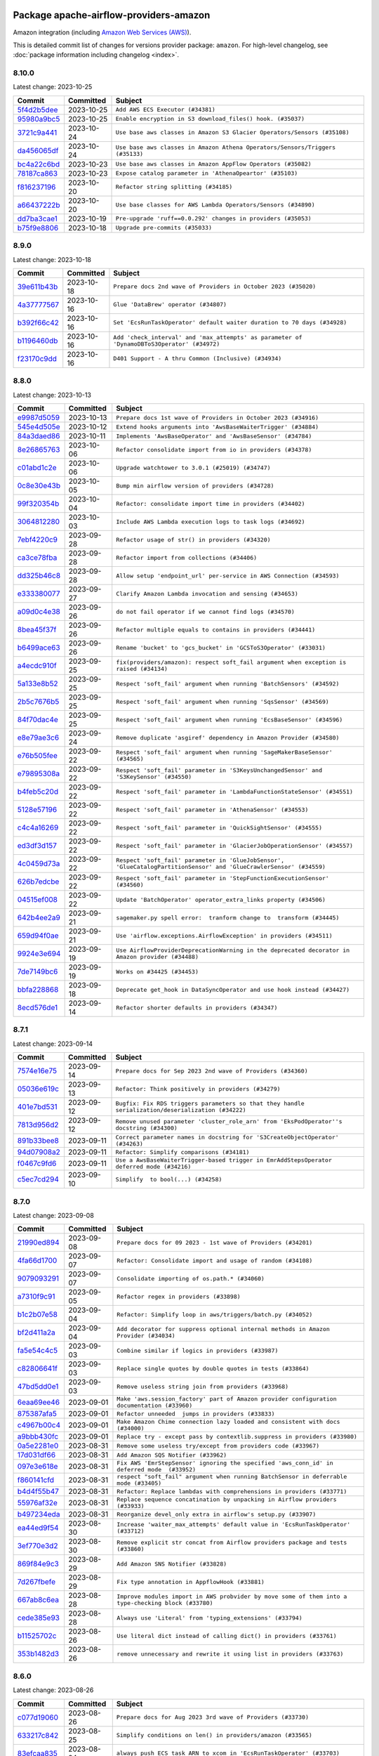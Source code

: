 
 .. Licensed to the Apache Software Foundation (ASF) under one
    or more contributor license agreements.  See the NOTICE file
    distributed with this work for additional information
    regarding copyright ownership.  The ASF licenses this file
    to you under the Apache License, Version 2.0 (the
    "License"); you may not use this file except in compliance
    with the License.  You may obtain a copy of the License at

 ..   http://www.apache.org/licenses/LICENSE-2.0

 .. Unless required by applicable law or agreed to in writing,
    software distributed under the License is distributed on an
    "AS IS" BASIS, WITHOUT WARRANTIES OR CONDITIONS OF ANY
    KIND, either express or implied.  See the License for the
    specific language governing permissions and limitations
    under the License.

.. THE REMAINDER OF THE FILE IS AUTOMATICALLY GENERATED. IT WILL BE OVERWRITTEN AT RELEASE TIME!

Package apache-airflow-providers-amazon
------------------------------------------------------

Amazon integration (including `Amazon Web Services (AWS) <https://aws.amazon.com/>`__).


This is detailed commit list of changes for versions provider package: ``amazon``.
For high-level changelog, see :doc:`package information including changelog <index>`.



8.10.0
......

Latest change: 2023-10-25

=================================================================================================  ===========  =============================================================================
Commit                                                                                             Committed    Subject
=================================================================================================  ===========  =============================================================================
`5f4d2b5dee <https://github.com/apache/airflow/commit/5f4d2b5dee2e98a05124865c6fa855bc26d0af26>`_  2023-10-25   ``Add AWS ECS Executor (#34381)``
`95980a9bc5 <https://github.com/apache/airflow/commit/95980a9bc50c1accd34166ba608bbe2b4ebd6d52>`_  2023-10-25   ``Enable encryption in S3 download_files() hook. (#35037)``
`3721c9a441 <https://github.com/apache/airflow/commit/3721c9a4413d3f5002b46589beeff490827cd9cb>`_  2023-10-24   ``Use base aws classes in Amazon S3 Glacier Operators/Sensors (#35108)``
`da456065df <https://github.com/apache/airflow/commit/da456065dff1c55a1cce61299cbfdb91d3583eed>`_  2023-10-24   ``Use base aws classes in Amazon Athena Operators/Sensors/Triggers (#35133)``
`bc4a22c6bd <https://github.com/apache/airflow/commit/bc4a22c6bd8096e7b62147031035cb14896fe934>`_  2023-10-23   ``Use base aws classes in Amazon AppFlow Operators (#35082)``
`78187ca863 <https://github.com/apache/airflow/commit/78187ca86361b96a7c9565da130d9b9b42e93509>`_  2023-10-23   ``Expose catalog parameter in 'AthenaOpeartor' (#35103)``
`f816237196 <https://github.com/apache/airflow/commit/f816237196f69b70a9b628858148dcde91febf5b>`_  2023-10-20   ``Refactor string splitting (#34185)``
`a66437222b <https://github.com/apache/airflow/commit/a66437222b5f8250fd9dfd26925c8ba9017eebb2>`_  2023-10-20   ``Use base classes for AWS Lambda Operators/Sensors (#34890)``
`dd7ba3cae1 <https://github.com/apache/airflow/commit/dd7ba3cae139cb10d71c5ebc25fc496c67ee784e>`_  2023-10-19   ``Pre-upgrade 'ruff==0.0.292' changes in providers (#35053)``
`b75f9e8806 <https://github.com/apache/airflow/commit/b75f9e880614fa0427e7d24a1817955f5de658b3>`_  2023-10-18   ``Upgrade pre-commits (#35033)``
=================================================================================================  ===========  =============================================================================

8.9.0
.....

Latest change: 2023-10-18

=================================================================================================  ===========  ===========================================================================================
Commit                                                                                             Committed    Subject
=================================================================================================  ===========  ===========================================================================================
`39e611b43b <https://github.com/apache/airflow/commit/39e611b43b06df0582f0c69de824c4657c3423eb>`_  2023-10-18   ``Prepare docs 2nd wave of Providers in October 2023 (#35020)``
`4a37777567 <https://github.com/apache/airflow/commit/4a377775672b7148e8935e20844e7a0ba491bdd8>`_  2023-10-16   ``Glue 'DataBrew' operator (#34807)``
`b392f66c42 <https://github.com/apache/airflow/commit/b392f66c424fc3b8cbc957e02c67847409551cab>`_  2023-10-16   ``Set 'EcsRunTaskOperator' default waiter duration to 70 days (#34928)``
`b1196460db <https://github.com/apache/airflow/commit/b1196460db1a21b2c6c3ef2e841fc6d0c22afe97>`_  2023-10-16   ``Add 'check_interval' and 'max_attempts' as parameter of 'DynamoDBToS3Operator' (#34972)``
`f23170c9dd <https://github.com/apache/airflow/commit/f23170c9dd23556a40bd07b5d24f06220eec15c4>`_  2023-10-16   ``D401 Support - A thru Common (Inclusive) (#34934)``
=================================================================================================  ===========  ===========================================================================================

8.8.0
.....

Latest change: 2023-10-13

=================================================================================================  ===========  ===================================================================================================================
Commit                                                                                             Committed    Subject
=================================================================================================  ===========  ===================================================================================================================
`e9987d5059 <https://github.com/apache/airflow/commit/e9987d50598f70d84cbb2a5d964e21020e81c080>`_  2023-10-13   ``Prepare docs 1st wave of Providers in October 2023 (#34916)``
`545e4d505e <https://github.com/apache/airflow/commit/545e4d505e669473f42a6637f5593d0860dac086>`_  2023-10-12   ``Extend hooks arguments into 'AwsBaseWaiterTrigger' (#34884)``
`84a3daed86 <https://github.com/apache/airflow/commit/84a3daed8691d5e129eaf3e02061efb8b6ca56cb>`_  2023-10-11   ``Implements 'AwsBaseOperator' and 'AwsBaseSensor' (#34784)``
`8e26865763 <https://github.com/apache/airflow/commit/8e2686576399417faf9478d7119110287d4c8630>`_  2023-10-06   ``Refactor consolidate import from io in providers (#34378)``
`c01abd1c2e <https://github.com/apache/airflow/commit/c01abd1c2eed8f60fec5b9d6cc0232b54efa52de>`_  2023-10-06   ``Upgrade watchtower to 3.0.1 (#25019) (#34747)``
`0c8e30e43b <https://github.com/apache/airflow/commit/0c8e30e43b70e9d033e1686b327eb00aab82479c>`_  2023-10-05   ``Bump min airflow version of providers (#34728)``
`99f320354b <https://github.com/apache/airflow/commit/99f320354b075fb780e54057d223d2d16ddf08b8>`_  2023-10-04   ``Refactor: consolidate import time in providers (#34402)``
`3064812280 <https://github.com/apache/airflow/commit/306481228071b708d6ad4b9a97486ab2d9295a5d>`_  2023-10-03   ``Include AWS Lambda execution logs to task logs (#34692)``
`7ebf4220c9 <https://github.com/apache/airflow/commit/7ebf4220c9abd001f1fa23c95f882efddd5afbac>`_  2023-09-28   ``Refactor usage of str() in providers (#34320)``
`ca3ce78fba <https://github.com/apache/airflow/commit/ca3ce78fbaa4a04c061116acf2c86a311fdab30d>`_  2023-09-28   ``Refactor import from collections (#34406)``
`dd325b46c8 <https://github.com/apache/airflow/commit/dd325b46c8c870abc438ac5dcb76571cad33adfd>`_  2023-09-28   ``Allow setup 'endpoint_url' per-service in AWS Connection (#34593)``
`e333380077 <https://github.com/apache/airflow/commit/e3333800779e2eb0232afc4279891f92824b04d5>`_  2023-09-27   ``Clarify Amazon Lambda invocation and sensing (#34653)``
`a09d0c4e38 <https://github.com/apache/airflow/commit/a09d0c4e3885282861d6fd42121e4a4641519374>`_  2023-09-26   ``do not fail operator if we cannot find logs (#34570)``
`8bea45f37f <https://github.com/apache/airflow/commit/8bea45f37fe400c1d34a46e53f5bdc12d8f961ab>`_  2023-09-26   ``Refactor multiple equals to contains in providers (#34441)``
`b6499ace63 <https://github.com/apache/airflow/commit/b6499ace635ea36bb690a9a1373e8dddec6151e2>`_  2023-09-26   ``Rename 'bucket' to 'gcs_bucket' in 'GCSToS3Operator' (#33031)``
`a4ecdc910f <https://github.com/apache/airflow/commit/a4ecdc910f8d20580f204f8491cc7a0534de0fae>`_  2023-09-25   ``fix(providers/amazon): respect soft_fail argument when exception is raised (#34134)``
`5a133e8b52 <https://github.com/apache/airflow/commit/5a133e8b52618262eb8d49a45172f0f1ea7c8c1f>`_  2023-09-25   ``Respect 'soft_fail' argument when running 'BatchSensors' (#34592)``
`2b5c7676b5 <https://github.com/apache/airflow/commit/2b5c7676b535bc5910c726c851181f9b87362994>`_  2023-09-25   ``Respect 'soft_fail' argument when running 'SqsSensor' (#34569)``
`84f70dac4e <https://github.com/apache/airflow/commit/84f70dac4e8a7d5472b48a71af78a56ff97bfc5d>`_  2023-09-25   ``Respect 'soft_fail' argument when running 'EcsBaseSensor' (#34596)``
`e8e79ae3c6 <https://github.com/apache/airflow/commit/e8e79ae3c6140571860e2a909a0492fb42adfddc>`_  2023-09-24   ``Remove duplicate 'asgiref' dependency in Amazon Provider (#34580)``
`e76b505fee <https://github.com/apache/airflow/commit/e76b505feed565f1a1b2fae6dd21bda02263eeac>`_  2023-09-22   ``Respect 'soft_fail' argument when running 'SageMakerBaseSensor' (#34565)``
`e79895308a <https://github.com/apache/airflow/commit/e79895308a81ed2a6e163c95d69e2db0da5c4c12>`_  2023-09-22   ``Respect 'soft_fail' parameter in 'S3KeysUnchangedSensor' and 'S3KeySensor' (#34550)``
`b4feb5c20d <https://github.com/apache/airflow/commit/b4feb5c20d463162897b6a13a3c27f176c56fd99>`_  2023-09-22   ``Respect 'soft_fail' parameter in 'LambdaFunctionStateSensor' (#34551)``
`5128e57196 <https://github.com/apache/airflow/commit/5128e57196a273f17450202f33472d60a12cec37>`_  2023-09-22   ``Respect 'soft_fail' parameter in 'AthenaSensor' (#34553)``
`c4c4a16269 <https://github.com/apache/airflow/commit/c4c4a1626932875dd3f9f75cc8d55e08dbb2db67>`_  2023-09-22   ``Respect 'soft_fail' parameter in 'QuickSightSensor' (#34555)``
`ed3df3d157 <https://github.com/apache/airflow/commit/ed3df3d1574105f88fa5bcf78cd9b5cc8b535132>`_  2023-09-22   ``Respect 'soft_fail' parameter in 'GlacierJobOperationSensor' (#34557)``
`4c0459d73a <https://github.com/apache/airflow/commit/4c0459d73ab53ded1538a8df737448b427114bf3>`_  2023-09-22   ``Respect 'soft_fail' parameter in 'GlueJobSensor', 'GlueCatalogPartitionSensor' and 'GlueCrawlerSensor' (#34559)``
`626b7edcbe <https://github.com/apache/airflow/commit/626b7edcbeb1955bd9c387f03d73b1e7124150d0>`_  2023-09-22   ``Respect 'soft_fail' parameter in 'StepFunctionExecutionSensor' (#34560)``
`04515ef008 <https://github.com/apache/airflow/commit/04515ef008852a8dd05cdca53f96a9d4fda034c1>`_  2023-09-22   ``Update 'BatchOperator' operator_extra_links property (#34506)``
`642b4ee2a9 <https://github.com/apache/airflow/commit/642b4ee2a9602764a0e7e3a880ef9b9bbfe8fe9a>`_  2023-09-21   ``sagemaker.py spell error:  tranform change to  transform (#34445)``
`659d94f0ae <https://github.com/apache/airflow/commit/659d94f0ae89f47a7d4b95d6c19ab7f87bd3a60f>`_  2023-09-21   ``Use 'airflow.exceptions.AirflowException' in providers (#34511)``
`9924e3e694 <https://github.com/apache/airflow/commit/9924e3e694cd51cba433512008f3566d7440b03f>`_  2023-09-19   ``Use AirflowProviderDeprecationWarning in the deprecated decorator in Amazon provider (#34488)``
`7de7149bc6 <https://github.com/apache/airflow/commit/7de7149bc6d2d649b91cf902801b92300618db4a>`_  2023-09-19   ``Works on #34425 (#34453)``
`bbfa228868 <https://github.com/apache/airflow/commit/bbfa228868dd20a423d5a05f372c05a6b4e512e6>`_  2023-09-18   ``Deprecate get_hook in DataSyncOperator and use hook instead (#34427)``
`8ecd576de1 <https://github.com/apache/airflow/commit/8ecd576de1043dbea40e5e16b5dc34859cc41725>`_  2023-09-14   ``Refactor shorter defaults in providers (#34347)``
=================================================================================================  ===========  ===================================================================================================================

8.7.1
.....

Latest change: 2023-09-14

=================================================================================================  ===========  ==================================================================================================
Commit                                                                                             Committed    Subject
=================================================================================================  ===========  ==================================================================================================
`7574e16e75 <https://github.com/apache/airflow/commit/7574e16e751e37cc012139da1a0e39874bab2918>`_  2023-09-14   ``Prepare docs for Sep 2023 2nd wave of Providers (#34360)``
`05036e619c <https://github.com/apache/airflow/commit/05036e619c0c6dafded1451daac4e07e20aee33f>`_  2023-09-13   ``Refactor: Think positively in providers (#34279)``
`401e7bd531 <https://github.com/apache/airflow/commit/401e7bd53119e204bf68c75dca28b1e35676c056>`_  2023-09-12   ``Bugfix: Fix RDS triggers parameters so that they handle serialization/deserialization (#34222)``
`7813d956d2 <https://github.com/apache/airflow/commit/7813d956d2188272e9da6177e873d74ae035f649>`_  2023-09-12   ``Remove unused parameter 'cluster_role_arn' from 'EksPodOperator''s docstring (#34300)``
`891b33bee8 <https://github.com/apache/airflow/commit/891b33bee8ba56bef227198d944e6814154fd92f>`_  2023-09-11   ``Correct parameter names in docstring for 'S3CreateObjectOperator' (#34263)``
`94d07908a2 <https://github.com/apache/airflow/commit/94d07908a2188eb650bfab21d89a49b287aee35c>`_  2023-09-11   ``Refactor: Simplify comparisons (#34181)``
`f0467c9fd6 <https://github.com/apache/airflow/commit/f0467c9fd65e7146b44fc8f9fccb9ad750592371>`_  2023-09-11   ``Use a AwsBaseWaiterTrigger-based trigger in EmrAddStepsOperator deferred mode (#34216)``
`c5ec7cd294 <https://github.com/apache/airflow/commit/c5ec7cd294ed9363817b358765ed2a250ae76b6d>`_  2023-09-10   ``Simplify  to bool(...) (#34258)``
=================================================================================================  ===========  ==================================================================================================

8.7.0
.....

Latest change: 2023-09-08

=================================================================================================  ===========  ====================================================================================================
Commit                                                                                             Committed    Subject
=================================================================================================  ===========  ====================================================================================================
`21990ed894 <https://github.com/apache/airflow/commit/21990ed8943ee4dc6e060ee2f11648490c714a3b>`_  2023-09-08   ``Prepare docs for 09 2023 - 1st wave of Providers (#34201)``
`4fa66d1700 <https://github.com/apache/airflow/commit/4fa66d17003f10d03a13eda659bca8670bdf5052>`_  2023-09-07   ``Refactor: Consolidate import and usage of random (#34108)``
`9079093291 <https://github.com/apache/airflow/commit/907909329195c6655d1e2989b05609466ef50563>`_  2023-09-07   ``Consolidate importing of os.path.* (#34060)``
`a7310f9c91 <https://github.com/apache/airflow/commit/a7310f9c9127cf87a71e0bfa141c066d6a0bc82b>`_  2023-09-05   ``Refactor regex in providers (#33898)``
`b1c2b07e58 <https://github.com/apache/airflow/commit/b1c2b07e581d7040859bc44abea8bacde2705627>`_  2023-09-04   ``Refactor: Simplify loop in aws/triggers/batch.py (#34052)``
`bf2d411a2a <https://github.com/apache/airflow/commit/bf2d411a2a953d17f7847d23f0563589a0a58a94>`_  2023-09-04   ``Add decorator for suppress optional internal methods in Amazon Provider (#34034)``
`fa5e54c4c5 <https://github.com/apache/airflow/commit/fa5e54c4c57631de353102af56633f05346685f9>`_  2023-09-03   ``Combine similar if logics in providers (#33987)``
`c82806641f <https://github.com/apache/airflow/commit/c82806641f1a973da1cfc0d32ea2177fa4047747>`_  2023-09-03   ``Replace single quotes by double quotes in tests (#33864)``
`47bd5dd0e1 <https://github.com/apache/airflow/commit/47bd5dd0e1e13af45206b94dd5518ada278a9552>`_  2023-09-03   ``Remove useless string join from providers (#33968)``
`6eaa69ee46 <https://github.com/apache/airflow/commit/6eaa69ee46468af212909fae11464914471e9961>`_  2023-09-01   ``Make 'aws.session_factory' part of Amazon provider configuration documentation (#33960)``
`875387afa5 <https://github.com/apache/airflow/commit/875387afa53c207364fa20b515d154100b5d0a8d>`_  2023-09-01   ``Refactor unneeded  jumps in providers (#33833)``
`c4967b00c4 <https://github.com/apache/airflow/commit/c4967b00c447ac7ac8f73ab2d01810765a856616>`_  2023-09-01   ``Make Amazon Chime connection lazy loaded and consistent with docs (#34000)``
`a9bbb430fc <https://github.com/apache/airflow/commit/a9bbb430fcf6df7ac2677edfe5b0402c23cfe8e2>`_  2023-09-01   ``Replace try - except pass by contextlib.suppress in providers (#33980)``
`0a5e2281e0 <https://github.com/apache/airflow/commit/0a5e2281e084b228e697ffdd5d825b927fce9483>`_  2023-08-31   ``Remove some useless try/except from providers code (#33967)``
`17d031df66 <https://github.com/apache/airflow/commit/17d031df66ce99943aa7e7272e24c8e6d3b3ebd6>`_  2023-08-31   ``Add Amazon SQS Notifier (#33962)``
`097e3e618e <https://github.com/apache/airflow/commit/097e3e618ec3ee09221cb64bb8f64e8b275b6399>`_  2023-08-31   ``Fix AWS 'EmrStepSensor' ignoring the specified 'aws_conn_id' in deferred mode  (#33952)``
`f860141cfd <https://github.com/apache/airflow/commit/f860141cfd1df91efaca0a1c904762778d91cd77>`_  2023-08-31   ``respect "soft_fail" argument when running BatchSensor in deferrable mode (#33405)``
`b4d4f55b47 <https://github.com/apache/airflow/commit/b4d4f55b479d07c13ab25bb2e80cb053378b56d7>`_  2023-08-31   ``Refactor: Replace lambdas with comprehensions in providers (#33771)``
`55976af32e <https://github.com/apache/airflow/commit/55976af32ea7d09831e2bcd21c0f3814d9b0eb3f>`_  2023-08-31   ``Replace sequence concatination by unpacking in Airflow providers (#33933)``
`b497234eda <https://github.com/apache/airflow/commit/b497234eda4b4bdfda0b09e3674012c6ebebaf2b>`_  2023-08-31   ``Reorganize devel_only extra in airflow's setup.py (#33907)``
`ea44ed9f54 <https://github.com/apache/airflow/commit/ea44ed9f54f6c0083aa6283b2f3f3712bc710a1f>`_  2023-08-30   ``Increase 'waiter_max_attempts' default value in 'EcsRunTaskOperator' (#33712)``
`3ef770e3d2 <https://github.com/apache/airflow/commit/3ef770e3d25b1b0a82308b37c9fd21ac8566f296>`_  2023-08-30   ``Remove explicit str concat from Airflow providers package and tests (#33860)``
`869f84e9c3 <https://github.com/apache/airflow/commit/869f84e9c398dba453456e89357876ed8a11c547>`_  2023-08-29   ``Add Amazon SNS Notifier (#33828)``
`7d267fbefe <https://github.com/apache/airflow/commit/7d267fbefefb9f15c1f679954e98d1b06b49d4eb>`_  2023-08-29   ``Fix type annotation in AppflowHook (#33881)``
`667ab8c6ea <https://github.com/apache/airflow/commit/667ab8c6eaceb689f6a1afbd909d88bdf0584342>`_  2023-08-28   ``Improve modules import in AWS probvider by move some of them into a type-checking block (#33780)``
`cede385e93 <https://github.com/apache/airflow/commit/cede385e938d4645fdbdfabd6c92c02fbfb95628>`_  2023-08-28   ``Always use 'Literal' from 'typing_extensions' (#33794)``
`b11525702c <https://github.com/apache/airflow/commit/b11525702c72cb53034aa29ccd6d0e1161ac475c>`_  2023-08-26   ``Use literal dict instead of calling dict() in providers (#33761)``
`353b1482d3 <https://github.com/apache/airflow/commit/353b1482d3720c7e962022f25c7e5d3e105ed4f0>`_  2023-08-26   ``remove unnecessary and rewrite it using list in providers (#33763)``
=================================================================================================  ===========  ====================================================================================================

8.6.0
.....

Latest change: 2023-08-26

=================================================================================================  ===========  =============================================================================================
Commit                                                                                             Committed    Subject
=================================================================================================  ===========  =============================================================================================
`c077d19060 <https://github.com/apache/airflow/commit/c077d190609f931387c1fcd7b8cc34f12e2372b9>`_  2023-08-26   ``Prepare docs for Aug 2023 3rd wave of Providers (#33730)``
`633217c842 <https://github.com/apache/airflow/commit/633217c84217f925c4c0a92e0b24ba314b64281b>`_  2023-08-25   ``Simplify conditions on len() in providers/amazon (#33565)``
`83efcaa835 <https://github.com/apache/airflow/commit/83efcaa835c4316efe2f45fd9cfb619295b25a4f>`_  2023-08-24   ``always push ECS task ARN to xcom in 'EcsRunTaskOperator' (#33703)``
`2d8625253f <https://github.com/apache/airflow/commit/2d8625253f7101a9da7161a7856f4a4084457548>`_  2023-08-24   ``Remove non-public interface usage in EcsRunTaskOperator (#29447)``
`85acbb4ae9 <https://github.com/apache/airflow/commit/85acbb4ae9bc26248ca624fa4d289feccba00836>`_  2023-08-24   ``Refactor: Remove useless str() calls (#33629)``
`53a8973952 <https://github.com/apache/airflow/commit/53a89739528cda26b8b53670fc51769850eb263e>`_  2023-08-24   ``Fix bug in task logs when using AWS CloudWatch. Do not set 'start_time' (#33673)``
`94f70d8184 <https://github.com/apache/airflow/commit/94f70d818482de7defa03c0aff3c213ca6b83e9e>`_  2023-08-23   ``Replace strftime with f-strings where nicer (#33455)``
`5f504e9a17 <https://github.com/apache/airflow/commit/5f504e9a17353259e70bd3ed54f8edd2e465882c>`_  2023-08-23   ``Upgrade botocore/aiobotocore minimum requirements (#33649)``
`85aea74b64 <https://github.com/apache/airflow/commit/85aea74b647f978cd1e3c42e3a5f3bb068b56539>`_  2023-08-23   ``Fix AWS Batch waiter failure state (#33656)``
`a54c2424df <https://github.com/apache/airflow/commit/a54c2424df51bf1acec420f4792a237dabcfa12b>`_  2023-08-23   ``Fix typos (double words and it's/its) (#33623)``
`8ed38c1619 <https://github.com/apache/airflow/commit/8ed38c1619209aaae3cf900ed34d9a3b48a8bf8d>`_  2023-08-22   ``Add Appflow system test + improvements (#33614)``
`41d9be072a <https://github.com/apache/airflow/commit/41d9be072abacc47393f700aa8fb98bc2b9a3713>`_  2023-08-22   ``Fix AWS appflow waiter (#33613)``
`8402e9adf4 <https://github.com/apache/airflow/commit/8402e9adf4c7d0ddf234ccfb22fce5c34384920a>`_  2023-08-21   ``Use 'boto3.client' linked to resource meta instead of create new one for waiters (#33552)``
`95a930bc0a <https://github.com/apache/airflow/commit/95a930bc0a720c5548e4fa2e1f74e25f12e9ae1d>`_  2023-08-21   ``Consolidate import and usage of itertools (#33479)``
`1407e277ae <https://github.com/apache/airflow/commit/1407e277aeb059cbfd1bb96fb3f43c4bf4f15cea>`_  2023-08-19   ``Add 'sql_hook_params' parameter to 'S3ToSqlOperator' (#33427)``
`b555ed6f35 <https://github.com/apache/airflow/commit/b555ed6f358f738e2484db77b0782755440c8c8d>`_  2023-08-18   ``Fix striping tags when falling back to update in 'SageMakerEndpointOperator' (#33487)``
`8e88eb8fa7 <https://github.com/apache/airflow/commit/8e88eb8fa7e1fc12918dcbfcfc8ed28381008d33>`_  2023-08-17   ``Consolidate import and usage of pandas (#33480)``
`223b41d68f <https://github.com/apache/airflow/commit/223b41d68f53e7aa76588ffb8ba1e37e780d9e3b>`_  2023-08-16   ``Added Amazon SageMaker Notebook hook and operators (#33219)``
`45d5f64127 <https://github.com/apache/airflow/commit/45d5f6412731f81002be7e9c86c11060394875cf>`_  2023-08-16   ``Add 'sql_hook_params' parameter to 'SqlToS3Operator' (#33425)``
`60df70526a <https://github.com/apache/airflow/commit/60df70526a00fb9a3e245bb3ffb2a9faa23582e7>`_  2023-08-15   ``Add parameter to pass role ARN to 'GlueJobOperator ' (#33408)``
`4d99705f69 <https://github.com/apache/airflow/commit/4d99705f69114d37bb3e85d7723602e71bd023c1>`_  2023-08-14   ``Add 'deferrable' option to 'LambdaCreateFunctionOperator' (#33327)``
`bd11ea81e5 <https://github.com/apache/airflow/commit/bd11ea81e50f602d1c9f64c44c61b4e7294aafa9>`_  2023-08-13   ``Add Deferrable mode to GlueCatalogPartitionSensor (#33239)``
`c645d8e40c <https://github.com/apache/airflow/commit/c645d8e40c167ea1f6c332cdc3ea0ca5a9363205>`_  2023-08-12   ``D401 Support - Providers: Airbyte to Atlassian (Inclusive) (#33354)``
`0df0d7457e <https://github.com/apache/airflow/commit/0df0d7457e78f83e2c0f6ab65c2d01bb8938167d>`_  2023-08-11   ``Add new RdsStartExportTaskOperator parameters (#33251)``
=================================================================================================  ===========  =============================================================================================

8.5.1
.....

Latest change: 2023-08-11

=================================================================================================  ===========  ===================================================================================
Commit                                                                                             Committed    Subject
=================================================================================================  ===========  ===================================================================================
`b5a4d36383 <https://github.com/apache/airflow/commit/b5a4d36383c4143f46e168b8b7a4ba2dc7c54076>`_  2023-08-11   ``Prepare docs for Aug 2023 2nd wave of Providers (#33291)``
`681ee46b21 <https://github.com/apache/airflow/commit/681ee46b21308e8cb38afda9722d3b1a8f91efa0>`_  2023-08-10   ``Fix get_log_events() in AWS logs hook (#33290)``
`c14cb85f16 <https://github.com/apache/airflow/commit/c14cb85f16b6c9befd35866327fecb4ab9bc0fc4>`_  2023-08-10   ``Improve fetching logs from AWS (#33231)``
`83bd60fd97 <https://github.com/apache/airflow/commit/83bd60fd97d4ca622adcbd7898d88880fee43054>`_  2023-08-09   ``Refactor: Simplify code in providers/amazon (#33222)``
`741fb27f50 <https://github.com/apache/airflow/commit/741fb27f50a9fee7fca776abf24c32e22783aa03>`_  2023-08-08   ``Implement EventBridge enable and disable rule operators (#33226)``
`8bbea9217a <https://github.com/apache/airflow/commit/8bbea9217ae0a3f1049cd10bac838b041b07b7af>`_  2023-08-08   ``Get failure information on EMR job failure (#32151)``
`46862cfa94 <https://github.com/apache/airflow/commit/46862cfa948cbea885d691ad662109bfcaf2fc8a>`_  2023-08-06   ``Update mypy-boto3-appflow dependency (#32930)``
`76ca94d2f2 <https://github.com/apache/airflow/commit/76ca94d2f23de298bb46668998c227a86b4ecbd0>`_  2023-08-05   ``use 'cached_property' from functools in 'RdsBaseOperator' (#33133)``
`03fcbcc96e <https://github.com/apache/airflow/commit/03fcbcc96efb3f34c2d4e219dbaccb7771197670>`_  2023-08-05   ``Use set for 'template_fields' of 'EcsDeregisterTaskDefinitionOperator' (#33129)``
=================================================================================================  ===========  ===================================================================================

8.5.0
.....

Latest change: 2023-08-05

=================================================================================================  ===========  =========================================================================================================================
Commit                                                                                             Committed    Subject
=================================================================================================  ===========  =========================================================================================================================
`60677b0ba3 <https://github.com/apache/airflow/commit/60677b0ba3c9e81595ec2aa3d4be2737e5b32054>`_  2023-08-05   ``Prepare docs for Aug 2023 1st wave of Providers (#33128)``
`519d99baee <https://github.com/apache/airflow/commit/519d99baee058dfa56f293f94222309c493ba3c4>`_  2023-08-04   ``Check google provider version in GCSToS3Operator before provide match_glob param (#32925)``
`bbc0968905 <https://github.com/apache/airflow/commit/bbc096890512ba2212f318558ca1e954ab399657>`_  2023-08-04   ``openlineage, sagemaker: add missing OpenLineage type signature (#33114)``
`087d14ada2 <https://github.com/apache/airflow/commit/087d14ada24e87fdf9db58a13acf0f2753191256>`_  2023-08-03   ``Deferrable mode for Sqs Sensor (#32809)``
`4e42edb203 <https://github.com/apache/airflow/commit/4e42edb203a0fa0958830ac3aa56a37b8eb678e8>`_  2023-08-03   ``Set longer default 'waiter_max_attempts' for deferred BatchJobOperator (#33045)``
`44234c2bf0 <https://github.com/apache/airflow/commit/44234c2bf05f93a9772b7c9320a69a5c150c1d56>`_  2023-08-03   ``Add S3Bucket for mypy (#33028)``
`62f9e68a54 <https://github.com/apache/airflow/commit/62f9e68a54d1223d169551ed301651cf0068e004>`_  2023-08-02   ``openlineage, sagemaker: add OpenLineage support for SageMaker's Processing, Transform and Training operators (#31816)``
`86193f5608 <https://github.com/apache/airflow/commit/86193f560815507b9abf1008c19b133d95c4da9f>`_  2023-07-31   ``Increase the number of attempts in AWS system test 'example_rds_export' (#32976)``
`196d336585 <https://github.com/apache/airflow/commit/196d3365852452f1651e0091aad1451564da453b>`_  2023-07-31   ``Add Amazon EventBridge PutRule hook and operator (#32869)``
`915f9e4060 <https://github.com/apache/airflow/commit/915f9e40601fbfa3ebcf2fe82ced14191b12ab18>`_  2023-07-31   ``Add GCS Requester Pays bucket support to GCSToS3Operator (#32760)``
=================================================================================================  ===========  =========================================================================================================================

8.4.0
.....

Latest change: 2023-07-29

=================================================================================================  ===========  ====================================================================================================
Commit                                                                                             Committed    Subject
=================================================================================================  ===========  ====================================================================================================
`d06b7af69a <https://github.com/apache/airflow/commit/d06b7af69a65c50321ba2a9904551f3b8affc7f1>`_  2023-07-29   ``Prepare docs for July 2023 3rd wave of Providers (#32875)``
`ddb685cf26 <https://github.com/apache/airflow/commit/ddb685cf2669f9debf1a8ed8c6b5204be7071893>`_  2023-07-28   ``Further limit mypy-boto3-appflow as the fix is not in sight (#32927)``
`25124dfd8b <https://github.com/apache/airflow/commit/25124dfd8bccad2385f72cff332fe9deb8d921bc>`_  2023-07-28   ``Limit Appflow mypy to 1.28.12 as it introduces strange typing issue (#32901)``
`e93460383f <https://github.com/apache/airflow/commit/e93460383f287f9b2af4b6bda3ea6ba17ba3c08b>`_  2023-07-26   ``Move all k8S classes to cncf.kubernetes provider (#32767)``
`9570cb1482 <https://github.com/apache/airflow/commit/9570cb1482d25f288e607aaa1210b2457bc5ed12>`_  2023-07-25   ``Make Start and Stop SageMaker Pipelines operators deferrable (#32683)``
`1706f05858 <https://github.com/apache/airflow/commit/1706f058582a0668555eee874bcf4ccdc248acbb>`_  2023-07-24   ``EMR serverless Create/Start/Stop/Delete Application deferrable mode (#32513)``
`282854b55f <https://github.com/apache/airflow/commit/282854b55fd8b0ef46ae0b9032b67654b4789249>`_  2023-07-24   ``Add endpoint_url in test_connection (#32664)``
`8012c9fce6 <https://github.com/apache/airflow/commit/8012c9fce64f152b006f88497d65ea81d29571b8>`_  2023-07-24   ``Add support for querying Redshift Serverless clusters (#32785)``
`57f203251b <https://github.com/apache/airflow/commit/57f203251b223550d6e7bb717910109af9aeed29>`_  2023-07-22   ``FIX AWS deferrable operators by using AioCredentials when using 'assume_role' (#32733)``
`815655101b <https://github.com/apache/airflow/commit/815655101b7457d60be08648e6cd02af30e0d695>`_  2023-07-21   ``Add Deferrable mode to StepFunctionStartExecutionOperator (#32563)``
`75ed3bc3f8 <https://github.com/apache/airflow/commit/75ed3bc3f80ac03c301535f38544a4923ee6d43f>`_  2023-07-20   ``[bugfix] fix AWS triggers where deserialization would crash if region was not specified (#32729)``
`27b5f696a4 <https://github.com/apache/airflow/commit/27b5f696a48a088a23294c542acb46bd6e544809>`_  2023-07-20   ``Add Deferrable mode for EMR Serverless Start Job Operator (#32534)``
`eea53a22c9 <https://github.com/apache/airflow/commit/eea53a22c92bdcb8ef532e41d3a912f05b5736c0>`_  2023-07-20   ``Add Eventbridge PutEvents operator and hook (#32498)``
`bbd290266c <https://github.com/apache/airflow/commit/bbd290266c0aba07a9e4c4fc24e1eb9b6b4c61d8>`_  2023-07-19   ``Fix bug in prune_dict where empty dict and list would be removed even in strict mode (#32573)``
`b9c84eb663 <https://github.com/apache/airflow/commit/b9c84eb6639e825ed951c08e477411bf52dfc437>`_  2023-07-19   ``add deferrable mode to rds start & stop DB (#32437)``
`7ed791dab7 <https://github.com/apache/airflow/commit/7ed791dab72709fbc5c9c27687a8b014c3e9906d>`_  2023-07-19   ``Do not return success from AWS ECS trigger after max_attempts (#32589)``
`113018ec99 <https://github.com/apache/airflow/commit/113018ec99e5d414ac0abf5bc29431bfa8f070bb>`_  2023-07-17   ``Deferrable mode for EKS Create/Delete Operator (#32355)``
`145b16caaa <https://github.com/apache/airflow/commit/145b16caaa43f0c42bffd97344df916c602cddde>`_  2023-07-13   ``Fix S3ToRedshiftOperator does not support default values on UPSERT (#32558)``
=================================================================================================  ===========  ====================================================================================================

8.3.1
.....

Latest change: 2023-07-12

=================================================================================================  ===========  =================================================================
Commit                                                                                             Committed    Subject
=================================================================================================  ===========  =================================================================
`e7f59a913e <https://github.com/apache/airflow/commit/e7f59a913e1fcf9052e69f62af9fe23901f1a358>`_  2023-07-12   ``Prepare docs for July 2023 2nd wave of Providers (#32566)``
`50a68c6c4e <https://github.com/apache/airflow/commit/50a68c6c4ecb0a45272be7df7939ded6f28cf2f9>`_  2023-07-12   ``Append region info to S3ToRedshitOperator if present (#32328)``
=================================================================================================  ===========  =================================================================

8.3.0
.....

Latest change: 2023-07-09

=================================================================================================  ===========  ============================================================================================================
Commit                                                                                             Committed    Subject
=================================================================================================  ===========  ============================================================================================================
`cd1ac927a7 <https://github.com/apache/airflow/commit/cd1ac927a7c8451fb27547ee9dc94950214df393>`_  2023-07-09   ``Prepare docs for July 2023 RC3 amazon provider (#32455)``
`c99c03135c <https://github.com/apache/airflow/commit/c99c03135ca7e7c41e1c6d338de9e41422ea84f0>`_  2023-07-08   ``D205 Support - Providers: Stragglers and new additions (#32447)``
`8c6751ff0f <https://github.com/apache/airflow/commit/8c6751ff0f2056af1cb08cec03db8a4d6c913ca7>`_  2023-07-07   ``quick fix on RDS operator to prevent parameter collision (#32436)``
`869f3a93a8 <https://github.com/apache/airflow/commit/869f3a93a8873381a57382f8a0ab88879ca43f9a>`_  2023-07-07   ``Remove ability to specify arbitrary hook params in AWS RDS trigger (#32386)``
`05f1acfcb7 <https://github.com/apache/airflow/commit/05f1acfcb708a6785d5b60dd6a2a1ef930a73a7d>`_  2023-07-07   ``Introduce a base class for aws triggers (#32274)``
`7a3bc8d7c8 <https://github.com/apache/airflow/commit/7a3bc8d7c85448447abd39287ef6a3704b237a90>`_  2023-07-06   ``Only update crawler tags if present in config dict (#32331)``
`225e3041d2 <https://github.com/apache/airflow/commit/225e3041d269698d0456e09586924c1898d09434>`_  2023-07-06   ``Prepare docs for July 2023 wave of Providers (RC2) (#32381)``
`3878fe6fab <https://github.com/apache/airflow/commit/3878fe6fab3ccc1461932b456c48996f2763139f>`_  2023-07-05   ``Remove spurious headers for provider changelogs (#32373)``
`cb4927a018 <https://github.com/apache/airflow/commit/cb4927a01887e2413c45d8d9cb63e74aa994ee74>`_  2023-07-05   ``Prepare docs for July 2023 wave of Providers (#32298)``
`f8593503cb <https://github.com/apache/airflow/commit/f8593503cbe252c2f4dc5ff48a3f292c9e13baad>`_  2023-07-05   ``Add default_deferrable config (#31712)``
`5623a21a1f <https://github.com/apache/airflow/commit/5623a21a1fc738ccb97ade4d4197b181bf1128d4>`_  2023-07-04   ``deprecate arbitrary parameter passing to RDS hook (#32352)``
`575bf2f040 <https://github.com/apache/airflow/commit/575bf2f04089b7c99a8ee30637f1d88492ef4742>`_  2023-07-04   ``Bug fix GCSToS3Operator: avoid 'ValueError' when 'replace=False' with files already in S3 (#32322)``
`17132ef4c6 <https://github.com/apache/airflow/commit/17132ef4c65b842dab4ff311fd2b0e6d08969e1b>`_  2023-07-04   ``Added 'AzureBlobStorageToS3Operator' transfer operator (#32270)``
`5c72befcfd <https://github.com/apache/airflow/commit/5c72befcfde63ade2870491cfeb708675399d9d6>`_  2023-07-03   ``Fix 'LambdaInvokeFunctionOperator' payload parameter type (#32259)``
`d6e254db68 <https://github.com/apache/airflow/commit/d6e254db689db070f2f181006e7d6bc593482300>`_  2023-06-30   ``Deprecate 'delimiter' param and source object's wildcards in GCS, introduce 'match_glob' param. (#31261)``
`dd937e51fe <https://github.com/apache/airflow/commit/dd937e51fe1ae3cd36a6993bd42e425960644e1d>`_  2023-06-30   ``Add 'on_finish_action' to 'KubernetesPodOperator' (#30718)``
`e781aef1a7 <https://github.com/apache/airflow/commit/e781aef1a76f594392e0b8c4a13bbccef4bf8969>`_  2023-06-29   ``aws waiter util: log status info with error level on waiter error (#32247)``
`a46b942f48 <https://github.com/apache/airflow/commit/a46b942f48880689a11d098aa1cac2ba1a0a56b6>`_  2023-06-29   ``Add deferrable mode to S3KeysUnchangedSensor (#31940)``
`b1b69af88f <https://github.com/apache/airflow/commit/b1b69af88f9e24db2d1f003435d8ee8cdb6933b0>`_  2023-06-28   ``Add deferrable mode to 'RdsCreateDbInstanceOperator' and 'RdsDeleteDbInstanceOperator' (#32171)``
`d029e043f4 <https://github.com/apache/airflow/commit/d029e043f43bf8cca475e7ade66a978f7ad8cb90>`_  2023-06-28   ``Add 'ChimeNotifier' (#32222)``
`1d60332cf8 <https://github.com/apache/airflow/commit/1d60332cf82325b80e76a6771bca192c1477d594>`_  2023-06-28   ``Add an option to 'GlueJobOperator' to stop the job run when the TI is killed (#32155)``
`bd2f156bc8 <https://github.com/apache/airflow/commit/bd2f156bc842f201c736709dae65d04f08573bae>`_  2023-06-28   ``D205 Support - Providers: Amazon/AWS (#32224)``
`25526a112f <https://github.com/apache/airflow/commit/25526a112fb81a88d6c29e914bdf0c05b749189c>`_  2023-06-28   ``Add deferrable mode for 'AthenaOperator' (#32186)``
`1fb2831239 <https://github.com/apache/airflow/commit/1fb28312393a59bb064e4a1cade59de5c86ef16a>`_  2023-06-28   ``Add a deferrable mode to 'BatchCreateComputeEnvironmentOperator' (#32036)``
`14785bc84c <https://github.com/apache/airflow/commit/14785bc84c984b8747fa062b84e800d22ddc0477>`_  2023-06-27   ``deferrable mode for 'SageMakerTuningOperator' and 'SageMakerEndpointOperator' (#32112)``
`2794c4172e <https://github.com/apache/airflow/commit/2794c4172e7b7655b813236fe47222cec46f57e4>`_  2023-06-27   ``D205 Support - Auto-fixes and Stragglers (#32212)``
`09d4718d3a <https://github.com/apache/airflow/commit/09d4718d3a46aecf3355d14d3d23022002f4a818>`_  2023-06-27   ``Improve provider documentation and README structure (#32125)``
`06b5a1e850 <https://github.com/apache/airflow/commit/06b5a1e8509e5ede94aedc1c9dba08115745e8c6>`_  2023-06-27   ``Add deferrable mode in EMR operator and sensor (#32029)``
`3a85d4e7e8 <https://github.com/apache/airflow/commit/3a85d4e7e867357fb5456973544028e8249bff2f>`_  2023-06-27   ``Revert "add deferrable mode for 'AthenaOperator' (#32110)" (#32172)``
`256438c3d6 <https://github.com/apache/airflow/commit/256438c3d6a80c989c68d2e0f3c8549108770f0e>`_  2023-06-27   ``add deferrable mode for 'AthenaOperator' (#32110)``
`e0f4de347f <https://github.com/apache/airflow/commit/e0f4de347fd22538b1fdc5cd303fd7ec55d970ab>`_  2023-06-27   ``EKS Create/Delete Nodegroup Deferrable mode (#32165)``
`10df7436f3 <https://github.com/apache/airflow/commit/10df7436f3bcdf8465b8cea536511d6126ae377c>`_  2023-06-27   ``Add 'ChimeWebhookHook' (#31939)``
`e4eb19866e <https://github.com/apache/airflow/commit/e4eb19866eeddc5839fda0b444849b01ea1dbc39>`_  2023-06-26   ``rewrite method used in ecs to fetch less logs (#31786)``
`2f96127b9e <https://github.com/apache/airflow/commit/2f96127b9eb84c045632c44fdc6871e04d3b0634>`_  2023-06-26   ``Minor name change for the util wait method. (#32152)``
`cc87ae578e <https://github.com/apache/airflow/commit/cc87ae578ebf930fe5e83bef515e07c327cac268>`_  2023-06-26   ``feature: AWS - GlueJobOperator - job_poll_interval (#32147)``
`e4468ed380 <https://github.com/apache/airflow/commit/e4468ed38017f1782a5aea59c1d6a62eaca121b5>`_  2023-06-26   ``Clean up string concatenation (#32129)``
`8057659e96 <https://github.com/apache/airflow/commit/8057659e96ef1375e9fbe9afb44d494e09483190>`_  2023-06-25   ``Handle 'UnboundLocalError' while parsing invalid 's3_url' (#32120)``
`d49fa999a9 <https://github.com/apache/airflow/commit/d49fa999a94a2269dd6661fe5eebbb4c768c7848>`_  2023-06-23   ``bugfix: break down run+wait method in ECS operator (#32104)``
`72d09a677f <https://github.com/apache/airflow/commit/72d09a677fea22b51dbf20f3b12bae6b3c1e4792>`_  2023-06-23   ``Use a waiter in 'AthenaHook' (#31942)``
`5c887988b0 <https://github.com/apache/airflow/commit/5c887988b02b02e60f693c9341013592a291ee27>`_  2023-06-23   ``Refactor Eks Create Cluster Operator code (#31960)``
`415e076761 <https://github.com/apache/airflow/commit/415e0767616121854b6a29b3e44387f708cdf81e>`_  2023-06-23   ``Deferrable mode for ECS operators (#31881)``
`479719297f <https://github.com/apache/airflow/commit/479719297ff4efa8373dc7b6909bfc59a5444c3a>`_  2023-06-22   ``add async wait method to the "with logging" aws utils (#32055)``
`afe293d934 <https://github.com/apache/airflow/commit/afe293d934b32a586c6ff09a79eafbfd5ff391f0>`_  2023-06-21   ``cleanup Amazon CHANGELOG.rst (#32031)``
`743bf5a0ae <https://github.com/apache/airflow/commit/743bf5a0ae1279c96d018aad54dcce108f16dc96>`_  2023-06-20   ``Add custom waiters to EMR Serverless  (#30463)``
=================================================================================================  ===========  ============================================================================================================

8.2.0
.....

Latest change: 2023-06-20

=================================================================================================  ===========  ===============================================================================================================================
Commit                                                                                             Committed    Subject
=================================================================================================  ===========  ===============================================================================================================================
`79bcc2e668 <https://github.com/apache/airflow/commit/79bcc2e668e648098aad6eaa87fe8823c76bc69a>`_  2023-06-20   ``Prepare RC1 docs for June 2023 wave of Providers (#32001)``
`8b146152d6 <https://github.com/apache/airflow/commit/8b146152d62118defb3004c997c89c99348ef948>`_  2023-06-20   ``Add note about dropping Python 3.7 for providers (#32015)``
`f0b91ac6a7 <https://github.com/apache/airflow/commit/f0b91ac6a75a9f6f74663f8300078db09337cb16>`_  2023-06-20   ``Add 'deferrable' param in 'EmrContainerSensor' (#30945)``
`e01ff4749c <https://github.com/apache/airflow/commit/e01ff4749cb2469b21f467a1b0089d0115f39368>`_  2023-06-19   ``Add realtime container execution logs for BatchOperator (#31837)``
`41fb9b4c49 <https://github.com/apache/airflow/commit/41fb9b4c493dc74be7c21f68a2877cb2de97d983>`_  2023-06-17   ``Deprecate 'wait_for_completion' from 'EcsRegisterTaskDefinitionOperator' and 'EcsDeregisterTaskDefinitionOperator' (#31884)``
`e0f21f43c6 <https://github.com/apache/airflow/commit/e0f21f43c63b13fd48f55aa660746edc37df1458>`_  2023-06-16   ``Various fixes on ECS run task operator (#31838)``
`3689cee485 <https://github.com/apache/airflow/commit/3689cee485215651bdb5ef434f24ab8774995a37>`_  2023-06-15   ``Use a continuation token to get logs in ecs (#31824)``
`9be22e4cc0 <https://github.com/apache/airflow/commit/9be22e4cc09faba5db6432ccac8d2193114d95ee>`_  2023-06-15   ``Add deferrable option to EmrTerminateJobFlowOperator (#31646)``
`67204565b8 <https://github.com/apache/airflow/commit/67204565b848b29c1c36188183eb27240e5c48bc>`_  2023-06-14   ``Add Deferrable option to EmrCreateJobFlowOperator (#31641)``
`212a37fbec <https://github.com/apache/airflow/commit/212a37fbeccebce2b8fb14535234a9bdc4b93708>`_  2023-06-14   ``Deferrable mode for EksCreateFargateProfileOperator and EksDeleteFargateProfileOperator (#31657)``
`688f91b330 <https://github.com/apache/airflow/commit/688f91b330addbc88a5bbda2f0e29cbed2313678>`_  2023-06-14   ``Add deferrable mode to 'BatchSensor'  (#30279)``
`4e61b654c3 <https://github.com/apache/airflow/commit/4e61b654c39d47bfe72e3004be45ba1bd97be660>`_  2023-06-08   ``Fetch status in while loop so as to not exit too early (#31804)``
`b9b8da79b5 <https://github.com/apache/airflow/commit/b9b8da79b512d8b62bc753e57ec28b6331761ae1>`_  2023-06-08   ``Add deferrable mode for S3KeySensor (#31018)``
`0854500769 <https://github.com/apache/airflow/commit/0854500769a07f8251269caeab65c95a05d9c28a>`_  2023-06-08   ``Amazon provider docstring improvements (#31729)``
`3a7c9f277f <https://github.com/apache/airflow/commit/3a7c9f277f25356783587ea38ccaf852aabc3674>`_  2023-06-07   ``Add Deferrable mode to Emr Add Steps operator (#30928)``
`359dfb5446 <https://github.com/apache/airflow/commit/359dfb54469cb33b817d0e76641e2be09dc04d2d>`_  2023-06-07   ``Added config template field to EmrServerlessStartJobOperator (#31746)``
`a3768b44e9 <https://github.com/apache/airflow/commit/a3768b44e9b57aa9334d4a133f6179cd5da0c469>`_  2023-06-07   ``[AWS hook] use provided client to get the official waiter on fallback (#31748)``
`07ea574fed <https://github.com/apache/airflow/commit/07ea574fed5d56ca9405ee9e47828841289e3a3c>`_  2023-06-07   ``Add D400 pydocstyle check (#31742)``
`9e268e13b1 <https://github.com/apache/airflow/commit/9e268e13b147401a5665e497aee87ac107ade8d1>`_  2023-06-07   ``Replace spelling directive with spelling:word-list (#31752)``
`cda83c226b <https://github.com/apache/airflow/commit/cda83c226bf231f3a7e1b78c00bf13f9defb5d6e>`_  2023-06-05   ``Add D400 pydocstyle check - Amazon provider only (#31423)``
`c255ac411b <https://github.com/apache/airflow/commit/c255ac411b93d222bc9a0dbd4139a15687d2c981>`_  2023-06-05   ``Support of wildcard in S3ListOperator and S3ToGCSOperator (#31640)``
`62938e945b <https://github.com/apache/airflow/commit/62938e945b94fbc18e14ef8e5d23f374c92af4b3>`_  2023-06-05   ``fix return values on glue operators deferrable mode (#31694)``
`4c62a4f58b <https://github.com/apache/airflow/commit/4c62a4f58bd7a76e971ecf4ed798bc795afec4c5>`_  2023-06-05   ``Add back missing AsyncIterator import (#31710)``
`f69dd29e87 <https://github.com/apache/airflow/commit/f69dd29e872ad3db3df1dc2d0b64add0e09d7a10>`_  2023-06-04   ``Remove aws unused code (#31610)``
`a247a8f7c9 <https://github.com/apache/airflow/commit/a247a8f7c9d3e4ba7dcb01f45d4b089477de5008>`_  2023-06-04   ``Add deferrable mode in Redshift delete cluster (#30244)``
`5dc6e5bfbe <https://github.com/apache/airflow/commit/5dc6e5bfbe61aae40aef169110e238dfe6b421fc>`_  2023-06-02   ``allow anonymous AWS access (#31659)``
`dc5bf3fd02 <https://github.com/apache/airflow/commit/dc5bf3fd02c589578209cb0dd5b7d005b1516ae9>`_  2023-06-02   ``Add discoverability for triggers in provider.yaml (#31576)``
`635f94cc39 <https://github.com/apache/airflow/commit/635f94cc392b0393a4f9a38fb78123e842781fca>`_  2023-05-31   ``Add deferrable mode to AWS glue operators (Job & Crawl) (#30948)``
`a8c45b088e <https://github.com/apache/airflow/commit/a8c45b088e088a5f1d9c924f9efb660c80c0ce12>`_  2023-05-31   ``handle missing LogUri in emr 'describe_cluster' API response (#31482)``
`ce7766e0a5 <https://github.com/apache/airflow/commit/ce7766e0a52e15b2b1ef7e7f9c613ea686fbfca6>`_  2023-05-31   ``Add docstring and signature for _read_remote_logs (#31623)``
`5b3382f638 <https://github.com/apache/airflow/commit/5b3382f63898e497d482870636ed156ce861afbc>`_  2023-05-30   ``Add null check for host in Amazon Redshift connection (#31567)``
`9fa75aaf7a <https://github.com/apache/airflow/commit/9fa75aaf7a391ebf0e6b6949445c060f6de2ceb9>`_  2023-05-29   ``Remove Python 3.7 support (#30963)``
`fb10108eec <https://github.com/apache/airflow/commit/fb10108eec4d9c621f5bcdba3120d9a88a368e7f>`_  2023-05-27   ``add workgroup to templated fields (#31574)``
`5b0f668b6d <https://github.com/apache/airflow/commit/5b0f668b6dad448bdf99976658231f6ffa607f8b>`_  2023-05-25   ``Add deferrable param in BatchOperator (#30865)``
`aac2f8f0a9 <https://github.com/apache/airflow/commit/aac2f8f0a9eff40b02212257079ab3708a4e5745>`_  2023-05-24   ``AWS system test example_dynamodb_to_s3: add retry when fecthing the export time (#31388)``
`44741f354c <https://github.com/apache/airflow/commit/44741f354cf8b7113099b0e0f147b58a55ecc5d3>`_  2023-05-24   `` Change Deferrable implementation for RedshiftResumeClusterOperator to follow standard (#30864)``
`911bd1cdb8 <https://github.com/apache/airflow/commit/911bd1cdb869295e267b99cdaa0bfe68cc7ace12>`_  2023-05-24   ``Add Deferrable Mode to RedshiftCreateClusterSnapshotOperator (#30856)``
`0b7c095c9f <https://github.com/apache/airflow/commit/0b7c095c9fa54981248a72659da9acdf3bf5c2c0>`_  2023-05-23   ``Change Deferrable implementation for RedshiftPauseClusterOperator to follow standard (#30853)``
`c5597d1fab <https://github.com/apache/airflow/commit/c5597d1fabe5d8f3a170885f6640344d93bf64bf>`_  2023-05-23   ``Add Python 3.11 support (#27264)``
=================================================================================================  ===========  ===============================================================================================================================

8.1.0
.....

Latest change: 2023-05-19

=================================================================================================  ===========  ====================================================================================================
Commit                                                                                             Committed    Subject
=================================================================================================  ===========  ====================================================================================================
`45548b9451 <https://github.com/apache/airflow/commit/45548b9451fba4e48c6f0c0ba6050482c2ea2956>`_  2023-05-19   ``Prepare RC2 docs for May 2023 wave of Providers (#31416)``
`0b4f1c116a <https://github.com/apache/airflow/commit/0b4f1c116a6129d3125b953312ad0cbf4ebab7ce>`_  2023-05-19   ``Fix AWS system test example_dynamodb (#31395)``
`abea189022 <https://github.com/apache/airflow/commit/abea18902257c0250fedb764edda462f9e5abc84>`_  2023-05-18   ``Use '__version__' in providers not 'version' (#31393)``
`f5aed58d9f <https://github.com/apache/airflow/commit/f5aed58d9fb2137fa5f0e3ce75b6709bf8393a94>`_  2023-05-18   ``Fixing circular import error in providers caused by airflow version check (#31379)``
`0b3b6704cb <https://github.com/apache/airflow/commit/0b3b6704cb12a3b8f22da79d80b3db85528418b7>`_  2023-05-17   ``Fix AWS system test example_dynamodb_to_s3 (#31362)``
`e05e3a9db8 <https://github.com/apache/airflow/commit/e05e3a9db8b6d38cfbff63ce008e20185dcf2482>`_  2023-05-16   ``Handle temporary credentials when resource_type is used to get custom waiters (#31333)``
`d9ff55cf6d <https://github.com/apache/airflow/commit/d9ff55cf6d95bb342fed7a87613db7b9e7c8dd0f>`_  2023-05-16   ``Prepare docs for May 2023 wave of Providers (#31252)``
`0117246db6 <https://github.com/apache/airflow/commit/0117246db65c631a06a4bc9ee24ad9abdecc820e>`_  2023-05-15   ``Add future-compatible mongo Hook typing (#31289)``
`3193857376 <https://github.com/apache/airflow/commit/3193857376bc2c8cd2eb133017be1e8cbcaa8405>`_  2023-05-13   ``Add Deferrable Mode for EC2StateSensor (#31130)``
`6b21e4b88c <https://github.com/apache/airflow/commit/6b21e4b88c3d18eb1ba176e6ac53da90a4523880>`_  2023-05-13   ``Bring back detection of implicit single-line string concatenation (#31270)``
`d6051fd10a <https://github.com/apache/airflow/commit/d6051fd10a0949264098af23ce74c76129cfbcf4>`_  2023-05-12   ``Add on_kill to EMR Serverless Job Operator (#31169)``
`8a5fe6ad7d <https://github.com/apache/airflow/commit/8a5fe6ad7de4ed73e8f102eb2e9c35f81d1d558a>`_  2023-05-10   ``Add retries to S3 delete_bucket (#31192)``
`cd3fa33e82 <https://github.com/apache/airflow/commit/cd3fa33e82922e01888d609ed9c24b9c2dadfa27>`_  2023-05-09   ``DynamoDBToS3Operator - Add a feature to export the table to a point in time. (#31142)``
`4c9b5fe4c1 <https://github.com/apache/airflow/commit/4c9b5fe4c15ff9d813a34e5f31b5e2910f70cff8>`_  2023-05-09   ``Add deferrable param in SageMakerTransformOperator (#31063)``
`dff7e0de36 <https://github.com/apache/airflow/commit/dff7e0de362e4cd318d7c285ec102923503eceb3>`_  2023-05-08   ``Revert "DynamoDBToS3Operator - Add feature to export table to a point in time (#30501)" (#31139)``
`a809c91528 <https://github.com/apache/airflow/commit/a809c91528bebacdb5c3bac75ae3c7bf33a99308>`_  2023-05-08   ``Add deferrable param in SageMakerTrainingOperator (#31042)``
`1c144ee141 <https://github.com/apache/airflow/commit/1c144ee141059a4c7e0450fd086eced2197568cf>`_  2023-05-08   ``Add deferrable param in SageMakerProcessingOperator (#31062)``
`fc4166127a <https://github.com/apache/airflow/commit/fc4166127a1d2099d358fee1ea10662838cf9cf3>`_  2023-05-08   ``DynamoDBToS3Operator - Add feature to export table to a point in time (#30501)``
`c99d2d2369 <https://github.com/apache/airflow/commit/c99d2d23696ce5e9c55fc246a5f9a17bc4a7c3a5>`_  2023-05-05   ``Import aiobotocore only if deferrable is true (#31094)``
`e3d9d7dc4c <https://github.com/apache/airflow/commit/e3d9d7dc4cf01c552273348814bceda0de285115>`_  2023-05-04   ``Add template field to S3ToRedshiftOperator (#30781)``
`9c5908e050 <https://github.com/apache/airflow/commit/9c5908e050476ac10762a123ca41034343804084>`_  2023-05-04   ``'StepFunctionStartExecutionOperator': get logs in case of failure (#31072)``
`ac46902154 <https://github.com/apache/airflow/commit/ac46902154c060246dec942f921f7670015e6031>`_  2023-05-04   ``Move TaskInstanceKey to a separate file (#31033)``
`cb71d41c75 <https://github.com/apache/airflow/commit/cb71d41c75ca1b2ddf06b383e767a25c817e5b9f>`_  2023-05-03   ``Update return types of 'get_key' methods on 'S3Hook' (#30923)``
`2d5166f982 <https://github.com/apache/airflow/commit/2d5166f9829835bdfd6479aa789c8a27147288d6>`_  2023-05-03   ``Add extras links to some more EMR Operators and Sensors (#31032)``
`0a30706aa7 <https://github.com/apache/airflow/commit/0a30706aa7c581905ca99a8b6e2f05960d480729>`_  2023-05-03   ``Use 'AirflowProviderDeprecationWarning' in providers (#30975)``
`eef5bc7f16 <https://github.com/apache/airflow/commit/eef5bc7f166dc357fea0cc592d39714b1a5e3c14>`_  2023-05-03   ``Add full automation for min Airflow version for providers (#30994)``
`e4d935e490 <https://github.com/apache/airflow/commit/e4d935e49007b17bf5c11f2ff1fdf4a1a3de164d>`_  2023-05-02   ``Add tags param in RedshiftCreateClusterSnapshotOperator (#31006)``
`2f247a2ba2 <https://github.com/apache/airflow/commit/2f247a2ba2fb7c9f1fe71567a80f0063e21a5f55>`_  2023-05-02   ``Add IAM authentication to Amazon Redshift Connection by AWS Connection (#28187)``
`9662fd8cc0 <https://github.com/apache/airflow/commit/9662fd8cc05f69f51ca94b495b14f907aed0d936>`_  2023-05-01   ``bigfix: EMRHook  Loop through paginated response to check for cluster id (#29732)``
`a7eb32a5b2 <https://github.com/apache/airflow/commit/a7eb32a5b222e236454d3e474eec478ded7c368d>`_  2023-04-30   ``Bump minimum Airflow version in providers (#30917)``
`612676b975 <https://github.com/apache/airflow/commit/612676b975a2ff26541bb2581fbdf2befc6c3de9>`_  2023-04-28   ``Support 'shareIdentifier' in BatchOperator (#30829)``
`1f0174931b <https://github.com/apache/airflow/commit/1f0174931b6ea88fce4539bbc99e42f7da84fac3>`_  2023-04-28   ``improve/fix glue job logs printing (#30886)``
`b36c33230f <https://github.com/apache/airflow/commit/b36c33230f76bc0bd0ceed9755ea3af6436abd1c>`_  2023-04-28   ``BaseAWS - Override client when resource_type is user to get custom waiters (#30897)``
=================================================================================================  ===========  ====================================================================================================

8.0.0
.....

Latest change: 2023-04-26

=================================================================================================  ===========  ===================================================================================================
Commit                                                                                             Committed    Subject
=================================================================================================  ===========  ===================================================================================================
`97ad7cee44 <https://github.com/apache/airflow/commit/97ad7cee443c7f4ee6c0fbaabcc73de16f99a5e5>`_  2023-04-26   ``Prepare docs for ad-hoc rc3 of Amazon provider (#30876)``
`a044a21859 <https://github.com/apache/airflow/commit/a044a218593f2caeac53cce2681a5d7940b85984>`_  2023-04-26   ``Fix async conn for none aws_session_token (#30868)``
`b335e474e2 <https://github.com/apache/airflow/commit/b335e474e2738cec4f9bd2b67b6b4bb4e5aae865>`_  2023-04-26   ``Restore aiobotocore as optional dependency of amazon provider (#30874)``
`84e9cec701 <https://github.com/apache/airflow/commit/84e9cec7016a152b885df670c83a090e0b187621>`_  2023-04-25   ``Prepare docs for ad-hoc release of Amazon provider (#30848)``
`f3aa33aa13 <https://github.com/apache/airflow/commit/f3aa33aa13a60f6dc750f3757af9cb9ea478e949>`_  2023-04-24   ``Update AWS EMR Cluster Link to use the new dashboard (#30844)``
`ecaffd5892 <https://github.com/apache/airflow/commit/ecaffd5892874e359a180f2e7a1d613ae8eb33a3>`_  2023-04-24   ``Add a "force" option to emr serverless stop/delete operator (#30757)``
`62ea0ff21c <https://github.com/apache/airflow/commit/62ea0ff21ccc900e1bb717937b1a3ab1509767a6>`_  2023-04-24   ``Add support for deferrable operators in AMPP (#30032)``
`c585ad51c5 <https://github.com/apache/airflow/commit/c585ad51c522c6e9f3bbbf7ae6e0132e25a3a378>`_  2023-04-22   ``Upgrade ruff to 0.0.262 (#30809)``
`e6723aa3f0 <https://github.com/apache/airflow/commit/e6723aa3f0b9406b25f678e15555da00b7549e16>`_  2023-04-21   ``fixes to system tests following obsolete cleanup (#30804)``
`e8b978a4cf <https://github.com/apache/airflow/commit/e8b978a4cfe91862d1145d7c21fec6f065479c9d>`_  2023-04-21   ``restore fallback to empty connection behavior (#30806)``
`e46ce78b66 <https://github.com/apache/airflow/commit/e46ce78b66953146c04de5da00cab6299787adad>`_  2023-04-21   ``Prepare docs for adhoc release of providers (#30787)``
`e4b8729739 <https://github.com/apache/airflow/commit/e4b8729739ec1ff67a00d7f778f4bf07eec33a8e>`_  2023-04-21   ``Remove deprecated code from Amazon provider (#30755)``
`7e01c09644 <https://github.com/apache/airflow/commit/7e01c096446dbd134e0efa144e7de87b800639a1>`_  2023-04-21   ``AWS logs. Exit fast when 3 consecutive responses are returned from AWS Cloudwatch logs (#30756)``
`8a191938b6 <https://github.com/apache/airflow/commit/8a191938b62edcce8093d2522759ede960a00f5f>`_  2023-04-21   ``Remove @poke_mode_only from EmrStepSensor (#30774)``
`fbc1382514 <https://github.com/apache/airflow/commit/fbc13825140cc6cc6b3d4b27db6d329692a1c451>`_  2023-04-21   ``remove delegate_to from GCP operators and hooks (#30748)``
`c14bc770f6 <https://github.com/apache/airflow/commit/c14bc770f697fd980550ff308571174a094a0ed5>`_  2023-04-19   ``add a stop operator to emr serverless (#30720)``
`d7cef588d6 <https://github.com/apache/airflow/commit/d7cef588d6f6a749bd5e8fbf3153a275f4120ee8>`_  2023-04-19   ``SqlToS3Operator - Add feature to partition SQL table (#30460)``
`221249e872 <https://github.com/apache/airflow/commit/221249e8726d4082634912a27840011771f713be>`_  2023-04-18   ``Fixed logging issue (#30703)``
`38f2b4a4df <https://github.com/apache/airflow/commit/38f2b4a4dfb1485d664a468680978e73317f9a76>`_  2023-04-14   ``Organize Amazon providers docs index (#30541)``
`7c2d3617bf <https://github.com/apache/airflow/commit/7c2d3617bf1be0781e828d3758ee6d9c6490d0f0>`_  2023-04-14   ``DynamoDBHook - waiter_path() to consider 'resource_type' or 'client_type' (#30595)``
`51f9910ecb <https://github.com/apache/airflow/commit/51f9910ecbf1186aff164e09d118bdf04d21dfcb>`_  2023-04-14   ``Remove duplicate param docstring in EksPodOperator (#30634)``
`96661789cc <https://github.com/apache/airflow/commit/96661789ccfd6798677cd7f15e987e24c1e9db1b>`_  2023-04-14   ``New AWS sensor — DynamoDBValueSensor (#28338)``
`92cab74b28 <https://github.com/apache/airflow/commit/92cab74b280e9e7162120506c46fe275fbe0b577>`_  2023-04-12   ``Add ability to override waiter delay in EcsRunTaskOperator (#30586)``
`2ce1130006 <https://github.com/apache/airflow/commit/2ce11300064ec821ffe745980012100fc32cb4b4>`_  2023-04-11   ``Add support in AWS Batch Operator for multinode jobs (#29522)``
`58294c5440 <https://github.com/apache/airflow/commit/58294c5440608b1a58828cbae36f91b7148c04b4>`_  2023-04-10   ``Decouple "job runner" from BaseJob ORM model (#30255)``
=================================================================================================  ===========  ===================================================================================================

7.4.1
.....

Latest change: 2023-04-09

=================================================================================================  ===========  ==========================================================================
Commit                                                                                             Committed    Subject
=================================================================================================  ===========  ==========================================================================
`874ea9588e <https://github.com/apache/airflow/commit/874ea9588e3ce7869759440302e53bb6a730a11e>`_  2023-04-09   ``Prepare docs for ad hoc release of Providers (#30545)``
`fa4fb1f5fe <https://github.com/apache/airflow/commit/fa4fb1f5fe6f8dfd00d9956197e01efa0a95e24a>`_  2023-04-05   ``Revert "Add AWS deferrable BatchOperator (#29300)" (#30489)``
`c1b5eafc82 <https://github.com/apache/airflow/commit/c1b5eafc8201b8c84f34fdf21fa1d000b97c13e8>`_  2023-04-05   ``Add more info to quicksight error messages (#30466)``
`77c272e6e8 <https://github.com/apache/airflow/commit/77c272e6e8ecda0ce48917064e58ba14f6a15844>`_  2023-04-05   ``Add AWS deferrable BatchOperator (#29300)``
`2736765956 <https://github.com/apache/airflow/commit/2736765956cc22b343609c87380df350fc4ab7ed>`_  2023-04-05   ``add template field for s3 bucket (#30472)``
`d23a3bbed8 <https://github.com/apache/airflow/commit/d23a3bbed89ae04369983f21455bf85ccc1ae1cb>`_  2023-04-04   ``Add mechanism to suspend providers (#30422)``
`9fc0f20132 <https://github.com/apache/airflow/commit/9fc0f20132e7d4d4d5cd4d918612af7e9ddf34dd>`_  2023-04-03   ``Add s3_bucket to template fields in SFTP to S3 operator (#30444)``
`8bf4f62ae6 <https://github.com/apache/airflow/commit/8bf4f62ae6ff56bc695e92aeb876f17b0d33bfe5>`_  2023-04-03   ``Fix 'RedshiftResumeClusterOperator' deferrable implementation (#30370)``
=================================================================================================  ===========  ==========================================================================

7.4.0
.....

Latest change: 2023-04-02

=================================================================================================  ===========  ============================================================================
Commit                                                                                             Committed    Subject
=================================================================================================  ===========  ============================================================================
`55dbf1ff1f <https://github.com/apache/airflow/commit/55dbf1ff1fb0b22714f695a66f6108b3249d1199>`_  2023-04-02   ``Prepare docs for April 2023 wave of Providers (#30378)``
`46d9a0c294 <https://github.com/apache/airflow/commit/46d9a0c294ea72574a79f0fb567eb9dc97cf96c1>`_  2023-03-21   ``Make update config behavior optional in GlueJobOperator (#30162)``
`2a42cb46af <https://github.com/apache/airflow/commit/2a42cb46af66c7d6a95a718726cb9206258a0c14>`_  2023-03-21   ``Move and convert all AWS example dags to system tests (#30003)``
`05c0841880 <https://github.com/apache/airflow/commit/05c0841880ccfc25c9e525cafde3e46d7c6f9fce>`_  2023-03-21   ``custom waiters with dynamic values, applied to appflow (#29911)``
`0036ef7d35 <https://github.com/apache/airflow/commit/0036ef7d35b1a5f654affa10528c348e6097644f>`_  2023-03-21   ``Add deferrable mode to 'RedshiftResumeClusterOperator' (#30090)``
`b54285d0a1 <https://github.com/apache/airflow/commit/b54285d0a15945ebdcbe3ff9220c82059f09d8a4>`_  2023-03-16   ``Remove aws async ci job (#30127)``
`4effd6f48b <https://github.com/apache/airflow/commit/4effd6f48b5b0fabde7e8bc731844a1cd258dc0e>`_  2023-03-14   ``Add 'AwsToAwsBaseOperator' (#30044)``
`cf77c3b966 <https://github.com/apache/airflow/commit/cf77c3b96609aa8c260566274d54b06eb38c8100>`_  2023-03-13   ``Add deferrable mode in RedshiftPauseClusterOperator (#28850)``
`3780b01fc4 <https://github.com/apache/airflow/commit/3780b01fc46385809423bec9ef858be5be64b703>`_  2023-03-10   ``Add support of a different AWS connection for DynamoDB (#29452)``
`d2cc9df82c <https://github.com/apache/airflow/commit/d2cc9df82c8b6ae6cccb51462b8b5a37155666a7>`_  2023-03-07   ``Add 'EC2CreateInstanceOperator', 'EC2TerminateInstanceOperator' (#29548)``
`b6392ae5fd <https://github.com/apache/airflow/commit/b6392ae5fd466fa06ca92c061a0f93272e27a26b>`_  2023-03-07   ``Support deleting the local log files when using remote logging (#29772)``
`bf27e5379c <https://github.com/apache/airflow/commit/bf27e5379cbd2b77c9917cd4f0be48a8d24bbabb>`_  2023-03-05   ``Move string enum class to utils module + add test (#29906)``
`971039454a <https://github.com/apache/airflow/commit/971039454a3684d0ea7261dfe91f34ac4b62af72>`_  2023-03-04   ``Align cncf provider file names with AIP-21 (#29905)``
`2cebdc5007 <https://github.com/apache/airflow/commit/2cebdc5007f90b42937b2a0346f3c727dc36e131>`_  2023-03-03   ``rewrite polling code for appflow hook (#28869)``
=================================================================================================  ===========  ============================================================================

7.3.0
.....

Latest change: 2023-03-03

=================================================================================================  ===========  =======================================================================================================================================
Commit                                                                                             Committed    Subject
=================================================================================================  ===========  =======================================================================================================================================
`fcd3c0149f <https://github.com/apache/airflow/commit/fcd3c0149f17b364dfb94c0523d23e3145976bbe>`_  2023-03-03   ``Prepare docs for 03/2023 wave of Providers (#29878)``
`76d8aaa836 <https://github.com/apache/airflow/commit/76d8aaa8362ba199d98680d71ccb3a800cbc4d38>`_  2023-03-02   ``Fix Amazon ECS Enums (#29871)``
`faf792f634 <https://github.com/apache/airflow/commit/faf792f634f3d2dae672ca184b4d95bd4834924d>`_  2023-03-02   ``Implement custom boto waiters for some EMR operators (#29822)``
`ea8ce218b9 <https://github.com/apache/airflow/commit/ea8ce218b9abe3c69f4c2d8c65180cf8bafebdd6>`_  2023-03-02   ``Impovements for RedshiftDataOperator: better error reporting and an ability to return SQL results (#29434)``
`181a825259 <https://github.com/apache/airflow/commit/181a8252597e314e5675e2b9655cb44da412eeb2>`_  2023-03-01   ``Use waiters in ECS Operators instead of inner sensors (#29761)``
`5de47910f3 <https://github.com/apache/airflow/commit/5de47910f3ebd803453b8fb5ca6e4f26ad611375>`_  2023-03-01   ``Allow to specify which connection, variable or config are being looked up in the backend using *_lookup_pattern parameters (#29580)``
`1f7bc1ab3c <https://github.com/apache/airflow/commit/1f7bc1ab3c5bc5d51dda40197b52a111cb1f22ee>`_  2023-02-28   ``add num rows affected to Redshift Data API hook (#29797)``
`4b36137a31 <https://github.com/apache/airflow/commit/4b36137a31241d0f502604213546b6bf677fea69>`_  2023-02-28   ``Implement file credentials provider for AWS hook AssumeRoleWithWebIdentity (#29623)``
`df4abcbcfe <https://github.com/apache/airflow/commit/df4abcbcfed2ddca3ad06d67b1fb721de9e1755d>`_  2023-02-27   ``fix code checking job names in sagemaker (#29245)``
`38b901ec3f <https://github.com/apache/airflow/commit/38b901ec3f07e6e65880b11cc432fb8ad6243629>`_  2023-02-24   ``Standardize AWS lambda naming (#29749)``
`5e006d743d <https://github.com/apache/airflow/commit/5e006d743d1ba3781acd8e053642f2367a8e7edc>`_  2023-02-23   ``Avoid emitting fallback message for S3TaskHandler if streaming logs (#29708)``
`ba2d562cfb <https://github.com/apache/airflow/commit/ba2d562cfb36c5b9b845251f991c3d5bfa17db4f>`_  2023-02-22   ``Add 'wait_for_completion' param in 'RedshiftCreateClusterOperator' (#29657)``
`6c13f04365 <https://github.com/apache/airflow/commit/6c13f04365b916e938e3bea57e37fc80890b8377>`_  2023-02-22   ``AWS Glue job hook: Make s3_bucket parameter optional (#29659)``
`45419e23a9 <https://github.com/apache/airflow/commit/45419e23a955299da956c7a73261f629fb6deaef>`_  2023-02-20   ``'RedshiftDataOperator' replace 'await_result' with 'wait_for_completion' (#29633)``
`0604033829 <https://github.com/apache/airflow/commit/0604033829787ebed59b9982bf08c1a68d93b120>`_  2023-02-20   ``Add Amazon Redshift-data to S3<>RS Transfer Operators (#27947)``
=================================================================================================  ===========  =======================================================================================================================================

7.2.1
.....

Latest change: 2023-02-18

=================================================================================================  ===========  ==================================================================================
Commit                                                                                             Committed    Subject
=================================================================================================  ===========  ==================================================================================
`470fdaea27 <https://github.com/apache/airflow/commit/470fdaea275660970777c0f72b8867b382eabc14>`_  2023-02-18   ``Prepare docs for 02 2023 midmonth wave of Providers (#29589)``
`46d45e09cb <https://github.com/apache/airflow/commit/46d45e09cb5607ae583929f3eba1923a64631f48>`_  2023-02-17   ``Explicitly handle exceptions raised by config parsing in AWS provider (#29587)``
`cadab59e8d <https://github.com/apache/airflow/commit/cadab59e8df90588b07cf8d9ee3ce13f9a79f656>`_  2023-02-15   ``Fix docstring for EcsRunTaskOperator region_name -> region (#29562)``
`f9e9d23457 <https://github.com/apache/airflow/commit/f9e9d23457cba5d3e18b5bdb7b65ecc63735b65b>`_  2023-02-11   ``Restore trigger logging (#29482)``
`60d4bcd1d1 <https://github.com/apache/airflow/commit/60d4bcd1d101bb56955081d14e3e138a0c960c5f>`_  2023-02-10   ``Revert "Enable individual trigger logging (#27758)" (#29472)``
=================================================================================================  ===========  ==================================================================================

7.2.0
.....

Latest change: 2023-02-08

=================================================================================================  ===========  ======================================================================================
Commit                                                                                             Committed    Subject
=================================================================================================  ===========  ======================================================================================
`ce6ae2457e <https://github.com/apache/airflow/commit/ce6ae2457ef3d9f44f0086b58026909170bbf22a>`_  2023-02-08   ``Prepare docs for Feb 2023 wave of Providers (#29379)``
`1b18a501fe <https://github.com/apache/airflow/commit/1b18a501fe818079e535838fa4f232b03365fc75>`_  2023-02-03   ``Enable individual trigger logging (#27758)``
`cb0c90bd66 <https://github.com/apache/airflow/commit/cb0c90bd661fbd1519df8125f09c12b1d8dd0db0>`_  2023-02-02   ``Decrypt SecureString value obtained by SsmHook (#29142)``
`efc8857d55 <https://github.com/apache/airflow/commit/efc8857d55b96f1fdb6cf4fd767276f5c541e038>`_  2023-02-01   ``log the observed status in redshift sensor (#29274)``
`a671561b8e <https://github.com/apache/airflow/commit/a671561b8e738faefd8e6d5569e0c1a287a249b7>`_  2023-01-31   ``shorten other wait times in sys tests (#29254)``
`aacf4da7e8 <https://github.com/apache/airflow/commit/aacf4da7e8581541fe861803c3995278f35e0519>`_  2023-01-30   ``Use thin/passthrough hook instead of one-liner hook method (#29252)``
`62825678b3 <https://github.com/apache/airflow/commit/62825678b3100b0e0ea3b4e14419d259a36ba074>`_  2023-01-30   ``Move imports in AWS SqlToS3Operator transfer to callable function (#29045)``
`5490102a41 <https://github.com/apache/airflow/commit/5490102a417e23f3a99cc7a390819373cd205b93>`_  2023-01-30   ``Add option to wait for completion on the EmrCreateJobFlowOperator (#28827)``
`44024564cb <https://github.com/apache/airflow/commit/44024564cb3dd6835b0375d61e682efc1acd7d2c>`_  2023-01-27   ``fix: 'num_of_dpus' typehints- GlueJobHook/Operator (#29176)``
`e1a14ae9ee <https://github.com/apache/airflow/commit/e1a14ae9ee6ba819763776156a49e9df3fe80ee9>`_  2023-01-27   ``Fix false-positive spellcheck failure (#29190)``
`2493476a7e <https://github.com/apache/airflow/commit/2493476a7e445dbc90dcf785394d3b41bc47318d>`_  2023-01-26   ``introduce base class for EKS sensors (#29053)``
`2c4928da40 <https://github.com/apache/airflow/commit/2c4928da40667cd4d52030b8b79419175948cb85>`_  2023-01-24   ``introduce a method to convert dictionaries to boto-style key-value lists (#28816)``
`efaed34213 <https://github.com/apache/airflow/commit/efaed34213ad4416e2f4834d0cd2f60c41814507>`_  2023-01-23   ``Add transfer operator S3 to (generic) SQL (#29085)``
`6190e34388 <https://github.com/apache/airflow/commit/6190e34388394b0f8b0bc01c66d56a0e8277fe6c>`_  2023-01-23   ``add retries to stop_pipeline on conflict (#29077)``
`17e8bb7f9e <https://github.com/apache/airflow/commit/17e8bb7f9e320c97fd737f8786a6b16515f4810e>`_  2023-01-19   ``Update provide_bucket_name() decorator to handle new conn_type (#28706)``
`1ab7ea81a1 <https://github.com/apache/airflow/commit/1ab7ea81a11073010749103acc97ea92e97dd80a>`_  2023-01-19   ``uniformize getting hook through cached property in aws sensors (#29001)``
`395b731b94 <https://github.com/apache/airflow/commit/395b731b947d2a1329df6ad34f2b1ae9aeb3d1af>`_  2023-01-18   ``Add log for AWS Glue Job Console URL (#28925)``
`3a3adfb8e6 <https://github.com/apache/airflow/commit/3a3adfb8e618a7cea376cb5d187fa3e486a9c9ad>`_  2023-01-15   ``Fix typo in DataSyncHook boto3 methods for create location in NFS and EFS (#28948)``
`198e96aca1 <https://github.com/apache/airflow/commit/198e96aca1c7f99ae19ad9e104d5c82894be770f>`_  2023-01-14   ``Use boto3 intersphinx inventory in documentation/docstrings. (#28945)``
=================================================================================================  ===========  ======================================================================================

7.1.0
.....

Latest change: 2023-01-14

=================================================================================================  ===========  ==============================================================================================
Commit                                                                                             Committed    Subject
=================================================================================================  ===========  ==============================================================================================
`911b708ffd <https://github.com/apache/airflow/commit/911b708ffddd4e7cb6aaeac84048291891eb0f1f>`_  2023-01-14   ``Prepare docs for Jan 2023 mid-month wave of Providers (#28929)``
`923bcd2865 <https://github.com/apache/airflow/commit/923bcd28656b0a1af52305ccb8e18329ff9d70e3>`_  2023-01-13   ``new operator to create a sagemaker experiment (#28837)``
`3e4e5b1fdb <https://github.com/apache/airflow/commit/3e4e5b1fdba5e98ddafc89d47a92a5bbfa41ebe7>`_  2023-01-13   ``Add ''configuration_overrides'' to templated fields (#28920)``
`9a643363e9 <https://github.com/apache/airflow/commit/9a643363e982b7c37d3c7f9015cd7869bc2935c2>`_  2023-01-12   ``Avoid circular import from S3HookUriParseFailure (#28908)``
`ce858a5d71 <https://github.com/apache/airflow/commit/ce858a5d719fb1dff85ad7e4747f0777404d1f56>`_  2023-01-12   ``Switch to ruff for faster static checks (#28893)``
`870ecd477a <https://github.com/apache/airflow/commit/870ecd477af3774546bd82bb71921a03914a2b64>`_  2023-01-11   ``Add a new SSM hook and use it in the System Test context builder (#28755)``
`3baa40d72c <https://github.com/apache/airflow/commit/3baa40d72cf97e1c2770c6c2dd5a0b7c82f96c30>`_  2023-01-10   ``Use compat for cached_property in AWS Batch modules (#28835)``
`3eee33ac8c <https://github.com/apache/airflow/commit/3eee33ac8cb74cfbb08bce9090e9c601cf98da44>`_  2023-01-06   ``Apply "unify bucket and key" before "provide bucket" (#28710)``
`3a7cb66784 <https://github.com/apache/airflow/commit/3a7cb66784894b414a4c8d6e5020030fe90d8384>`_  2023-01-06   ``Update S3ToRedshiftOperator docs to inform users about multiple key functionality (#28705)``
`a9493c1317 <https://github.com/apache/airflow/commit/a9493c13173f6108c02c42d2f4f60b82b5ccc71a>`_  2023-01-06   ``Add waiter config params to emr.add_job_flow_steps (#28464)``
`ce188e5093 <https://github.com/apache/airflow/commit/ce188e509389737b3c0bdc282abea2425281c2b7>`_  2023-01-05   ``Refactor waiter function and improve unit tests (#28753)``
`e8533d295e <https://github.com/apache/airflow/commit/e8533d295e6d25296e23d8e1b8c07a441df55964>`_  2023-01-05   ``Add AWS Sagemaker Auto ML operator and sensor (#28472)``
`8c5ee5e3c1 <https://github.com/apache/airflow/commit/8c5ee5e3c10f24f4d9700dbb43480e836bc9984a>`_  2023-01-04   ``Better exception raised in case of numpy missing (#28722)``
`9ab9c18d68 <https://github.com/apache/airflow/commit/9ab9c18d687b61a8b86bde2767369697288d8082>`_  2023-01-04   ``Don't call get_connection from provide_bucket_name (#28716)``
=================================================================================================  ===========  ==============================================================================================

7.0.0
.....

Latest change: 2023-01-02

=================================================================================================  ===========  ===================================================================================
Commit                                                                                             Committed    Subject
=================================================================================================  ===========  ===================================================================================
`5246c009c5 <https://github.com/apache/airflow/commit/5246c009c557b4f6bdf1cd62bf9b89a2da63f630>`_  2023-01-02   ``Prepare docs for Jan 2023 wave of Providers (#28651)``
`3ce7cbbda1 <https://github.com/apache/airflow/commit/3ce7cbbda178799c6a07bed9ca695957affdff98>`_  2022-12-30   ``add description of breaking changes (#28582)``
`297aa7480e <https://github.com/apache/airflow/commit/297aa7480e1ffd9bf1be1b89aea29b7e721cd64d>`_  2022-12-23   ``Add execution role parameter to AddStepsOperator (#28484)``
`38e40c6dc4 <https://github.com/apache/airflow/commit/38e40c6dc45b92b274a06eafd8790140a0c3c7b8>`_  2022-12-21   ``Remove outdated compat imports/code from providers (#28507)``
`d9ae90fc64 <https://github.com/apache/airflow/commit/d9ae90fc6478133767e29774920ed797175146bc>`_  2022-12-21   ``Make pandas dependency optional for Amazon Provider (#28505)``
`39abd5e065 <https://github.com/apache/airflow/commit/39abd5e0652159607dcb9aed516d73131ce69d33>`_  2022-12-21   ``Add AWS SageMaker operator to register a model's version (#28024)``
`fefcb1d567 <https://github.com/apache/airflow/commit/fefcb1d567d8d605f7ec9b7d408831d656736541>`_  2022-12-20   ``Add link for EMR Steps Sensor logs (#28180)``
`e377e869da <https://github.com/apache/airflow/commit/e377e869da9f0e42ac1e0a615347cf7cd6565d54>`_  2022-12-19   ``Fix EmrAddStepsOperature wait_for_completion parameter is not working (#28052)``
`21f0600f69 <https://github.com/apache/airflow/commit/21f0600f698e9763b6bceb27245bb5639a5d3a86>`_  2022-12-18   ``Correctly template Glue Jobs 'create_job_kwargs' arg (#28403)``
`8e0df8881f <https://github.com/apache/airflow/commit/8e0df8881f22dd5c4c0ea71e7a9cd35b32889f47>`_  2022-12-17   ``Add Amazon Elastic Container Registry (ECR) Hook (#28279)``
`29f574301a <https://github.com/apache/airflow/commit/29f574301aebc8752490ca4612b83a58215226a1>`_  2022-12-15   ``Add EMR Notebook operators (#28312)``
`381160c0f6 <https://github.com/apache/airflow/commit/381160c0f63a15957a631da9db875f98bb8e9d64>`_  2022-12-14   ``Fix template rendered bucket_key in S3KeySensor (#28340)``
`9d9b15989a <https://github.com/apache/airflow/commit/9d9b15989a02042a9041ff86bc7e304bb06caa15>`_  2022-12-14   ``Create 'LambdaCreateFunctionOperator' and sensor (#28241)``
`27569a8b37 <https://github.com/apache/airflow/commit/27569a8b374a2f7a019f1f08b18a33be84d61693>`_  2022-12-13   ``Better support for Boto Waiters (#28236)``
`fb5182bb2f <https://github.com/apache/airflow/commit/fb5182bb2f749119f471c3da35179afd3a584775>`_  2022-12-12   ``Fix S3KeySensor documentation (#28297)``
`1eaedc8ae8 <https://github.com/apache/airflow/commit/1eaedc8ae85dbbfaaa402f9936304be51de98f88>`_  2022-12-08   ``Improve docstrings for 'AwsLambdaInvokeFunctionOperator' (#28233)``
`a6315c2f4e <https://github.com/apache/airflow/commit/a6315c2f4ed68c822d0109f9609c1518e0bde94e>`_  2022-12-08   ``Amazon Provider Package user agent (#27823)``
`0d90c62bac <https://github.com/apache/airflow/commit/0d90c62bac49de9aef6a31ee3e62d02e458b0d33>`_  2022-12-06   ``Fix Type Error while using DynamoDBToS3Operator (#28158)``
`b609ab9001 <https://github.com/apache/airflow/commit/b609ab9001102b67a047b3078dc0b67fbafcc1e1>`_  2022-12-06   ``AWSGlueJobHook updates job configuration if it exists (#27893)``
`3ee5c404b7 <https://github.com/apache/airflow/commit/3ee5c404b7a0284fc1f3474519b3833975aaa644>`_  2022-12-06   ``Fix GlueCrawlerOperature failure when using tags (#28005)``
`0da004838f <https://github.com/apache/airflow/commit/0da004838ffdd3b74bc28837135d845f568ab2a1>`_  2022-12-06   ``Allow waiter to be configured via EmrServerless Operators (#27784)``
`0ef8d934f2 <https://github.com/apache/airflow/commit/0ef8d934f2a62606090483dc72a9dd66e8348a0e>`_  2022-12-06   ``Add operators + sensor for aws sagemaker pipelines (#27786)``
`7398853c86 <https://github.com/apache/airflow/commit/7398853c86f4972b0b7139a905e52d6ecc62fdec>`_  2022-12-06   ``Update RdsHook docstrings to match correct argument names (#28108)``
`8f0265d0d9 <https://github.com/apache/airflow/commit/8f0265d0d9079a8abbd7b895ada418908d8b9909>`_  2022-12-05   ``AWS Secrets Manager Backend - major update (#27920)``
`8cf6dca36b <https://github.com/apache/airflow/commit/8cf6dca36b0cfc16763cb1d4c96ab04d1fe5ec14>`_  2022-12-05   ``add some important log in aws athena hook (#27917)``
`4a3a429658 <https://github.com/apache/airflow/commit/4a3a42965801823c39baaccfa96c5e4cffae4012>`_  2022-12-03   ``[misc] Get rid of 'pass' statement in conditions (#27775)``
`527b948856 <https://github.com/apache/airflow/commit/527b948856584320f74d385f58477af79506834d>`_  2022-12-03   ``[misc] Replace XOR '^' conditions by 'exactly_one' helper in providers (#27858)``
`0cd969c9c1 <https://github.com/apache/airflow/commit/0cd969c9c14179b7e79d34b61d7a43f2bfbdd93e>`_  2022-12-02   ``Lambda hook: make runtime and handler optional (#27778)``
=================================================================================================  ===========  ===================================================================================

6.2.0
.....

Latest change: 2022-11-26

=================================================================================================  ===========  ===================================================================================================================
Commit                                                                                             Committed    Subject
=================================================================================================  ===========  ===================================================================================================================
`25bdbc8e67 <https://github.com/apache/airflow/commit/25bdbc8e6768712bad6043618242eec9c6632618>`_  2022-11-26   ``Updated docs for RC3 wave of providers (#27937)``
`2ab5c1fdf0 <https://github.com/apache/airflow/commit/2ab5c1fdf045f928148931ffddff094374e57173>`_  2022-11-26   ``Add retry option in RedshiftDeleteClusterOperator to retry when an operation is running in the cluster (#27820)``
`2e20e9f7eb <https://github.com/apache/airflow/commit/2e20e9f7ebf5f43bf27069f4c0063cdd72e6b2e2>`_  2022-11-24   ``Prepare for follow-up relase for November providers (#27774)``
`80c327bd3b <https://github.com/apache/airflow/commit/80c327bd3b45807ff2e38d532325bccd6fe0ede0>`_  2022-11-24   ``Bump common.sql provider to 1.3.1 (#27888)``
`336e065e6a <https://github.com/apache/airflow/commit/336e065e6ae497689ea8e198032257fcd7b44e4f>`_  2022-11-23   ``Correct job name matching in SagemakerProcessingOperator (#27634)``
`239440df23 <https://github.com/apache/airflow/commit/239440df23210355dc02f71b6c5aea7734651055>`_  2022-11-17   ``System Test for EMR (AIP-47) (#27286)``
`2bba98f109 <https://github.com/apache/airflow/commit/2bba98f109cc7737f4293a195e03a0cc21a624cb>`_  2022-11-17   ``Use Boto waiters instead of customer _await_status method for RDS Operators (#27410)``
`2063e141e4 <https://github.com/apache/airflow/commit/2063e141e445d2567149154cdf90955a941e45b4>`_  2022-11-17   ``Handle transient state errors in 'RedshiftResumeClusterOperator' and 'RedshiftPauseClusterOperator' (#27276)``
=================================================================================================  ===========  ===================================================================================================================

6.1.0
.....

Latest change: 2022-11-15

=================================================================================================  ===========  =============================================================================================================
Commit                                                                                             Committed    Subject
=================================================================================================  ===========  =============================================================================================================
`12c3c39d1a <https://github.com/apache/airflow/commit/12c3c39d1a816c99c626fe4c650e88cf7b1cc1bc>`_  2022-11-15   ``pRepare docs for November 2022 wave of Providers (#27613)``
`00af5c007e <https://github.com/apache/airflow/commit/00af5c007ef2200401b53c40236e664758e47f27>`_  2022-11-14   ``Replace urlparse with urlsplit (#27389)``
`0a059eea67 <https://github.com/apache/airflow/commit/0a059eea6721cc8c8f33e288003dd4f9559774ae>`_  2022-11-11   ``sagemaker operators: mutualize init of aws_conn_id (#27579)``
`c490a328f4 <https://github.com/apache/airflow/commit/c490a328f4d0073052d8b5205c7c4cab96c3d559>`_  2022-11-11   ``CloudWatch task handler doesn't fall back to local logs when Amazon CloudWatch logs aren't found (#27564)``
`9f9ab30218 <https://github.com/apache/airflow/commit/9f9ab3021800b5cebbf9c7190716ab753a020dbe>`_  2022-11-11   ``SagemakerProcessingOperator stopped honoring 'existing_jobs_found' (#27456)``
`f919abc918 <https://github.com/apache/airflow/commit/f919abc9183424ccb1c5a83a0cfa055c73845b6d>`_  2022-11-10   ``Fix backwards compatibility for RedshiftSQLOperator (#27602)``
`a5c0aeb566 <https://github.com/apache/airflow/commit/a5c0aeb5668625fe2fdf236a742cb9dc81d2a746>`_  2022-11-10   ``Add info about JSON Connection format for AWS SSM Parameter Store Secrets Backend (#27134)``
`2ef15c5da0 <https://github.com/apache/airflow/commit/2ef15c5da0261a8b519913db4a0d0c3773a91e96>`_  2022-11-10   ``Add default name to EMR Serverless jobs (#27458)``
`4dc9b1c592 <https://github.com/apache/airflow/commit/4dc9b1c592497686dada05e45147b1364ec338ea>`_  2022-11-08   ``Sagemaker hook: remove extra call at the end when waiting for completion (#27551)``
`d479b99388 <https://github.com/apache/airflow/commit/d479b9938884eaeb23f230ad11371243b40eb84e>`_  2022-11-07   ``Fix typo in redshift sql hook get_ui_field_behaviour (#27533)``
`5cd78cf425 <https://github.com/apache/airflow/commit/5cd78cf425f6fedc380662ec9a9e37be51403ccb>`_  2022-11-06   ``Upgrade dependencies in order to avoid backtracking (#27531)``
`531f2d2116 <https://github.com/apache/airflow/commit/531f2d211658e13583189b65470d164af81bc40a>`_  2022-11-04   ``Code quality improvements on sagemaker operators/hook (#27453)``
`1bbd8fe3ef <https://github.com/apache/airflow/commit/1bbd8fe3ef4ca0362f033c99016f857329870dd1>`_  2022-10-28   ``Fix example_emr_serverless system test (#27149)``
`9e2eac3b6c <https://github.com/apache/airflow/commit/9e2eac3b6ce351d0fa9973fddf8bf6fd3918fb08>`_  2022-10-28   ``Fix param in docstring RedshiftSQLHook get_table_primary_key method (#27330)``
`9ab1a6a3e7 <https://github.com/apache/airflow/commit/9ab1a6a3e70b32a3cddddf0adede5d2f3f7e29ea>`_  2022-10-27   ``Update old style typing (#26872)``
`6b2dc6f2cc <https://github.com/apache/airflow/commit/6b2dc6f2ccb8abeccd4decebbbbaeec0fb326116>`_  2022-10-27   ``System test for SQL to S3 Transfer (AIP-47) (#27097)``
`777b57f0c6 <https://github.com/apache/airflow/commit/777b57f0c6a8ca16df2b96fd17c26eab56b3f268>`_  2022-10-26   ``Adding 'preserve_file_name' param to 'S3Hook.download_file' method (#26886)``
`6a1a6f7bef <https://github.com/apache/airflow/commit/6a1a6f7befed1be95d84a6db64fb96eef63d02ac>`_  2022-10-26   ``Adds s3_key_prefix to template fields (#27207)``
`78b8ea2f22 <https://github.com/apache/airflow/commit/78b8ea2f22239db3ef9976301234a66e50b47a94>`_  2022-10-24   ``Move min airflow version to 2.3.0 for all providers (#27196)``
`2a34dc9e84 <https://github.com/apache/airflow/commit/2a34dc9e8470285b0ed2db71109ef4265e29688b>`_  2022-10-23   ``Enable string normalization in python formatting - providers (#27205)``
`737e50a02a <https://github.com/apache/airflow/commit/737e50a02a7031bf0123e57496a55e477cb61b8c>`_  2022-10-21   ``Fix assume role if user explicit set credentials (#26946)``
`0e8dcdc4ff <https://github.com/apache/airflow/commit/0e8dcdc4ffbc33da5bc6864fdb16d2d01bdfdcaf>`_  2022-10-21   ``Add GlacierUploadArchiveOperator (#26652)``
`a2413cf6ca <https://github.com/apache/airflow/commit/a2413cf6ca8b93e491a48af11d769cd13bce8884>`_  2022-10-19   ``Add RdsStopDbOperator and RdsStartDbOperator (#27076)``
`d4bfccb3c9 <https://github.com/apache/airflow/commit/d4bfccb3c90d889863bb1d1500ad3158fc833aae>`_  2022-10-19   ``ECS Buglette (#26921)``
`9fed22fc99 <https://github.com/apache/airflow/commit/9fed22fc99a3a959dab1acde51d87a996f3b6049>`_  2022-10-18   ``'GoogleApiToS3Operator' : add 'gcp_conn_id' to template fields (#27017)``
`ecd4d6654f <https://github.com/apache/airflow/commit/ecd4d6654ff8e0da4a7b8f29fd23c37c9c219076>`_  2022-10-18   ``Add SQLExecuteQueryOperator (#25717)``
`f8d7290178 <https://github.com/apache/airflow/commit/f8d7290178dba6b96ba0ec2cc28a5c4289902229>`_  2022-10-10   ``Improve testing AWS Connection response (#26953)``
`66294de4e0 <https://github.com/apache/airflow/commit/66294de4e081e1c65731296c66824ae847bdca7d>`_  2022-10-10   ``Fix failure state in waiter call for EmrServerlessStartJobOperator. (#26853)``
`62d5bab3b4 <https://github.com/apache/airflow/commit/62d5bab3b4cdb423c668b0f2e29d5c52b8ca0ca4>`_  2022-10-10   ``Convert emr_eks example dag to system test (#26723)``
`e68c8b9d52 <https://github.com/apache/airflow/commit/e68c8b9d52399ed1470b2d54e6dd13f3380a7788>`_  2022-10-10   ``System test for Dynamo DB (#26729)``
`f17abcc931 <https://github.com/apache/airflow/commit/f17abcc931382b8f3d3b777359b3d92f019fda38>`_  2022-10-09   ``ECS System Test (#26808)``
`db02c29789 <https://github.com/apache/airflow/commit/db02c29789e82af674701c676531ee5343bf5e5f>`_  2022-10-09   ``RDS Instance System Tests (#26733)``
`6dd4593829 <https://github.com/apache/airflow/commit/6dd4593829ffbd71b0f6c261233787caa5973178>`_  2022-10-07   ``Fix a bunch of deprecation warnings AWS tests (#26857)``
`8a1bbcfcb3 <https://github.com/apache/airflow/commit/8a1bbcfcb31c1adf5c0ea2dff03b507f584ad1f3>`_  2022-10-06   ``Avoid circular imports in AWS Secrets Backends if obtain secrets from config (#26784)``
`f3ad164aef <https://github.com/apache/airflow/commit/f3ad164aefb4915ce8c7725a43ddbcd61c830aa5>`_  2022-10-01   ``Add information about Amazon Elastic MapReduce Connection (#26687)``
`9c59312fbc <https://github.com/apache/airflow/commit/9c59312fbcf113d56ee0a61e018dfd7cef725af7>`_  2022-10-01   ``Fix null strings bug in SqlToS3Operator in non parquet formats (#26676)``
`677df10254 <https://github.com/apache/airflow/commit/677df102542ab85aab4efbbceb6318a3c7965e2b>`_  2022-09-30   ``Add BatchOperator template fields (#26805)``
=================================================================================================  ===========  =============================================================================================================

6.0.0
.....

Latest change: 2022-09-28

=================================================================================================  ===========  ===========================================================================================================
Commit                                                                                             Committed    Subject
=================================================================================================  ===========  ===========================================================================================================
`ec1615b589 <https://github.com/apache/airflow/commit/ec1615b589d60416cac449bea5fa777a5eda4757>`_  2022-09-28   ``Fix errors in CHANGELOGS for slack and amazon (#26746)``
`f8db64c35c <https://github.com/apache/airflow/commit/f8db64c35c8589840591021a48901577cff39c07>`_  2022-09-28   ``Update docs for September Provider's release (#26731)``
`4970bccfa6 <https://github.com/apache/airflow/commit/4970bccfa6a0e4748061d3d1a6b25805d648f299>`_  2022-09-27   ``Change links to 'boto3' documentation (#26708)``
`89e44c46ad <https://github.com/apache/airflow/commit/89e44c46add19b37e82d0769ce08d57885732856>`_  2022-09-27   ``Remove duplicated connection-type within the provider (#26628)``
`9b232846b3 <https://github.com/apache/airflow/commit/9b232846b3aef2f5819e467e4cc582aa44883460>`_  2022-09-26   ``Redshift to S3 and S3 to Redshift System test (AIP-47) (#26613)``
`0c7b4cbf62 <https://github.com/apache/airflow/commit/0c7b4cbf62925cf359648eff146f9f4b0c6e7775>`_  2022-09-22   ``Fix SageMakerEndpointConfigOperator's return value (#26541)``
`d0951366d7 <https://github.com/apache/airflow/commit/d0951366d735c404f595e0a5610aa33241fdae4b>`_  2022-09-21   ``Convert example_eks_with_fargate_in_one_step.py and example_eks_with_fargate_profile to AIP-47 (#26537)``
`cf73cb79d7 <https://github.com/apache/airflow/commit/cf73cb79d7aba49d3934864acdd9ce1599836d0f>`_  2022-09-21   ``Remove Amazon S3 Connection Type (#25980)``
`956ea7c40e <https://github.com/apache/airflow/commit/956ea7c40ebaa66963c2b5e7ed7eb290c5f392d8>`_  2022-09-21   ``Redshift System Test (AIP-47) (#26187)``
`5b2d0e02c6 <https://github.com/apache/airflow/commit/5b2d0e02c648cffc41468ae2202737b5860c774c>`_  2022-09-21   ``GoogleAPIToS3Operator System Test (AIP-47) (#26370)``
`23d4f632d7 <https://github.com/apache/airflow/commit/23d4f632d7bb3c96660de617755bdf9ba5940a47>`_  2022-09-21   ``Convert EKS with Nodegroups sample DAG to a system test (AIP-47) (#26539)``
`156fbd0c67 <https://github.com/apache/airflow/commit/156fbd0c67a97379107aab2bae69432a40827cc4>`_  2022-09-21   ``Convert EC2 sample DAG to system test (#26540)``
`0751b77048 <https://github.com/apache/airflow/commit/0751b7704841fee83d2f3f65dcde62c095a5dd13>`_  2022-09-21   ``Convert S3 example DAG to System test (AIP-47) (#26535)``
`8f1c78f6e0 <https://github.com/apache/airflow/commit/8f1c78f6e08b184004b5b4f1f4b0eafa1d08aef3>`_  2022-09-19   ``EMR Serverless Fix for Jobs marked as success even on failure (#26218)``
`a2b186a152 <https://github.com/apache/airflow/commit/a2b186a152ade5b2932c5d01b437f5549f250a89>`_  2022-09-19   ``Fix AWS Connection warn condition for invalid 'profile_name' argument (#26464)``
`f51587e85e <https://github.com/apache/airflow/commit/f51587e85e3e54cf0ebb4c35fda6ed43caae284e>`_  2022-09-19   ``Remove redundand catch exception in Amazon Log Task Handlers (#26442)``
`13892883cf <https://github.com/apache/airflow/commit/13892883cf368f19b1a0b06c03891e0b3ba09ecb>`_  2022-09-19   ``Convert 'example_eks_with_nodegroup_in_one_step' sample DAG to system test (AIP-47) (#26410)``
`3783be420c <https://github.com/apache/airflow/commit/3783be420c965eb0ec8b19cad98ed6ad636febcf>`_  2022-09-19   ``Migrate DMS sample dag to system test (#26270)``
`1f7b296227 <https://github.com/apache/airflow/commit/1f7b296227fee772de9ba15af6ce107937ef9b9b>`_  2022-09-18   ``Auto tail file logs in Web UI (#26169)``
`06acf40a43 <https://github.com/apache/airflow/commit/06acf40a4337759797f666d5bb27a5a393b74fed>`_  2022-09-13   ``Apply PEP-563 (Postponed Evaluation of Annotations) to non-core airflow (#26289)``
`d5820a77e8 <https://github.com/apache/airflow/commit/d5820a77e896a1a3ceb671eddddb9c8e3bcfb649>`_  2022-09-12   ``Athena and EMR operator max_retries mix-up fix (#25971)``
`a45ab47d7a <https://github.com/apache/airflow/commit/a45ab47d7afa97ba6b03471b1dd8816a48cb9689>`_  2022-09-09   ``Add RdsDbSensor to amazon provider package (#26003)``
`5066844513 <https://github.com/apache/airflow/commit/50668445137e4037bb4a3b652bec22e53d1eddd7>`_  2022-09-09   ``D400 first line should end with period batch02 (#25268)``
`1573ab9014 <https://github.com/apache/airflow/commit/1573ab9014391bc2973afc8144982348950ae6d0>`_  2022-09-06   ``Fixes SageMaker operator return values (#23628)``
`751cb9a826 <https://github.com/apache/airflow/commit/751cb9a8268cc4c6b73f0f69acb85432a673d722>`_  2022-09-05   ``Set template_fields on RDS operators (#26005)``
=================================================================================================  ===========  ===========================================================================================================

5.1.0
.....

Latest change: 2022-09-05

=================================================================================================  ===========  ======================================================================================================
Commit                                                                                             Committed    Subject
=================================================================================================  ===========  ======================================================================================================
`25d0baa4ee <https://github.com/apache/airflow/commit/25d0baa4ee69769ff339931f76ebace28c4315f2>`_  2022-09-05   ``Prepare bug-fix release of providers out of band (#26109)``
`6c57acc654 <https://github.com/apache/airflow/commit/6c57acc6545e467c27913d54239cab2de47daae1>`_  2022-08-31   ``Additional mask aws credentials (#26014)``
`6d703dd9e1 <https://github.com/apache/airflow/commit/6d703dd9e13a68863faa211cbfdc24ddfb3bdcf0>`_  2022-08-31   ``Fix display aws connection info (#26025)``
`8acdc2a834 <https://github.com/apache/airflow/commit/8acdc2a834b9c4e287fe612ed56ab8908d777609>`_  2022-08-30   ``Replace SQL with Common SQL in pre commit (#26058)``
`1d06374194 <https://github.com/apache/airflow/commit/1d06374194586d6dd857e95c866925e9034d9a48>`_  2022-08-30   ``Hook into Mypy to get rid of those cast() (#26023)``
`1ed014647e <https://github.com/apache/airflow/commit/1ed014647e7293d342d9d1c2706343a68f003655>`_  2022-08-29   ``Add 'output' property to MappedOperator (#25604)``
`dbfa6487b8 <https://github.com/apache/airflow/commit/dbfa6487b820e6c94770404b3ba29ab11ae2a05e>`_  2022-08-27   ``Fix 'EcsBaseOperator' and 'EcsBaseSensor' arguments (#25989)``
`c9c89e5c3b <https://github.com/apache/airflow/commit/c9c89e5c3be37dd2475abf4214d5efdd2ad48c2a>`_  2022-08-27   ``Add RedshiftDeleteClusterSnapshotOperator (#25975)``
`695e1a53f8 <https://github.com/apache/airflow/commit/695e1a53f88c78c5c624f9478a73963062f42a8b>`_  2022-08-27   ``Raise an error on create bucket if use regional endpoint for us-east-1 and region not set (#25945)``
`b75797e809 <https://github.com/apache/airflow/commit/b75797e80954df1e67dbc63dec874db0457244e7>`_  2022-08-27   ``Fix EMR serverless system test (#25969)``
`810f3847c2 <https://github.com/apache/airflow/commit/810f3847c241453195fa2c27f447ecf7fe06bbfc>`_  2022-08-27   ``Update AWS system tests to use SystemTestContextBuilder (#25748)``
`626a54904a <https://github.com/apache/airflow/commit/626a54904ad1b7042f44a31bb1bbae13ad385c1e>`_  2022-08-26   ``Convert Quicksight Sample DAG to System Test (#25696)``
`994f18872a <https://github.com/apache/airflow/commit/994f18872af8d2977d78e6d1a27314efbeedb886>`_  2022-08-25   ``Add redshift create cluster snapshot operator (#25857)``
`1a1f352479 <https://github.com/apache/airflow/commit/1a1f352479d6dbff21d73d3c51b1e5d5188e00e3>`_  2022-08-23   ``Add Airflow specific warning classes (#25799)``
`6b7a343b25 <https://github.com/apache/airflow/commit/6b7a343b25b06ab592f19b7e70843dda2d7e0fdb>`_  2022-08-22   ``Implement 'EmrEksCreateClusterOperator' (#25816)``
`e1ace8d018 <https://github.com/apache/airflow/commit/e1ace8d018e94a13e258a9fbde3544440660f8c0>`_  2022-08-21   ``Fix RDS system test (#25839)``
`f1e0a48500 <https://github.com/apache/airflow/commit/f1e0a485005ed41c7c40096983daaa2d98609069>`_  2022-08-19   ``Avoid circular import problems when instantiating AWS SM backend (#25810)``
`92fce4fe87 <https://github.com/apache/airflow/commit/92fce4fe8786ae66ba60df94949dc41cbb3526ce>`_  2022-08-19   ``Improve error handling/messaging around bucket exist check (#25805)``
`ca9229b6fe <https://github.com/apache/airflow/commit/ca9229b6fe7eda198c7ce32da13afb97ab9f3e28>`_  2022-08-18   ``Add common-sql lower bound for common-sql (#25789)``
`b9b8841ef3 <https://github.com/apache/airflow/commit/b9b8841ef38d94edcb05f75d5883e5b37ac07c54>`_  2022-08-16   ``Allow AWS Secrets Backends use AWS Connection capabilities (#25628)``
`762588dcf4 <https://github.com/apache/airflow/commit/762588dcf4a05c47aa253b864bda00726a5569dc>`_  2022-08-15   ``fix bug construction of Connection object in version 5.0.0rc3 (#25716)``
`1b412c9cbe <https://github.com/apache/airflow/commit/1b412c9cbe48235cf02bb57a94c0d47d3f86df20>`_  2022-08-10   ``Consolidate to one 'schedule' param (#25410)``
=================================================================================================  ===========  ======================================================================================================

5.0.0
.....

Latest change: 2022-08-10

=================================================================================================  ===========  ==========================================================================================================================================================
Commit                                                                                             Committed    Subject
=================================================================================================  ===========  ==========================================================================================================================================================
`5923788143 <https://github.com/apache/airflow/commit/5923788143e7871b56de5164b96a407b2fba75b8>`_  2022-08-10   ``Fix CHANGELOG for common.sql provider and add amazon commit (#25636)``
`358593c6b6 <https://github.com/apache/airflow/commit/358593c6b65620807103ae16946825e0bfad974f>`_  2022-08-10   ``Enable multiple query execution in RedshiftDataOperator (#25619)``
`e5ac6c7cfb <https://github.com/apache/airflow/commit/e5ac6c7cfb189c33e3b247f7d5aec59fe5e89a00>`_  2022-08-10   ``Prepare docs for new providers release (August 2022) (#25618)``
`8a1b7d43e0 <https://github.com/apache/airflow/commit/8a1b7d43e05e38576a728f2c49e75a63093f9103>`_  2022-08-10   ``Refactor monolithic ECS Operator into Operators, Sensors, and a Hook (#25413)``
`85137f3763 <https://github.com/apache/airflow/commit/85137f376373876267675f606cffdb788caa4818>`_  2022-08-09   ``Remove deprecated modules from Amazon provider package (#25609)``
`a0212a3593 <https://github.com/apache/airflow/commit/a0212a35930f44d88e12f19e83ec5c9caa0af82a>`_  2022-08-08   ``refactor: Deprecate parameter 'host' as an extra attribute for the connection. Depreciation is happening in favor of 'endpoint_url' in extra. (#25494)``
`ae7bf47410 <https://github.com/apache/airflow/commit/ae7bf474109410fa838ab2728ae6d581cdd41808>`_  2022-08-07   ``Avoid requirement that AWS Secret Manager JSON values be urlencoded. (#25432)``
`65ac62867e <https://github.com/apache/airflow/commit/65ac62867e2a09a406ca443a6ac44f9b667fbc55>`_  2022-08-07   ``Get boto3.session.Session by appropriate method (#25569)``
`33fbe75dd5 <https://github.com/apache/airflow/commit/33fbe75dd5100539c697d705552b088e568d52e4>`_  2022-08-06   ``System test for EMR Serverless  (#25559)``
`029e3ae96f <https://github.com/apache/airflow/commit/029e3ae96f50074e9b524f0b820573741432f44a>`_  2022-08-05   ``Remove deprecated modules (#25543)``
`d4f560b98e <https://github.com/apache/airflow/commit/d4f560b98e3b397dc710c97bbe4743abe941d8ad>`_  2022-08-05   ``Fix S3Hook transfer config arguments validation (#25544)``
`8df84e99b7 <https://github.com/apache/airflow/commit/8df84e99b7319740990124736d0fc545165e7114>`_  2022-08-05   ``Add EMR Serverless Operators and Hooks (#25324)``
`4193558e80 <https://github.com/apache/airflow/commit/4193558e808af0d0eac0636b4bb6f88606ca54c6>`_  2022-08-05   ``Resolve Amazon Hook's 'region_name' and 'config' in wrapper (#25336)``
`171aaf017a <https://github.com/apache/airflow/commit/171aaf017aee068d8e1b76121c8c75310c854d9e>`_  2022-08-04   ``Hide unused fields for Amazon Web Services connection (#25416)``
`cd14f3f65a <https://github.com/apache/airflow/commit/cd14f3f65ad5011058ab53f2119198d6c082e82c>`_  2022-08-03   ``Convert Local to S3 example DAG to System Test (AIP-47) (#25345)``
`007b1920dd <https://github.com/apache/airflow/commit/007b1920ddcee1d78f871d039a6ed8f4d0d4089d>`_  2022-08-02   ``Enable Auto-incrementing Transform job name in SageMakerTransformOperator (#25263)``
`c6d3b48d5d <https://github.com/apache/airflow/commit/c6d3b48d5dbc04d3f8a72ceade8b76084f96c5e3>`_  2022-07-28   ``Convert ECS Fargate Sample DAG to System Test (#25316)``
`432977be0c <https://github.com/apache/airflow/commit/432977be0cd1e95f623fa5edda2a227798fa2939>`_  2022-07-26   ``Resolve and validate AWS Connection parameters in wrapper (#25256)``
`ceb1658565 <https://github.com/apache/airflow/commit/ceb16585659034771afd97b580928c547d46adfe>`_  2022-07-22   ``Fix BatchOperator links on wait_for_completion = True (#25228)``
`df00436569 <https://github.com/apache/airflow/commit/df00436569bb6fb79ce8c0b7ca71dddf02b854ef>`_  2022-07-22   ``Unify DbApiHook.run() method with the methods which override it (#23971)``
`d66e427c4d <https://github.com/apache/airflow/commit/d66e427c4d21bc479caa629299a786ca83747994>`_  2022-07-22   ``Sagemaker System Tests - Part 3 of 3 - example_sagemaker_endpoint.py (AIP-47) (#25134)``
`f6bda38e20 <https://github.com/apache/airflow/commit/f6bda38e20c721df12e0cc88a27119fe320f2a42>`_  2022-07-21   ``Convert RDS Export Sample DAG to System Test (AIP-47) (#25205)``
`47b72056c4 <https://github.com/apache/airflow/commit/47b72056c46931aef09d63d6d80fbdd3d9128b09>`_  2022-07-21   ``SQSPublishOperator should allow sending messages to a FIFO Queue (#25171)``
`6d41067cf7 <https://github.com/apache/airflow/commit/6d41067cf7b0fcab20c00c94b6a96cb1babae1bc>`_  2022-07-19   ``Standardize AwsLambda (#25100)``
`c6d9bccdb6 <https://github.com/apache/airflow/commit/c6d9bccdb6c5af644c5570f0524f2207832383b6>`_  2022-07-19   ``AIP-47 - Migrate redshift DAGs to new design #22438 (#24239)``
`5a77c46bf0 <https://github.com/apache/airflow/commit/5a77c46bf0ee9d154467147d5d7e976361b8ee27>`_  2022-07-19   ``Glue Job Driver logging (#25142)``
`c48c185627 <https://github.com/apache/airflow/commit/c48c18562713e8682a490c8f3ab51891fa8974ec>`_  2022-07-18   ``Convert Glue Sample DAG to System Test (#25136)``
`693fe60de4 <https://github.com/apache/airflow/commit/693fe60de4f30646fca8e9473b14effa8eae6c87>`_  2022-07-18   ``Makes changes to SqlToS3Operator method _fix_int_dtypes (#25083)``
`b7f51b9156 <https://github.com/apache/airflow/commit/b7f51b9156b780ebf4ca57b9f10b820043f61651>`_  2022-07-18   ``Convert the batch sample dag to system tests (AIP-47) (#24448)``
`e32e9c5880 <https://github.com/apache/airflow/commit/e32e9c58802fe9363cc87ea283a59218df7cec3a>`_  2022-07-18   ``Bump typing-extensions and mypy for ParamSpec (#25088)``
`77f51dcf72 <https://github.com/apache/airflow/commit/77f51dcf72eca01721379c3fe59d20ba701d7db7>`_  2022-07-16   ``Migrate datasync sample dag to system tests (AIP-47) (#24354)``
`d872edacfe <https://github.com/apache/airflow/commit/d872edacfe3cec65a9179eff52bf219c12361fef>`_  2022-07-16   ``Sagemaker System Tests - Part 2 of 3 - example_sagemaker.py (#25079)``
`f611b1feff <https://github.com/apache/airflow/commit/f611b1feffc3188cdc47fad55785fbd5ccbf8fdb>`_  2022-07-15   ``Migrate lambda sample dag to system test (AIP-47) (#24355)``
`543161a1af <https://github.com/apache/airflow/commit/543161a1afe84400dbc3c0409bbf4ff8110919f8>`_  2022-07-15   ``SageMaker system tests - Part 1 of 3 - Prep Work (AIP-47) (#25078)``
=================================================================================================  ===========  ==========================================================================================================================================================

4.1.0
.....

Latest change: 2022-07-13

=================================================================================================  ===========  ================================================================================
Commit                                                                                             Committed    Subject
=================================================================================================  ===========  ================================================================================
`d2459a241b <https://github.com/apache/airflow/commit/d2459a241b54d596ebdb9d81637400279fff4f2d>`_  2022-07-13   ``Add documentation for July 2022 Provider's release (#25030)``
`109acc75c4 <https://github.com/apache/airflow/commit/109acc75c4b94a1155b0469146ca5b5b5d6040f1>`_  2022-07-08   ``Convert RDS Event and Snapshot Sample DAGs to System Tests (#24932)``
`60c2a3bf82 <https://github.com/apache/airflow/commit/60c2a3bf82b4fe923b8006f6694f74823af87537>`_  2022-07-08   ``Refactor and fix AWS secret manager invalid exception (#24898)``
`c1526a2888 <https://github.com/apache/airflow/commit/c1526a28889d73d2fe33752904524bd133067a75>`_  2022-07-07   ``Convert Step Functions Example DAG to System Test (AIP-47) (#24643)``
`46bbfdade0 <https://github.com/apache/airflow/commit/46bbfdade0638cb8a5d187e47034b84e68ddf762>`_  2022-07-07   ``Move all SQL classes to common-sql provider (#24836)``
`c61f86dde5 <https://github.com/apache/airflow/commit/c61f86dde522e2c9c997b2f22a6169deb40af0e0>`_  2022-07-05   ``Update AWS Connection docs and deprecate some extras (#24670)``
`210549c658 <https://github.com/apache/airflow/commit/210549c658c96ad0129609f50a46e40eebfdaa23>`_  2022-07-04   ``Add test_connection method to AWS hook (#24662)``
`e2fd41f7b1 <https://github.com/apache/airflow/commit/e2fd41f7b14adef2c3a88dde14d088b5ef93b460>`_  2022-07-04   ``Remove 'xcom_push' flag from providers (#24823)``
`46ac083f7e <https://github.com/apache/airflow/commit/46ac083f7e92cf8af046c8b5741e7c26ebffc05e>`_  2022-07-01   ``Align Black and blacken-docs configs (#24785)``
`49925be664 <https://github.com/apache/airflow/commit/49925be66483ce942bcd4827df9dbd41c3ef41cf>`_  2022-07-01   ``Restore Optional value of script_location (#24754)``
`0de31bd73a <https://github.com/apache/airflow/commit/0de31bd73a8f41dded2907f0dee59dfa6c1ed7a1>`_  2022-06-29   ``Move provider dependencies to inside provider folders (#24672)``
`45b11d4ed1 <https://github.com/apache/airflow/commit/45b11d4ed1412c00ebf32a03ab5ea3a06274f208>`_  2022-06-29   ``Use our yaml util in all providers (#24720)``
`bf727525e1 <https://github.com/apache/airflow/commit/bf727525e1fd777e51cc8bc17285f6093277fdef>`_  2022-06-28   ``Add AWS operators to create and delete RDS Database (#24099)``
`510a6bab45 <https://github.com/apache/airflow/commit/510a6bab4595cce8bd5b1447db957309d70f35d9>`_  2022-06-28   ``Remove 'hook-class-names' from provider.yaml (#24702)``
`9b4a053bc6 <https://github.com/apache/airflow/commit/9b4a053bc6496e5e35caabb3f68ef64c1381e48b>`_  2022-06-28   ``Add batch option to 'SqsSensor' (#24554)``
`9c59831ee7 <https://github.com/apache/airflow/commit/9c59831ee78f14de96421c74986933c494407afa>`_  2022-06-21   ``Update providers to use functools compat for ''cached_property'' (#24582)``
`e477f4ba6c <https://github.com/apache/airflow/commit/e477f4ba6cd15fabbfe5210c99947bcb70ddac4f>`_  2022-06-21   ``Amazon appflow (#24057)``
`7293e31f1c <https://github.com/apache/airflow/commit/7293e31f1cf33f015867ac89ee00910fc9ae1972>`_  2022-06-20   ``Make extra_args in S3Hook immutable between calls (#24527)``
`f48112ccff <https://github.com/apache/airflow/commit/f48112ccff0b634210304c3d8a4847ad6e9eee40>`_  2022-06-20   ``Convert SQS Sample DAG to System Test (#24513)``
`796e0a0b52 <https://github.com/apache/airflow/commit/796e0a0b525def2f24d41fc0b5f4dfbe40b29e9e>`_  2022-06-19   ``fix: RedshiftDataHook and RdsHook not use cached connection (#24387)``
`cfbcd31b69 <https://github.com/apache/airflow/commit/cfbcd31b69bb3d3b3b2c950d0c530593769462d4>`_  2022-06-14   ``Convert Cloudformation Sample DAG to System Test (#24447)``
`7d8a17b210 <https://github.com/apache/airflow/commit/7d8a17b2107a962e1ffcdb22fc13e1d23a98fdb7>`_  2022-06-14   ``Add AWS Batch & AWS CloudWatch Extra Links (#24406)``
`08b675cf66 <https://github.com/apache/airflow/commit/08b675cf6642171cb1c5ddfb09607b541db70b29>`_  2022-06-13   ``Fix links to sources for examples (#24386)``
`a1e417c4fe <https://github.com/apache/airflow/commit/a1e417c4fe44979e5965442ce3ba6564494fcf63>`_  2022-06-12   ``Convert SNS Sample DAG to System Test (#24384)``
`19dd9f5873 <https://github.com/apache/airflow/commit/19dd9f5873098decb41040b0c252a6072a67a356>`_  2022-06-12   ``Refactoring EmrClusterLink and add for other AWS EMR Operators (#24294)``
`7fed7f31c3 <https://github.com/apache/airflow/commit/7fed7f31c3a895c0df08228541f955efb16fbf79>`_  2022-06-11   ``Fix S3KeySensor. See #24321 (#24378)``
`99d9833631 <https://github.com/apache/airflow/commit/99d98336312d188a078721579a3f71060bdde542>`_  2022-06-10   ``Fix: 'emr_conn_id' should be optional in 'EmrCreateJobFlowOperator' (#24306)``
=================================================================================================  ===========  ================================================================================

4.0.0
.....

Latest change: 2022-06-09

=================================================================================================  ===========  ===========================================================================================================
Commit                                                                                             Committed    Subject
=================================================================================================  ===========  ===========================================================================================================
`dcdcf3a2b8 <https://github.com/apache/airflow/commit/dcdcf3a2b8054fa727efb4cd79d38d2c9c7e1bd5>`_  2022-06-09   ``Update release notes for RC2 release of Providers for May 2022 (#24307)``
`dc9c083a4b <https://github.com/apache/airflow/commit/dc9c083a4b696ec5ed4e7059de2fb98222e1ab62>`_  2022-06-08   ``fix: patches #24215. Won't raise KeyError when 'create_job_kwargs' contains the 'Command' key. (#24308)``
`717a7588bc <https://github.com/apache/airflow/commit/717a7588bc8170363fea5cb75f17efcf68689619>`_  2022-06-07   ``Update package description to remove double min-airflow specification (#24292)``
`b1ad017cee <https://github.com/apache/airflow/commit/b1ad017cee66f5e042144cc7baa2d44b23b47c4f>`_  2022-06-07   ``pydocstyle D202 added (#24221)``
`aeabe994b3 <https://github.com/apache/airflow/commit/aeabe994b3381d082f75678a159ddbb3cbf6f4d3>`_  2022-06-07   ``Prepare docs for May 2022 provider's release (#24231)``
`b88ce95188 <https://github.com/apache/airflow/commit/b88ce951881914e51058ad71858874fdc00a3cbe>`_  2022-06-07   ``Update doc and sample dag for EMR Containers (#24087)``
`c23826915d <https://github.com/apache/airflow/commit/c23826915dcdca4f22b52b74633336cb2f4a1eca>`_  2022-06-07   ``Apply per-run log templates to log handlers (#24153)``
`41898d8922 <https://github.com/apache/airflow/commit/41898d89220c8525d941367a875b4806e618b0d0>`_  2022-06-06   ``Refactor GlueJobHook get_or_create_glue_job method. (#24215)``
`027b707d21 <https://github.com/apache/airflow/commit/027b707d215a9ff1151717439790effd44bab508>`_  2022-06-05   ``Add explanatory note for contributors about updating Changelog (#24229)``
`daa138c8eb <https://github.com/apache/airflow/commit/daa138c8eb586fae80ae3e5d42f6a1a547016ad0>`_  2022-06-04   ``fix: StepFunctionHook ignores explicit set 'region_name' (#23976)``
`5b32966c35 <https://github.com/apache/airflow/commit/5b32966c3545e2ed5182975764efb750eb7a3477>`_  2022-06-03   ``Remove old Athena Sample DAG (#24170)``
`595981c8ad <https://github.com/apache/airflow/commit/595981c8ad3cfeb4ad7a4514d00060e978aa9d81>`_  2022-05-31   ``Light Refactor and Clean-up AWS Provider (#23907)``
`94f2ce9342 <https://github.com/apache/airflow/commit/94f2ce9342d995f1d2eb00e6a9444e57c90e4963>`_  2022-05-30   ``Add partition related methods to GlueCatalogHook: (#23857)``
`92ddcf4ac6 <https://github.com/apache/airflow/commit/92ddcf4ac6fa452c5056b1f7cad1fca4d5759802>`_  2022-05-27   ``Introduce 'flake8-implicit-str-concat' plugin to static checks (#23873)``
`47fc253ea4 <https://github.com/apache/airflow/commit/47fc253ea432d3d794c09dfa893cdbda03af4237>`_  2022-05-24   ``Move string arg evals to 'execute()' in 'EksCreateClusterOperator' (#23877)``
`ec6761a5c0 <https://github.com/apache/airflow/commit/ec6761a5c0d031221d53ce213c0e42813606c55d>`_  2022-05-23   ``Clean up f-strings in logging calls (#23597)``
`5d2296becb <https://github.com/apache/airflow/commit/5d2296becb9401df6ca58bb7d15d6655eb168aed>`_  2022-05-22   ``Fix Amazon EKS example DAG raises warning during Imports (#23849)``
`e54ca47262 <https://github.com/apache/airflow/commit/e54ca47262579742fc3c297c7f8d4c48f2437f82>`_  2022-05-22   ``Add support for associating  custom tags to job runs submitted via EmrContainerOperator (#23769)``
`69f444f87a <https://github.com/apache/airflow/commit/69f444f87acef511da8f44ebd04ee435d10b7e5c>`_  2022-05-22   ``Add number of node params only for single-node cluster in RedshiftCreateClusterOperator (#23839)``
`509b277dce <https://github.com/apache/airflow/commit/509b277dce50fb1fbc25aea565182933bb506ee2>`_  2022-05-22   ``Update sample dag and doc for RDS (#23651)``
`4c9f756035 <https://github.com/apache/airflow/commit/4c9f7560355eefd57a29afee73bf04273e81a7e8>`_  2022-05-20   ``Reformat the whole AWS documentation (#23810)``
`fb3b980b5d <https://github.com/apache/airflow/commit/fb3b980b5d313b6773f45fa191766eedfea4e36d>`_  2022-05-19   ``Update the DMS Sample DAG and Docs (#23681)``
`64d0d9cd92 <https://github.com/apache/airflow/commit/64d0d9cd926bba9348adda577fc2f8b5b576c3b7>`_  2022-05-17   ``Add AWS project structure tests (re: AIP-47) (#23630)``
`ca25436108 <https://github.com/apache/airflow/commit/ca2543610872ccf62ccb085c5e0b6f9b8717c1aa>`_  2022-05-16   ``Add doc and sample dag for GCSToS3Operator (#23730)``
`1a8f1ee276 <https://github.com/apache/airflow/commit/1a8f1ee27687492a69a8000bbec99ac31e7b0d33>`_  2022-05-12   ``Update doc and sample dag for Quicksight (#23653)``
`094e50eb43 <https://github.com/apache/airflow/commit/094e50eb439e1c22e14ee78f375b7e00c71e9269>`_  2022-05-12   ``Replace "absolute()" with "resolve()" in pathlib objects (#23675)``
=================================================================================================  ===========  ===========================================================================================================

3.4.0
.....

Latest change: 2022-05-12

=================================================================================================  ===========  ========================================================================================================
Commit                                                                                             Committed    Subject
=================================================================================================  ===========  ========================================================================================================
`75c60923e0 <https://github.com/apache/airflow/commit/75c60923e01375ffc5f71c4f2f7968f489e2ca2f>`_  2022-05-12   ``Prepare provider documentation 2022.05.11 (#23631)``
`3ed895bb7b <https://github.com/apache/airflow/commit/3ed895bb7b0dee45955b29e492ae408b867b6af8>`_  2022-05-11   ``Add 'RedshiftDeleteClusterOperator' support (#23563)``
`5c149c341e <https://github.com/apache/airflow/commit/5c149c341eb420fd5f8fc77534b1236ad8a9c6c1>`_  2022-05-10   ``Add Quicksight create ingestion Hook and Operator (#21863)``
`d21e49dfda <https://github.com/apache/airflow/commit/d21e49dfda3fa8432ad995c62620d89d1bb3c217>`_  2022-05-10   ``Add sample dag and doc for S3ListPrefixesOperator (#23448)``
`7354d2eac9 <https://github.com/apache/airflow/commit/7354d2eac990208d5a631c05649c482560bd827b>`_  2022-05-09   ``Add sample dag and doc for S3ListOperator (#23449)``
`389676bb0d <https://github.com/apache/airflow/commit/389676bb0dba7c1e191f61992f244a03393c6922>`_  2022-05-09   ``Add doc and sample dag for EC2 (#23547)``
`428a439953 <https://github.com/apache/airflow/commit/428a43995390b3623a51aa7bac7e21da69a8db22>`_  2022-05-09   ``Clean up in-line f-string concatenation (#23591)``
`ec4dcce338 <https://github.com/apache/airflow/commit/ec4dcce3384262d858b6951631da809f15974db7>`_  2022-05-09   ``Update sample dag and doc for Datasync (#23511)``
`5d1e6ff19a <https://github.com/apache/airflow/commit/5d1e6ff19ab4a63259a2c5aed02b601ca055a289>`_  2022-05-09   ``Add default 'aws_conn_id' to SageMaker Operators #21808 (#23515)``
`c3386c5fcf <https://github.com/apache/airflow/commit/c3386c5fcf193bc3a13621af5f10162962f4308f>`_  2022-05-09   ``Fix conn close error on retrieving log events (#23470)``
`ad863ce510 <https://github.com/apache/airflow/commit/ad863ce51020992508c83c1dcf0624623b09bca6>`_  2022-05-08   ``Amazon Sagemaker Sample DAG and docs update (#23256)``
`27a80511ec <https://github.com/apache/airflow/commit/27a80511ec3ffcf036354741bd0bfe18d4b4a471>`_  2022-05-07   ``Fix LocalFilesystemToS3Operator and S3CreateObjectOperator to support full s3:// style keys (#23180)``
`46af5baba8 <https://github.com/apache/airflow/commit/46af5baba810a07eec395e89db08fc5dab175e23>`_  2022-05-07   ``Update the Athena Sample DAG and Docs (#23428)``
`6065d1203e <https://github.com/apache/airflow/commit/6065d1203e2ce0aeb19551c545fb668978b72506>`_  2022-05-06   ``Update docs Amazon Glacier Docs (#23372)``
`7f40fa0130 <https://github.com/apache/airflow/commit/7f40fa0130c177820df0b8b06cd556913cbe08b4>`_  2022-05-04   ``Add doc and example dag for Amazon SQS Operators (#23312)``
`2d109401b3 <https://github.com/apache/airflow/commit/2d109401b3566aef613501691d18cf7e4c776cd2>`_  2022-05-04   ``Bump pre-commit hook versions (#22887)``
`d6141c6594 <https://github.com/apache/airflow/commit/d6141c6594da86653b15d67eaa99511e8fe37a26>`_  2022-05-01   ``Fix attempting to reattach in 'ECSOperator' (#23370)``
`fa0d93418b <https://github.com/apache/airflow/commit/fa0d93418b026f9822c8ffc0521381f019ef7821>`_  2022-04-30   ``Allow back script_location in Glue to be None (#23357)``
`9021c2b97d <https://github.com/apache/airflow/commit/9021c2b97d6c662f7a8b7380f74af5b0739a3f50>`_  2022-04-26   ``Fix doc build failure on main (#23240)``
`754e293c54 <https://github.com/apache/airflow/commit/754e293c546ebffc32422ff8883db57755f8518b>`_  2022-04-26   ``Add RedshiftCreateClusterOperator``
`ff85c12f4a <https://github.com/apache/airflow/commit/ff85c12f4ab42887a8710f1febaf19c5c43a962d>`_  2022-04-26   ``Fix "Chain not supported for different length Iterable"``
`444794446d <https://github.com/apache/airflow/commit/444794446d13455a57b2a87bb1a907c91afba32c>`_  2022-04-26   ``Add sample dag and doc for S3KeysUnchangedSensor``
`692a089943 <https://github.com/apache/airflow/commit/692a0899430f86d160577c3dd0f52644c4ffad37>`_  2022-04-25   ``Add doc and sample dag for S3FileTransformOperator``
`8cfb2be989 <https://github.com/apache/airflow/commit/8cfb2be98931e0f0bfb15ca411b36be3d6e66b80>`_  2022-04-25   ``Add doc and example dag for AWS Step Functions Operators``
`d91b6cd40f <https://github.com/apache/airflow/commit/d91b6cd40fbc898fd60e3de252148b56cd0e175d>`_  2022-04-23   ``'S3Hook': fix 'load_bytes' docstring (#23182)``
`8b6b0848a3 <https://github.com/apache/airflow/commit/8b6b0848a3cacf9999477d6af4d2a87463f03026>`_  2022-04-23   ``Use new Breese for building, pulling and verifying the images. (#23104)``
`9e1ac6e425 <https://github.com/apache/airflow/commit/9e1ac6e425aa52a55601bb2b5587fd97d361bfcc>`_  2022-04-20   ``Add 'S3CreateObjectOperator' (#22758)``
`ddb5d9b4a2 <https://github.com/apache/airflow/commit/ddb5d9b4a2b4e6605f66f82a6bec30393f096c05>`_  2022-04-14   ``Add doc and sample dag for S3CopyObjectOperator and S3DeleteObjectsOperator (#22959)``
`dffb0d27f2 <https://github.com/apache/airflow/commit/dffb0d27f25b9a1f2497535cb87de3b889aae9d0>`_  2022-04-12   ``Deprecate 'S3PrefixSensor' and 'S3KeySizeSensor' in favor of 'S3KeySensor' (#22737)``
`6933022e94 <https://github.com/apache/airflow/commit/6933022e94acf139b2dea9a589bb8b25c62a5d20>`_  2022-04-10   ``Fix new MyPy errors in main (#22884)``
=================================================================================================  ===========  ========================================================================================================

3.3.0
.....

Latest change: 2022-04-07

=================================================================================================  ===========  ==================================================================================
Commit                                                                                             Committed    Subject
=================================================================================================  ===========  ==================================================================================
`56ab82ed7a <https://github.com/apache/airflow/commit/56ab82ed7a5c179d024722ccc697b740b2b93b6a>`_  2022-04-07   ``Prepare mid-April provider documentation. (#22819)``
`de84eaf1b0 <https://github.com/apache/airflow/commit/de84eaf1b042304dd966219da22c7c529afbb662>`_  2022-04-06   ``Pass custom headers through in SES email backend (#22667)``
`e7650b85a3 <https://github.com/apache/airflow/commit/e7650b85a3d49da545e579d75ad4c01b88a3864a>`_  2022-03-31   ``Add doc and sample dag for SqlToS3Operator (#22603)``
`898d31e9c2 <https://github.com/apache/airflow/commit/898d31e9c2111553d4ef445ee146501de8c54b74>`_  2022-03-31   ``Adds HiveToDynamoDB Transfer Sample DAG and Docs (#22517)``
`616a5dd4d7 <https://github.com/apache/airflow/commit/616a5dd4d71793026076e926ed71ab87ec1c2839>`_  2022-03-31   ``Add doc and sample dag for MongoToS3Operator (#22575)``
`55ee62e28a <https://github.com/apache/airflow/commit/55ee62e28a0209349bf3e49a25565e7719324500>`_  2022-03-31   ``Add doc for LocalFilesystemToS3Operator (#22574)``
`02526b3f64 <https://github.com/apache/airflow/commit/02526b3f64d090e812ebaf3c37a23da2a3e3084e>`_  2022-03-27   ``Add doc and example dag for AWS CloudFormation Operators (#22533)``
`df473d7e89 <https://github.com/apache/airflow/commit/df473d7e8923bad5d76066cad2d32cafb1e0c4b3>`_  2022-03-27   ``GoogleApiToS3Operator: update sample dag and doc (#22507)``
`d91b8334f0 <https://github.com/apache/airflow/commit/d91b8334f038a04c1c7b2bef61e8f2baead72870>`_  2022-03-27   ``SalesforceToS3Operator: update sample dag and doc (#22489)``
`8ade99f97d <https://github.com/apache/airflow/commit/8ade99f97dddb115500ff7de71b8d4fb02bbf982>`_  2022-03-27   ``Add doc and sample dag for S3ToFTPOperator and FTPToS3Operator (#22534)``
`7ab45d41d6 <https://github.com/apache/airflow/commit/7ab45d41d6c4de322dc8afe8a74b712d0bae4ee7>`_  2022-03-24   ``Update secrets backends to use get_conn_value instead of get_conn_uri (#22348)``
=================================================================================================  ===========  ==================================================================================

3.2.0
.....

Latest change: 2022-03-22

=================================================================================================  ===========  ================================================================================================================================================================================
Commit                                                                                             Committed    Subject
=================================================================================================  ===========  ================================================================================================================================================================================
`d7dbfb7e26 <https://github.com/apache/airflow/commit/d7dbfb7e26a50130d3550e781dc71a5fbcaeb3d2>`_  2022-03-22   ``Add documentation for bugfix release of Providers (#22383)``
`4de9d6622c <https://github.com/apache/airflow/commit/4de9d6622c0cb5899a286f4ec8f131b625eb1d44>`_  2022-03-22   ``ImapAttachmentToS3Operator: fix it, update sample dag and update doc (#22351)``
`e972b6a48d <https://github.com/apache/airflow/commit/e972b6a48d45581e30424a43e612d70dae55f8b7>`_  2022-03-21   ``Add docs and example dag for AWS Glue (#22295)``
`dd0cbaad3f <https://github.com/apache/airflow/commit/dd0cbaad3f91922860bebb0c4ff6e2065893e9d1>`_  2022-03-21   ``Update doc and sample dag for S3ToSFTPOperator and SFTPToS3Operator (#22313)``
`5eb6335742 <https://github.com/apache/airflow/commit/5eb63357426598f99ed50b002b72aebdf8790f73>`_  2022-03-19   ``Update sample dag and doc for S3CreateBucketOperator, S3PutBucketTaggingOperator, S3GetBucketTaggingOperator, S3DeleteBucketTaggingOperator, S3DeleteBucketOperator (#22312)``
`926f6d1894 <https://github.com/apache/airflow/commit/926f6d1894ce9d097ef2256d14a99968638da9c0>`_  2022-03-15   ``Add arguments to filter list: start_after_key, from_datetime, to_datetime, object_filter callable (#22231)``
=================================================================================================  ===========  ================================================================================================================================================================================

3.1.1
.....

Latest change: 2022-03-14

=================================================================================================  ===========  =====================================================================================================================================
Commit                                                                                             Committed    Subject
=================================================================================================  ===========  =====================================================================================================================================
`16adc035b1 <https://github.com/apache/airflow/commit/16adc035b1ecdf533f44fbb3e32bea972127bb71>`_  2022-03-14   ``Add documentation for Classifier release for March 2022 (#22226)``
`46c61ed3e9 <https://github.com/apache/airflow/commit/46c61ed3e94de1484f5f8f3f2fa74e522d67ba9d>`_  2022-03-14   ``EMR Sample DAG and Docs Update (#22189)``
`c1ab8e2d7b <https://github.com/apache/airflow/commit/c1ab8e2d7b68a31408e750129592e16432474512>`_  2022-03-14   ``Protect against accidental misuse of XCom.get_value() (#22244)``
`4f6d24f865 <https://github.com/apache/airflow/commit/4f6d24f8658e0896c46e613aa656a853b358c321>`_  2022-03-14   ``use different logger to avoid duplicate log entry (#22256)``
`6f8f535619 <https://github.com/apache/airflow/commit/6f8f5356194c0dbacfaaf530cfb990f845e52fb2>`_  2022-03-14   ``Add sample dags and update doc for RedshiftClusterSensor, RedshiftPauseClusterOperator and RedshiftResumeClusterOperator (#22128)``
`a840561e1f <https://github.com/apache/airflow/commit/a840561e1f00ce026a813039e430a085d2cfe35e>`_  2022-03-13   ``AWS RDS integration fixes (#22125)``
`d08284ed25 <https://github.com/apache/airflow/commit/d08284ed251b7c5712190181623b500a38cd640d>`_  2022-03-11   `` Add map_index to XCom model and interface (#22112)``
`46a120dc5f <https://github.com/apache/airflow/commit/46a120dc5f37d0a38cbfe338af215dc63e590aff>`_  2022-03-11   ``Fix RedshiftDataOperator and update doc (#22157)``
`e63f6e36d1 <https://github.com/apache/airflow/commit/e63f6e36d14a8cd2462e80f26fb4809ab8698380>`_  2022-03-11   ``additional information in the ECSOperator around support of launch_type=EXTERNAL (#22093)``
`16ad03cae5 <https://github.com/apache/airflow/commit/16ad03cae500ff8166df0d8966d932e7329507b4>`_  2022-03-11   ``Bugfix for retrying on provision failuers(#22137)``
`bd809bc83a <https://github.com/apache/airflow/commit/bd809bc83a0727700504c3546fbb58b3421ada90>`_  2022-03-09   ``If uploading task logs to S3 fails, retry once (#21981)``
`45162565db <https://github.com/apache/airflow/commit/45162565dbfbd0322a5d07afdd4247f69395f071>`_  2022-03-08   ``EMR on EKS Sample DAG and Docs Update (#22095)``
`c7286e5306 <https://github.com/apache/airflow/commit/c7286e53064d717c97807f7ccd6cad515f88fe52>`_  2022-03-08   ``Bug-fix GCSToS3Operator (#22071)``
`184a46fc93 <https://github.com/apache/airflow/commit/184a46fc93cf78e6531f25d53aa022ee6fd66496>`_  2022-03-08   ``refactors polling logic for athena queries (#21488)``
`a150ee0bc1 <https://github.com/apache/airflow/commit/a150ee0bc124f21b99fa94adbb16e6ccfe654ae4>`_  2022-03-08   ``Add template fields to DynamoDBToS3Operator (#22080)``
`c8d49f63ca <https://github.com/apache/airflow/commit/c8d49f63ca60fa0fb447768546c2503b746a66dd>`_  2022-03-08   ``fixes query status polling logic (#21423)``
`374354dda7 <https://github.com/apache/airflow/commit/374354dda7bea02aa8c31a1d27a75c3f120f74e8>`_  2022-03-08   ``Dynamo to S3 Sample DAG and Docs (#21920)``
`c1faaf3745 <https://github.com/apache/airflow/commit/c1faaf3745dd631d4491202ed245cf8190f35697>`_  2022-03-07   ``Add sample dag and doc for RedshiftToS3Operator (#22060)``
`f5b96315fe <https://github.com/apache/airflow/commit/f5b96315fe65b99c0e2542831ff73a3406c4232d>`_  2022-03-07   ``Add documentation for Feb Providers release (#22056)``
`0209a5c3f0 <https://github.com/apache/airflow/commit/0209a5c3f07d21f70a81bc3c99c67e72cf3c2e97>`_  2022-03-07   ``Add docs and sample dags for AWS Batch (#22010)``
`01a1a263fd <https://github.com/apache/airflow/commit/01a1a263fdac53f4cd9fa82e5ae89172cf68b91c>`_  2022-03-07   ``retry on very specific eni provision failures (#22002)``
`c22fb319ff <https://github.com/apache/airflow/commit/c22fb319fffa56d0e93b60b3bd4495b60c74c4ab>`_  2022-03-07   ``Cleanup RedshiftSQLOperator documentation (#21976)``
`7724a5a2ec <https://github.com/apache/airflow/commit/7724a5a2ec9531f03497a259c4cd7823cdea5e0c>`_  2022-03-07   ``Move S3ToRedshiftOperator documentation to transfer dir (#21975)``
`80c52a1875 <https://github.com/apache/airflow/commit/80c52a18754b5ea997e1ba8d67e6d6a21d14468d>`_  2022-03-06   ``Added AWS RDS sensors (#21231)``
`f968eba470 <https://github.com/apache/airflow/commit/f968eba4700e8963ddc3bebcabf959d2f2adaadd>`_  2022-03-06   ``Added AWS RDS operators (#20907)``
`a9b7dd6900 <https://github.com/apache/airflow/commit/a9b7dd69008710f1e5b188e4f8bc2d09a5136776>`_  2022-03-06   ``Resolve mypy issue in athena example dag (#22020)``
`9ce45ff756 <https://github.com/apache/airflow/commit/9ce45ff756fa825bd363a5a00c2333d91c60c012>`_  2022-03-04   ``Rename 'S3' hook name to 'Amazon S3' (#21988)``
`af79df69b2 <https://github.com/apache/airflow/commit/af79df69b2fe4d71fa244087d5cfd031d809bc7e>`_  2022-03-02   ``Add RedshiftDataHook (#19137)``
`3f9295a4f4 <https://github.com/apache/airflow/commit/3f9295a4f4f478aaeab4f6ac44a8a9a57d428d22>`_  2022-03-02   ``Update ECS sample DAG and Docs to new standards (#21828)``
`08575ddd8a <https://github.com/apache/airflow/commit/08575ddd8a72f96a3439f73e973ee9958188eb83>`_  2022-03-01   ``Change BaseOperatorLink interface to take a ti_key, not a datetime (#21798)``
`33edeb2cb1 <https://github.com/apache/airflow/commit/33edeb2cb1c83c61f2ce5981066228d10a77df5b>`_  2022-03-01   ``Feature: Add invoke lambda function operator (#21686)``
`3218cca14b <https://github.com/apache/airflow/commit/3218cca14be4a551454dbee8b9263290cf98383c>`_  2022-03-01   ``Fix the Type Hints in ''RedshiftSQLOperator'' (#21885)``
`c819b4f8d0 <https://github.com/apache/airflow/commit/c819b4f8d0719037ce73d845c4ff9f1e4cb6cc38>`_  2022-02-28   ``Configurable AWS Session Factory (#21778)``
`5276ef8ad9 <https://github.com/apache/airflow/commit/5276ef8ad9749b2aaf4878effda513ee378f4665>`_  2022-02-28   ``Add JSON output on SqlToS3Operator (#21779)``
`cb24ee9414 <https://github.com/apache/airflow/commit/cb24ee9414afcdc1a2b0fe1ec0b9f0ba5e1bd7b7>`_  2022-02-27   ``Add SageMakerDeleteModelOperator (#21673)``
`f0b6398dd6 <https://github.com/apache/airflow/commit/f0b6398dd642dfb75c1393e8c3c88682794d152c>`_  2022-02-26   ``Bug Fix - S3DeleteObjectsOperator will try and delete all keys (#21458)``
`037865970b <https://github.com/apache/airflow/commit/037865970ba628265afd44fe2bddbc6b15996fa6>`_  2022-02-26   ``Added Hook for Amazon RDS. Added 'boto3_stub' library for autocomplete. (#20642)``
`dec05fb6b2 <https://github.com/apache/airflow/commit/dec05fb6b29f2aff454bcbc3939b3b78ba5b785f>`_  2022-02-19   ``Update EKS sample DAGs and docs (#21523)``
`b28f4c578c <https://github.com/apache/airflow/commit/b28f4c578c0b598f98731350a93ee87956d866ae>`_  2022-02-19   ``Fix Amazon SES emailer signature (#21681)``
`fc44836504 <https://github.com/apache/airflow/commit/fc44836504129664edb81c510e6deb41a7e1126d>`_  2022-02-15   ``S3KeySensor to use S3Hook url parser (#21500)``
`69bf74f9a6 <https://github.com/apache/airflow/commit/69bf74f9a6d0013ea8f9e1e7ecad9f2ac92ffd1f>`_  2022-02-15   ``Fix EcsOperatorError, so it can be loaded from a picklefile (#21441)``
`21a90c5b7e <https://github.com/apache/airflow/commit/21a90c5b7e2f236229812f9017582d67d3d7c3f0>`_  2022-02-15   ``Get log events after sleep to get all logs (#21574)``
`8e81615edb <https://github.com/apache/airflow/commit/8e81615edb7e0bc07cbba4d94fa802c44a3b4e6a>`_  2022-02-11   ``[doc] Improve s3 operator example by adding task upload_keys (#21422)``
`2c5f636e5c <https://github.com/apache/airflow/commit/2c5f636e5cfac7cc246d6ed93660bf0f8e968982>`_  2022-02-11   ``Use temporary file in GCSToS3Operator (#21295)``
`598e836043 <https://github.com/apache/airflow/commit/598e836043d3d1899087c3a78640f192f9681321>`_  2022-02-09   ``Added SNS example DAG and rst (#21475)``
`0a3ff43d41 <https://github.com/apache/airflow/commit/0a3ff43d41d33d05fb3996e61785919effa9a2fa>`_  2022-02-08   ``Add pre-commit check for docstring param types (#21398)``
=================================================================================================  ===========  =====================================================================================================================================

3.0.0
.....

Latest change: 2022-02-08

=================================================================================================  ===========  ============================================================================================
Commit                                                                                             Committed    Subject
=================================================================================================  ===========  ============================================================================================
`d94fa37830 <https://github.com/apache/airflow/commit/d94fa378305957358b910cfb1fe7cb14bc793804>`_  2022-02-08   ``Fixed changelog for January 2022 (delayed) provider's release (#21439)``
`33ca0f2654 <https://github.com/apache/airflow/commit/33ca0f26544a4d280f2f56843e97deac7f33cea5>`_  2022-02-08   ``eks_hook log level fatal -> FATAL  (#21427)``
`8f81b9a01c <https://github.com/apache/airflow/commit/8f81b9a01c7708a282271f9afd6b16a91011f105>`_  2022-02-08   ``Add conditional 'template_fields_renderers' check for new SQL lexers (#21403)``
`d1150182cb <https://github.com/apache/airflow/commit/d1150182cb1f699e9877fc543322f3160ca80780>`_  2022-02-06   ``Bug fix in AWS glue operator related to num_of_dpus #19787 (#21353)``
`0a6ea572fb <https://github.com/apache/airflow/commit/0a6ea572fb5340a904e9cefaa656ac0127b15216>`_  2022-02-06   ``Fix to check if values are integer or float and convert accordingly. (#21277)``
`6c3a67d4fc <https://github.com/apache/airflow/commit/6c3a67d4fccafe4ab6cd9ec8c7bacf2677f17038>`_  2022-02-05   ``Add documentation for January 2021 providers release (#21257)``
`39e395f981 <https://github.com/apache/airflow/commit/39e395f9816c04ef2f033eb0b4f635fc3018d803>`_  2022-02-04   ``Add more SQL template fields renderers (#21237)``
`ddb5246bd1 <https://github.com/apache/airflow/commit/ddb5246bd1576e2ce6abf8c80c3328d7d71a75ce>`_  2022-02-03   ``Refactor operator links to not create ad hoc TaskInstances (#21285)``
`5185d6ab26 <https://github.com/apache/airflow/commit/5185d6ab26113b760fcf14b3dc4863b341b361d8>`_  2022-01-29   ``Alleviate import warning for 'EmrClusterLink' in deprecated AWS module (#21195)``
`7ae156fd29 <https://github.com/apache/airflow/commit/7ae156fd29b446332939eb142b68ecd80ee8b999>`_  2022-01-29   ``[SQSSensor] Add opt-in to disable auto-delete messages (#21159)``
`ff4939f23c <https://github.com/apache/airflow/commit/ff4939f23ca11e77705fb0a54fe9d3b37375ec05>`_  2022-01-25   ``Remove ':type' directives from 'SqlToS3Operator' (#21079)``
`bad070f7f4 <https://github.com/apache/airflow/commit/bad070f7f484a9b4065a0d86195a1e8002d9bfef>`_  2022-01-24   ``Create a generic operator SqlToS3Operator and deprecate the MySqlToS3Operator.  (#20807)``
`c5ffe0c2da <https://github.com/apache/airflow/commit/c5ffe0c2dac14b940b600acaccda3b387ca14a28>`_  2022-01-23   ``fix: cloudwatch logs fetch logic (#20814)``
`27b77d37a9 <https://github.com/apache/airflow/commit/27b77d37a9b2e63e95a123c31085e580fc82b16c>`_  2022-01-21   ``Fix all Amazon Provider MyPy errors (#20935)``
`73c0d241d8 <https://github.com/apache/airflow/commit/73c0d241d804507abc651a365f93d60c543349d5>`_  2022-01-21   ``Remove a few stray ':type's in docs (#21014)``
`a59a2be571 <https://github.com/apache/airflow/commit/a59a2be5710876137551658add2e0f76eff3c456>`_  2022-01-21   ``Move some base_aws logging from info to debug level (#20858)``
`602abe8394 <https://github.com/apache/airflow/commit/602abe8394fafe7de54df7e73af56de848cdf617>`_  2022-01-20   ``Remove ':type' lines now sphinx-autoapi supports typehints (#20951)``
`34efb42ebe <https://github.com/apache/airflow/commit/34efb42ebebc462b5b5eb98c70979db440e20cf2>`_  2022-01-20   ``Rename params to cloudformation_parameter in CloudFormation operators. (#20989)``
`730db3fb77 <https://github.com/apache/airflow/commit/730db3fb774f60127ab1c865e19031f1f9c193f7>`_  2022-01-18   ``Remove all "fake" stub files (#20936)``
`307d356519 <https://github.com/apache/airflow/commit/307d35651998901b064b02a0748b1c6f96ae3ac0>`_  2022-01-14   ``AWS: Adds support for optional kwargs in the EKS Operators (#20819)``
`b15027410b <https://github.com/apache/airflow/commit/b15027410b4a985c15b1d7b2b2a0eedf2173f416>`_  2022-01-14   ``Fix MyPy issues in AWS Sensors (#20863)``
`ce06e6b917 <https://github.com/apache/airflow/commit/ce06e6b917b4af9d5c16cac3646daa340798045b>`_  2022-01-13   ``AwsAthenaOperator: do not generate ''client_request_token'' if not provided (#20854)``
`f8fd0f7b4c <https://github.com/apache/airflow/commit/f8fd0f7b4ca6cb52307be4323028bf4e409566e7>`_  2022-01-13   ``Explain stub files are introduced for Mypy errors in examples (#20827)``
`341b461e4f <https://github.com/apache/airflow/commit/341b461e4fbd9ae5961ef9448c8f08e1686ee5e4>`_  2022-01-09   ``Fix mypy in providers/aws/hooks (#20353)``
`6776586904 <https://github.com/apache/airflow/commit/6776586904ab2a15727dcfc1c8d03c7a32a78444>`_  2022-01-09   ``Standardize AWS SQS classes names (#20732)``
`88e3f2ae5e <https://github.com/apache/airflow/commit/88e3f2ae5e5101928858099f9d4e7fb6542c4110>`_  2022-01-08   ``Rename amazon EMR hook name (#20767)``
`0ebd55e0f8 <https://github.com/apache/airflow/commit/0ebd55e0f8fc7eb26a2b35b779106201ffe88f55>`_  2022-01-06   ``Standardize AWS Batch naming (#20369)``
`88ea157507 <https://github.com/apache/airflow/commit/88ea1575079c0e94e1f62df38d6d592b8c827bbd>`_  2022-01-06   ``Standardize AWS Redshift naming (#20374)``
`51dc4fd808 <https://github.com/apache/airflow/commit/51dc4fd80842d1f013d4f0572cdcaa6d40c30674>`_  2022-01-06   ``Fix MyPy issues in AWS Sensors (#20717)``
`dd12cfcfe9 <https://github.com/apache/airflow/commit/dd12cfcfe9034b8c11fe9e2c3e504bae2036bade>`_  2022-01-06   ``Fix MyPy in Amazon provider for Sagemaker operator (#20715)``
`cf5c31137d <https://github.com/apache/airflow/commit/cf5c31137d43103628499a3f3690e2a716cc34b0>`_  2022-01-06   ``Fix MyPy errors for Amazon DMS in hooks and operator (#20710)``
`6af2137ef0 <https://github.com/apache/airflow/commit/6af2137ef093f39069c5f148daaf5a85c4b4b891>`_  2022-01-06   ``Fix MyPy issues in ''airflow/providers/amazon/aws/transfers'' (#20708)``
`1fc0fa5ea9 <https://github.com/apache/airflow/commit/1fc0fa5ea96913faf78a5bf5d5f75f1d2fb91e97>`_  2022-01-06   ``Standardize DynamoDB naming (#20360)``
`9c0ba1b6ab <https://github.com/apache/airflow/commit/9c0ba1b6abc593bad6fe51ed52d9c0963cd09b7c>`_  2022-01-04   ``Standardize AWS ECS naming (#20332)``
=================================================================================================  ===========  ============================================================================================

2.6.0
.....

Latest change: 2021-12-31

=================================================================================================  ===========  ==========================================================================================
Commit                                                                                             Committed    Subject
=================================================================================================  ===========  ==========================================================================================
`f77417eb0d <https://github.com/apache/airflow/commit/f77417eb0d3f12e4849d80645325c02a48829278>`_  2021-12-31   ``Fix K8S changelog to be PyPI-compatible (#20614)``
`97496ba2b4 <https://github.com/apache/airflow/commit/97496ba2b41063fa24393c58c5c648a0cdb5a7f8>`_  2021-12-31   ``Update documentation for provider December 2021 release (#20523)``
`83f8e178ba <https://github.com/apache/airflow/commit/83f8e178ba7a3d4ca012c831a5bfc2cade9e812d>`_  2021-12-31   ``Even more typing in operators (template_fields/ext) (#20608)``
`746ee587da <https://github.com/apache/airflow/commit/746ee587da485acdc816129fe71df23e4f024e0b>`_  2021-12-31   ``Delete pods by default in KubernetesPodOperator (#20575)``
`b164124bfe <https://github.com/apache/airflow/commit/b164124bfe15e7ef00c235daa2667e0b4ae82466>`_  2021-12-31   ``Fix mypy errors in amazon aws transfer (#20590)``
`d56e7b56bb <https://github.com/apache/airflow/commit/d56e7b56bb9827daaf8890557147fd10bdf72a7e>`_  2021-12-30   ``Fix template_fields type to have MyPy friendly Sequence type (#20571)``
`6d25d63679 <https://github.com/apache/airflow/commit/6d25d63679085279ca1672c2eee2c45d6704efaa>`_  2021-12-30   ``Fixe static checks on few other not sorted stub files (#20572)``
`a3caea0903 <https://github.com/apache/airflow/commit/a3caea09039a011440feb010e6c5ba0b26a21c4b>`_  2021-12-30   ``Fix mypy aws example dags (#20497)``
`a0821235fb <https://github.com/apache/airflow/commit/a0821235fb6877a471973295fe42283ef452abf6>`_  2021-12-30   ``Use typed Context EVERYWHERE (#20565)``
`051fac0776 <https://github.com/apache/airflow/commit/051fac0776b7e61e80653d1e91fdf2dfb1017a6f>`_  2021-12-29   ``Add support to replace S3 file on MySqlToS3Operator (#20506)``
`2ab2ae8849 <https://github.com/apache/airflow/commit/2ab2ae8849bf6d80a700b1b74cef37eb187161ad>`_  2021-12-22   ``Fix backwards compatibility issue in AWS provider's _get_credentials (#20463)``
`d557965bab <https://github.com/apache/airflow/commit/d557965bab8e03d48922ed233ed3b9551cf65cec>`_  2021-12-21   ``Organize Sagemaker classes in Amazon provider (#20370)``
`1ce71f823f <https://github.com/apache/airflow/commit/1ce71f823f1c7cfde5e8eec479f6a67b92a1555a>`_  2021-12-21   ``move emr_container hook (#20375)``
`4dd751d2fc <https://github.com/apache/airflow/commit/4dd751d2fc3f091417146079d7d1b3ac6dd86c9c>`_  2021-12-20   ``Standardize AWS Athena naming (#20305)``
`ecbe160797 <https://github.com/apache/airflow/commit/ecbe16079754d81d095290c115213a051481909a>`_  2021-12-20   ``Standardize AWS EKS naming (#20354)``
`463e3b2b25 <https://github.com/apache/airflow/commit/463e3b2b25ee5c116313160c64bb8e2644e1fef3>`_  2021-12-19   ``Fix mypy errors in aws/transfers (#20403)``
`404cd2eb69 <https://github.com/apache/airflow/commit/404cd2eb69605c3b960c7c6936cb8b342acb6f64>`_  2021-12-19   ``Fix mypy errors in aws/sensors (#20402)``
`1f4710f16a <https://github.com/apache/airflow/commit/1f4710f16af725f45cd7b90fb1311b4b80e4cc29>`_  2021-12-19   ``Fix mypy errors in providers/amazon/aws/operators (#20401)``
`1baa648e2a <https://github.com/apache/airflow/commit/1baa648e2af124032c2f2752dc0f587ee253a3a9>`_  2021-12-19   ``Standardize AWS Glue naming (#20372)``
`5769defb2a <https://github.com/apache/airflow/commit/5769defb2ac1bf7ea36a8a9ee9c26cfe515fba70>`_  2021-12-18   ``Add aws_conn_id to DynamoDBToS3Operator (#20363)``
`cef498efe9 <https://github.com/apache/airflow/commit/cef498efe9f4818e5f8e85c179ca730e84b31f4a>`_  2021-12-18   ``Standardize Amazon SES naming (#20367)``
`2a3db4d385 <https://github.com/apache/airflow/commit/2a3db4d38525df040dbee467f4d63fc2157f9084>`_  2021-12-17   ``Standardize AWS CloudFormation naming (#20357)``
`bb82cc0fbb <https://github.com/apache/airflow/commit/bb82cc0fbb7a6630eac1155d0c3b445dff13ceb6>`_  2021-12-17   ``Fix deprecation messages after splitting redshift modules (#20366)``
`ca492e1681 <https://github.com/apache/airflow/commit/ca492e16810763df0317e48658813c5b578d7edb>`_  2021-12-17   ``Standardize AWS Lambda naming (#20365)``
`f6a41a036d <https://github.com/apache/airflow/commit/f6a41a036d450020917d5862f627e606d0d36ac0>`_  2021-12-17   ``Standardize AWS Kinesis/Firehose naming (#20362)``
`3d354084ef <https://github.com/apache/airflow/commit/3d354084efb3e3c4ca15dce847701c8f6322a010>`_  2021-12-17   ``Standardize Amazon SNS naming (#20368)``
`bfcaf195a5 <https://github.com/apache/airflow/commit/bfcaf195a56242df1d78439323a013605cb100ee>`_  2021-12-16   ``Split redshift sql and cluster objects (#20276)``
`a3870611a7 <https://github.com/apache/airflow/commit/a3870611a72deaface2729efe8eb809468c2a053>`_  2021-12-16   ``Organize EMR classes in Amazon provider (#20160)``
`206cce971d <https://github.com/apache/airflow/commit/206cce971da6941e8c1b0d3c4dbf4fa8afe0fba4>`_  2021-12-16   ``ECSOperator: fix KeyError on missing exitCode (#20264)``
`38fd65dcfe <https://github.com/apache/airflow/commit/38fd65dcfe85149170d6be640c23018e0065cf7c>`_  2021-12-16   ``Rename DataSync Hook and Operator (#20328)``
`2fb5e1d0ec <https://github.com/apache/airflow/commit/2fb5e1d0ec306839a3ff21d0bddbde1d022ee8c7>`_  2021-12-15   ``Fix cached_property MyPy declaration and related MyPy errors (#20226)``
`5712e2b587 <https://github.com/apache/airflow/commit/5712e2b58741d4332350c012be412881b04a61c2>`_  2021-12-15   ``Deprecate passing execution_date to XCom methods (#19825)``
`60b72dd8f5 <https://github.com/apache/airflow/commit/60b72dd8f5161f0e00f29a9de54522682f7cd5f6>`_  2021-12-14   ``Organize Dms classes in Amazon provider (#20156)``
`e77c05fa1b <https://github.com/apache/airflow/commit/e77c05fa1b29908adebc36280249b77b50b3dda2>`_  2021-12-13   ``Add RedshiftResumeClusterOperator and RedshiftPauseClusterOperator (#19665)``
`a208463802 <https://github.com/apache/airflow/commit/a2084638020613979fa1ed9ba944050f274bb160>`_  2021-12-13   ``Organize S3 Classes in Amazon Provider (#20167)``
`1d2f2d3dfe <https://github.com/apache/airflow/commit/1d2f2d3dfec950d278d63277e4410c8294af5142>`_  2021-12-13   ``Organize Step Function classes in Amazon provider (#20158)``
`985bb06ba5 <https://github.com/apache/airflow/commit/985bb06ba57ab67bb218ca9ca7549a81bea88f87>`_  2021-12-09   ``Organize EC2 classes in Amazon provider (#20157)``
`0e2a0ccd30 <https://github.com/apache/airflow/commit/0e2a0ccd3087f53222e7859f414daf0ffa50dfbb>`_  2021-12-08   ``Added function in AWSAthenaHook to get s3 output query results file URI  (#20124)``
`6e15e3a65e <https://github.com/apache/airflow/commit/6e15e3a65ec15d9b52abceed36da9f8cccee72d9>`_  2021-12-06   ``Bug fix in AWS glue operator when specifying the WorkerType & NumberOfWorkers (#19787)``
`af28b41903 <https://github.com/apache/airflow/commit/af28b4190316401c9dfec6108d22b0525974eadb>`_  2021-12-05   ``Add sensor for AWS Batch (#19850) (#19885)``
`480c333c45 <https://github.com/apache/airflow/commit/480c333c45d31cdfdc63cdfceecd4ad8529eefd4>`_  2021-12-03   ``Add state details to EMR container failure reason (#19579)``
`2539cb44b4 <https://github.com/apache/airflow/commit/2539cb44b47d78e81a88fde51087f4cc77c924c5>`_  2021-12-01   ``Move to watchtower 2.0.1 (#19907)``
=================================================================================================  ===========  ==========================================================================================

2.5.0
.....

Latest change: 2021-11-30

=================================================================================================  ===========  =====================================================================================================
Commit                                                                                             Committed    Subject
=================================================================================================  ===========  =====================================================================================================
`853576d901 <https://github.com/apache/airflow/commit/853576d9019d2aca8de1d9c587c883dcbe95b46a>`_  2021-11-30   ``Update documentation for November 2021 provider's release (#19882)``
`83b51e5306 <https://github.com/apache/airflow/commit/83b51e53062dc596a630edd4bd01407a556f1aa6>`_  2021-11-26   ``Amazon provider remove deprecation, second try (#19815)``
`d58df468c8 <https://github.com/apache/airflow/commit/d58df468c8d77c5d45e80f2333eb074bb7771a95>`_  2021-11-24   ``Revert "Adjust built-in base_aws methods to avoid Deprecation warnings (#19725)" (#19791)``
`4be04143a5 <https://github.com/apache/airflow/commit/4be04143a5f7e246127e942bf1d73abcd22ce189>`_  2021-11-24   ``Adjust built-in base_aws methods to avoid Deprecation warnings (#19725)``
`fe682ec3d3 <https://github.com/apache/airflow/commit/fe682ec3d376f0983410d64beb4f3529fb7b0f99>`_  2021-11-24   ``Fix duplicate changelog entries (#19759)``
`186513e24e <https://github.com/apache/airflow/commit/186513e24e723b79bc57e3ca0ade3c73e4fa2f9a>`_  2021-11-15   ``Catch AccessDeniedException in AWS Secrets Manager Backend (#19324)``
`4c495ca94e <https://github.com/apache/airflow/commit/4c495ca94e67a03a31832fea77a29220b6c13673>`_  2021-11-15   ``Cleanup of start_date and default arg use for Amazon example DAGs (#19237)``
`eb16fd51e0 <https://github.com/apache/airflow/commit/eb16fd51e0a6b30fe6fd87cc7316d283528f4ac9>`_  2021-11-12   ``Adding support for using ''client_type'' API for interacting with EC2 and support filters (#9011)``
`aa2cb5545f <https://github.com/apache/airflow/commit/aa2cb5545f09d694b9143b323efcd4f6b6c66e60>`_  2021-11-12   ``Remove remaining 'pylint: disable' comments (#19541)``
`9053de7718 <https://github.com/apache/airflow/commit/9053de771873561aaf21a930056666e043b14b9c>`_  2021-11-10   ``Do not check for S3 key before attempting download (#19504)``
`ebb7394005 <https://github.com/apache/airflow/commit/ebb739400598962343e0f5059d96f15a9bfa9c9f>`_  2021-11-08   ``MySQLToS3Operator  actually allow writing parquet files to s3. (#19094)``
=================================================================================================  ===========  =====================================================================================================

2.4.0
.....

Latest change: 2021-11-04

=================================================================================================  ===========  ========================================================================================
Commit                                                                                             Committed    Subject
=================================================================================================  ===========  ========================================================================================
`5a113f3027 <https://github.com/apache/airflow/commit/5a113f302769f0ecad3a54bad3027d459cb276a4>`_  2021-11-04   ``Add documentation for RC2 release of Amazon provider for October (#19413)``
`96dd70348a <https://github.com/apache/airflow/commit/96dd70348ad7e31cfeae6d21af70671b41551fe9>`_  2021-11-04   `` fix SagemakerProcessingOperator ThrottlingException (#19195)``
`a3266ba2b9 <https://github.com/apache/airflow/commit/a3266ba2b9c0d6d8b669178f3ce8752bef92924f>`_  2021-11-03   ``Doc: Fix typos in variable and comments (#19349)``
`6148ddd365 <https://github.com/apache/airflow/commit/6148ddd365939bb5129b342900a576bd855e9fc4>`_  2021-11-03   ``Fix S3ToRedshiftOperator (#19358)``
`1600f1dfd7 <https://github.com/apache/airflow/commit/1600f1dfd767ebb0097e1455348dc13ea68e9bb5>`_  2021-10-30   ``Remove duplicated entries in changelog (#19331)``
`d9567eb106 <https://github.com/apache/airflow/commit/d9567eb106929b21329c01171fd398fbef2dc6c6>`_  2021-10-29   ``Prepare documentation for October Provider's release (#19321)``
`1543dc28f4 <https://github.com/apache/airflow/commit/1543dc28f4a2f1631dfaedd948e646a181ccf7ee>`_  2021-10-29   ``Fixing ses email backend (#18042)``
`3c08c025c5 <https://github.com/apache/airflow/commit/3c08c025c5445ffc0533ac28d07ccf2e69a19ca8>`_  2021-10-27   ``Move validation of templated input params to run after the context init (#19048)``
`f5ad26dcdd <https://github.com/apache/airflow/commit/f5ad26dcdd7bcb724992528dce71056965b94d26>`_  2021-10-21   ``Fixup string concatenations (#19099)``
`86a2a19ad2 <https://github.com/apache/airflow/commit/86a2a19ad2bdc87a9ad14bb7fde9313b2d7489bb>`_  2021-10-17   ``More f-strings (#18855)``
`258451cfba <https://github.com/apache/airflow/commit/258451cfba12959fabe729e70509a478ada7e72c>`_  2021-10-15   ``MySQLToS3Operator add support for parquet format (#18755)``
`176165de3b <https://github.com/apache/airflow/commit/176165de3b297c0ed7d2b60cf6b4c37fc7a2337f>`_  2021-10-11   ``Update S3PrefixSensor to support checking multiple prefixes within a bucket (#18807)``
`1d7cfdbcd9 <https://github.com/apache/airflow/commit/1d7cfdbcd91705b2f88ef4ece503b7a072767e02>`_  2021-10-10   ``Remove extra postgres dependency from AWS Provider (#18844)``
`1df9a512c2 <https://github.com/apache/airflow/commit/1df9a512c284f2585ce01bb77ac91d550f6ccaa3>`_  2021-10-08   ``Add RedshiftSQLHook, RedshiftSQLOperator (#18447)``
`22768ff61e <https://github.com/apache/airflow/commit/22768ff61e1b8d3294c30562fa2ee284ee0f7739>`_  2021-10-08   ``Removed duplicated code on S3ToRedshiftOperator (#18671)``
=================================================================================================  ===========  ========================================================================================

2.3.0
.....

Latest change: 2021-10-08

=================================================================================================  ===========  =========================================================================================================================
Commit                                                                                             Committed    Subject
=================================================================================================  ===========  =========================================================================================================================
`a680e876b6 <https://github.com/apache/airflow/commit/a680e876b680ecd05f7ac8da6c5a8f2518b9e071>`_  2021-10-08   ``Prepare documentation for RC2 Amazon Provider release for September (#18830)``
`ea8f478909 <https://github.com/apache/airflow/commit/ea8f47890908e3a132273ec96f753ea6af66f837>`_  2021-10-08   ``Add AWS Fargate profile support (#18645)``
`9344c34522 <https://github.com/apache/airflow/commit/9344c345220fc9c3355596f96132051c96b03ac6>`_  2021-10-08   ``Enable AWS Secrets Manager backend to retrieve conns using different fields (#18764)``
`1a35644b5d <https://github.com/apache/airflow/commit/1a35644b5dbf2520b95f3d2320902f6e46407b9a>`_  2021-10-08   ``Add emr cluster link (#18691)``
`e0af0b976c <https://github.com/apache/airflow/commit/e0af0b976c0cc43d2b1aa204d047fe755e4c5be7>`_  2021-10-08   ``AwsGlueJobOperator: add wait_for_completion to Glue job run (#18814)``
`8e56ed234b <https://github.com/apache/airflow/commit/8e56ed234bf48775d553744c792fadc3ad63fbf7>`_  2021-10-07   ``Enable FTPToS3Operator to transfer several files (#17937)``
`28284a37b3 <https://github.com/apache/airflow/commit/28284a37b3fc7a4581c552f4f3a8d72fa8b0a21d>`_  2021-10-07   ``Amazon Athena Example (#18785)``
`38c6cf9c27 <https://github.com/apache/airflow/commit/38c6cf9c27e7f2bbcc9f39f56c8e3d1405b78087>`_  2021-10-07   ``AwsGlueJobOperator: add run_job_kwargs to Glue job run (#16796)``
`72e49ad3a3 <https://github.com/apache/airflow/commit/72e49ad3a3402b506e878ade74dba588c1fc7f71>`_  2021-10-06   ``Amazon SQS Example (#18760)``
`767a4f5207 <https://github.com/apache/airflow/commit/767a4f5207f8fc6c3d8072fa780d84460d41fc7a>`_  2021-10-05   ``ECSOperator: airflow exception on edge case when cloudwatch log stream is not found (#18733)``
`760bf6e51c <https://github.com/apache/airflow/commit/760bf6e51c5b61412243028d4f10cdb14830878a>`_  2021-10-06   ``Adds an s3 list prefixes operator (#17145)``
`12763f125a <https://github.com/apache/airflow/commit/12763f125ab90a1f9e769f1e51dc34cd0dd6d51a>`_  2021-10-05   ``Add additional dependency for postgres extra for amazon provider (#18737)``
`86bf2a29ba <https://github.com/apache/airflow/commit/86bf2a29ba784b25c335408eb4647ad2eb48b525>`_  2021-10-04   ``Simplify strings previously split across lines (#18679)``
`12133861ec <https://github.com/apache/airflow/commit/12133861ecefd28f1d569cf2d190c2f26f6fd2fb>`_  2021-10-01   ``Support all Unix wildcards in S3KeySensor (#18211)``
`840ea3efb9 <https://github.com/apache/airflow/commit/840ea3efb9533837e9f36b75fa527a0fbafeb23a>`_  2021-09-30   ``Update documentation for September providers release (#18613)``
`8a1437e55e <https://github.com/apache/airflow/commit/8a1437e55ed50bcb9301c55c1217e9e66532f6ed>`_  2021-09-29   ``Refresh credentials for long-running pods on EKS (#17951)``
`2fbd23878f <https://github.com/apache/airflow/commit/2fbd23878f185372c3e46221c3c95918d6cbcffa>`_  2021-09-28   ``Update s3_list.py (#18561)``
`a458fcc573 <https://github.com/apache/airflow/commit/a458fcc573845ff65244a2dafd204ed70129f3e8>`_  2021-09-27   ``Updating miscellaneous provider DAGs to use TaskFlow API where applicable (#18278)``
`e25eea052f <https://github.com/apache/airflow/commit/e25eea052fd54c94b490a377de05c6bae4c24dbb>`_  2021-09-19   ``Inclusive Language (#18349)``
`4cd190c9bc <https://github.com/apache/airflow/commit/4cd190c9bcbe4229de3c8527d0e3480dea3be42f>`_  2021-09-18   ``ECSOperator realtime logging (#17626)``
`27088c4533 <https://github.com/apache/airflow/commit/27088c4533199a19e6f810abc4e565bc8e107cf0>`_  2021-09-18   ``Add IAM Role Credentials to S3ToRedshiftTransfer and RedshiftToS3Transfer (#18156)``
`2d4f3cb644 <https://github.com/apache/airflow/commit/2d4f3cb644200190619e76d3e2a140f340d908b9>`_  2021-09-15   ``Adding missing 'replace' param in docstring (#18241)``
`81ebd78db4 <https://github.com/apache/airflow/commit/81ebd78db48a4876377dc20d361a7938be11373a>`_  2021-09-12   ``Added upsert method on S3ToRedshift operator (#18027)``
`02397761af <https://github.com/apache/airflow/commit/02397761af7ed77b0e7c4f4d8de34d8a861c5b40>`_  2021-09-12   ``Deprecate default pod name in EKSPodOperator (#18036)``
`e6cb2f7beb <https://github.com/apache/airflow/commit/e6cb2f7beb4c6ea4ad4a965f9c0f2b8f6978129c>`_  2021-09-10   ``ECSOperator returns last logs when ECS task fails (#17209)``
`b8795501ea <https://github.com/apache/airflow/commit/b8795501ea6db64d83528bdd6b517779cfc9deec>`_  2021-09-10   ``Aws secrets manager backend (#17448)``
`6e101317a2 <https://github.com/apache/airflow/commit/6e101317a22bb58a9edf512bbda662c862e53c78>`_  2021-09-10   ``Simplify s3 ''unify_bucket_name_and_key'' (#17325)``
`3fe948a860 <https://github.com/apache/airflow/commit/3fe948a860a6eed2ee51a6f1be658a3ba260683f>`_  2021-09-08   ``sftp_to_s3 stream file option (#17609)``
`867e9305f0 <https://github.com/apache/airflow/commit/867e9305f08bf9580f25430d8b6e84071c59f9e6>`_  2021-09-03   ``AwsBaseHook make 'client_type' & 'resource_type' optional params for 'get_client_type' & 'get_resource_type' (#17987)``
`bcd81f23af <https://github.com/apache/airflow/commit/bcd81f23af13cde8231df205127e08048b67820c>`_  2021-09-03   ``Add Spark to the EMR cluster for the job flow examples (#17563)``
`7c4d3173f2 <https://github.com/apache/airflow/commit/7c4d3173f2c73ceeadb7155cf367983a90c6dca8>`_  2021-09-02   ``Delete unnecessary parameters in EKSPodOperator (#17960)``
=================================================================================================  ===========  =========================================================================================================================

2.2.0
.....

Latest change: 2021-08-30

=================================================================================================  ===========  =========================================================================================
Commit                                                                                             Committed    Subject
=================================================================================================  ===========  =========================================================================================
`0a68588479 <https://github.com/apache/airflow/commit/0a68588479e34cf175d744ea77b283d9d78ea71a>`_  2021-08-30   ``Add August 2021 Provider's documentation (#17890)``
`653c13ec0c <https://github.com/apache/airflow/commit/653c13ec0cf4729f991adf8c7b37b3a272caac56>`_  2021-08-30   ``Fix broken XCOM in EKSPodOperator (#17918)``
`42e13e1a5a <https://github.com/apache/airflow/commit/42e13e1a5a4c97a2085ddf96f7d93e7bf71949b8>`_  2021-08-30   ``Remove all deprecation warnings in providers (#17900)``
`890bd4310e <https://github.com/apache/airflow/commit/890bd4310e12a0a4fadfaec1f9b36d2aaae6119e>`_  2021-08-28   ``Add an Amazon EMR on EKS provider package (#16766)``
`41632e03b8 <https://github.com/apache/airflow/commit/41632e03b8caf71de308414c48e9cb211a083761>`_  2021-08-27   ``Fix provider.yaml errors due to exit(0) in test (#17858)``
`be75dcd39c <https://github.com/apache/airflow/commit/be75dcd39cd10264048c86e74110365bd5daf8b7>`_  2021-08-23   ``Update description about the new ''connection-types'' provider meta-data``
`76ed2a49c6 <https://github.com/apache/airflow/commit/76ed2a49c6cd285bf59706cf04f39a7444c382c9>`_  2021-08-19   ``Import Hooks lazily individually in providers manager (#17682)``
`bee48f31f1 <https://github.com/apache/airflow/commit/bee48f31f197f0ef7c2fb3b37f3d3d472ea388f4>`_  2021-08-19   ``Implemented Basic EKS Integration (#16571)``
`d26b862330 <https://github.com/apache/airflow/commit/d26b862330628b54953a91436d76163e1d31b713>`_  2021-08-19   ``Add optional SQL parameters in ''RedshiftToS3Operator'' (#17640)``
`29aab6434f <https://github.com/apache/airflow/commit/29aab6434ffe0fb8c83b6fd6c9e44310966d496a>`_  2021-08-17   ``Adds secrets backend/logging/auth information to provider yaml (#17625)``
`1632c9f519 <https://github.com/apache/airflow/commit/1632c9f519510ff218656bbc1554c80cb158e85a>`_  2021-08-14   ``Add new LocalFilesystemToS3Operator under Amazon provider (#17168) (#17382)``
`e7eeaa6086 <https://github.com/apache/airflow/commit/e7eeaa60861f523a03a64de9dae1784cfa8b21a4>`_  2021-08-12   ``Doc: Fix docstrings for ''MongoToS3Operator'' (#17588)``
`987575787d <https://github.com/apache/airflow/commit/987575787d82abf5b4e68b669fdb3bcab08965e6>`_  2021-08-12   ``Add Mongo projections to hook and transfer (#17379)``
`77c4325fb0 <https://github.com/apache/airflow/commit/77c4325fb064d7e8b5e1088b2675a0a419d56b03>`_  2021-08-10   ``Fixing ParamValidationError when executing load_file in Glue hooks/operators (#16012)``
`d28efbfb77 <https://github.com/apache/airflow/commit/d28efbfb7780afd1ff13a258dc5dc3e3381ddabd>`_  2021-08-02   ``Improve AWS SQS Sensor (#16880) (#16904)``
`71088986f1 <https://github.com/apache/airflow/commit/71088986f12be3806d48e7abc722c3f338f01301>`_  2021-08-02   ``make platform version as independent parameter of ECSOperator (#17281)``
`80fc80ace6 <https://github.com/apache/airflow/commit/80fc80ace69982882dd0ac5c70eeedc714658941>`_  2021-08-02   ``Fixes #16972 - Slugify role session name in AWS base hook (#17210)``
=================================================================================================  ===========  =========================================================================================

2.1.0
.....

Latest change: 2021-07-26

=================================================================================================  ===========  =================================================================================================
Commit                                                                                             Committed    Subject
=================================================================================================  ===========  =================================================================================================
`87f408b1e7 <https://github.com/apache/airflow/commit/87f408b1e78968580c760acb275ae5bb042161db>`_  2021-07-26   ``Prepares docs for Rc2 release of July providers (#17116)``
`569659db38 <https://github.com/apache/airflow/commit/569659db38de8d708200b909e0cb410abc8772fa>`_  2021-07-26   ``Updating Amazon-AWS example DAGs to use XComArgs (#16868)``
`763919d415 <https://github.com/apache/airflow/commit/763919d4152ffa13433e2489fec85ed286b7b196>`_  2021-07-25   ``Adding custom Salesforce connection type + SalesforceToS3Operator updates (#17162)``
`8b100fcb42 <https://github.com/apache/airflow/commit/8b100fcb427dc8e6f511e6ce2deddb2e04909291>`_  2021-07-21   ``ECSOperator / pass context to self.xcom_pull as it was missing (when using reattach) (#17141)``
`f44d7bd9cf <https://github.com/apache/airflow/commit/f44d7bd9cfe00b1409db78c2a644516b0ab003e9>`_  2021-07-21   ``Made S3ToRedshiftOperator transaction safe (#17117)``
`32582b5bf1 <https://github.com/apache/airflow/commit/32582b5bf1432e7c7603b959a675cf7edd76c9e6>`_  2021-07-21   ``Adding SalesforceToS3Operator to Amazon Provider (#17094)``
`bb1d79cb81 <https://github.com/apache/airflow/commit/bb1d79cb81c5a5a80f97ab4fecfa7db7a52c7b4b>`_  2021-07-19   ``Fixed template_fields_renderers for Amazon provider (#17087)``
`8f77a54b53 <https://github.com/apache/airflow/commit/8f77a54b53664c3b6dbcf2c955975ad121463550>`_  2021-07-19   ``removing try-catch block (#17081)``
`cda78333b4 <https://github.com/apache/airflow/commit/cda78333b4ce9304abe315ab1afe41efe17fd2da>`_  2021-07-18   ``Added docs & doc ref's for AWS transfer operators between SFTP & S3 (#16964)``
`d02ded65ea <https://github.com/apache/airflow/commit/d02ded65eaa7d2281e249b3fa028605d1b4c52fb>`_  2021-07-15   ``Fixed wrongly escaped characters in amazon's changelog (#17020)``
`b916b75079 <https://github.com/apache/airflow/commit/b916b7507921129dc48d6add1bdc4b923b60c9b9>`_  2021-07-15   ``Prepare documentation for July release of providers. (#17015)``
`fc0250f1d5 <https://github.com/apache/airflow/commit/fc0250f1d5c43784f353dbdf4a34089aa96c28e5>`_  2021-07-15   ``Allow attaching to previously launched task in ECSOperator (#16685)``
`d3f300fba8 <https://github.com/apache/airflow/commit/d3f300fba8c252cac79a1654fddb91532f44c656>`_  2021-07-11   ``Fix wrong template_fields_renderers for AWS operators (#16820)``
`f0df184e4d <https://github.com/apache/airflow/commit/f0df184e4db940f7e1b9248b5f5843d494034112>`_  2021-07-07   ``Update AWS Base hook to use refreshable credentials (#16770) (#16771)``
`ffe8fab653 <https://github.com/apache/airflow/commit/ffe8fab6536ac4eec076d48548d7b2e814a55b1f>`_  2021-07-03   ``Added select_query to the templated fields in RedshiftToS3Operator (#16767)``
`866a601b76 <https://github.com/apache/airflow/commit/866a601b76e219b3c043e1dbbc8fb22300866351>`_  2021-06-28   ``Removes pylint from our toolchain (#16682)``
`0d80383bdd <https://github.com/apache/airflow/commit/0d80383bdd506c2eff8ef29d0ff461620a966f86>`_  2021-06-28   ``AWS Hook - allow IDP HTTP retry (#12639) (#16612)``
`3a57d9fc60 <https://github.com/apache/airflow/commit/3a57d9fc604f4478fd51e20287494d0d7a33f0e4>`_  2021-06-26   ``Bump ''sphinxcontrib-spelling'' and minor improvements (#16675)``
`2543c74c19 <https://github.com/apache/airflow/commit/2543c74c1927b751e7492df81d762e61d2a4d5f6>`_  2021-06-24   ``AWS DataSync cancel task on exception (#11011) (#16589)``
`2ab2cbf93d <https://github.com/apache/airflow/commit/2ab2cbf93df9eddfb527fcfd9d7b442678a57662>`_  2021-06-23   ``Update Boto3 API calls in ECSOperator (#16050)``
=================================================================================================  ===========  =================================================================================================

2.0.0
.....

Latest change: 2021-06-21

=================================================================================================  ===========  ===============================================================================================
Commit                                                                                             Committed    Subject
=================================================================================================  ===========  ===============================================================================================
`19ed074e9c <https://github.com/apache/airflow/commit/19ed074e9c696eb4aff25f3a833e7f359f2b1c38>`_  2021-06-21   ``Use safe get with AWS DMS describe replication tasks (#16540)``
`bbc627a3da <https://github.com/apache/airflow/commit/bbc627a3dab17ba4cf920dd1a26dbed6f5cebfd1>`_  2021-06-18   ``Prepares documentation for rc2 release of Providers (#16501)``
`db10c6841b <https://github.com/apache/airflow/commit/db10c6841b6295ab2b116c03025856084885c6a3>`_  2021-06-18   ``Add AWS DMS replication task operators (#15850)``
`1c82b4d015 <https://github.com/apache/airflow/commit/1c82b4d015a1785a881bb916ffa0265249c2cde7>`_  2021-06-17   ``Fix S3ToFTPOperator (#13796)``
`36dc6a8100 <https://github.com/apache/airflow/commit/36dc6a8100c0261270f7f6fa20928508f90bac96>`_  2021-06-16   ``Make job name check optional in SageMakerTrainingOperator (#16327)``
`cbf8001d76 <https://github.com/apache/airflow/commit/cbf8001d7630530773f623a786f9eb319783b33c>`_  2021-06-16   ``Synchronizes updated changelog after buggfix release (#16464)``
`1fba5402bb <https://github.com/apache/airflow/commit/1fba5402bb14b3ffa6429fdc683121935f88472f>`_  2021-06-15   ``More documentation update for June providers release (#16405)``
`9cd7930c34 <https://github.com/apache/airflow/commit/9cd7930c34c2842bef0cdc1748d42e7caa722301>`_  2021-06-13   ``Update copy command for s3 to redshift (#16241)``
`643f3c35a6 <https://github.com/apache/airflow/commit/643f3c35a6ba3def40de7db8e974c72e98cfad44>`_  2021-06-13   ``fix: AwsGlueJobOperator change order of args for load_file (#16216)``
`30708b5b25 <https://github.com/apache/airflow/commit/30708b5b254960395d8061e8c403294b93900c4d>`_  2021-06-13   ``Add support of capacity provider strategy for ECSOperator (#15848)``
`9c94b72d44 <https://github.com/apache/airflow/commit/9c94b72d440b18a9e42123d20d48b951712038f9>`_  2021-06-07   ``Updated documentation for June 2021 provider release (#16294)``
`9fcdf3d4de <https://github.com/apache/airflow/commit/9fcdf3d4deae0dd77c734f5a3520fb75d66d0821>`_  2021-06-02   ``Fix S3 Select payload join (#16189)``
`8d16638285 <https://github.com/apache/airflow/commit/8d16638285687fd0ef41d40340ab1c5bcffd507a>`_  2021-05-29   ``remove retry for now (#16150)``
`5fbc86f036 <https://github.com/apache/airflow/commit/5fbc86f0364fbc4f7c2ba10cae4a13449709730c>`_  2021-05-27   ``Remove the 'not-allow-trailing-slash' rule on S3_hook (#15609)``
`904709d34f <https://github.com/apache/airflow/commit/904709d34fbe0b6062d72932b72954afe13ec148>`_  2021-05-27   ``Check synctatic correctness for code-snippets (#16005)``
`476d0f6e3d <https://github.com/apache/airflow/commit/476d0f6e3d2059f56532cda36cdc51aa86bafb37>`_  2021-05-22   ``Bump pyupgrade v2.13.0 to v2.18.1 (#15991)``
`821ea6fc18 <https://github.com/apache/airflow/commit/821ea6fc187a9780b8fe0dd76f140367681ba065>`_  2021-05-17   ``Fix spacing in ''AwsBatchWaitersHook'' docstring (#15839)``
`1467046058 <https://github.com/apache/airflow/commit/1467046058c40f6d448a24b6cda43c2037180c41>`_  2021-05-14   ``CloudwatchTaskHandler reads timestamp from Cloudwatch events (#15173)``
`dab10d9fae <https://github.com/apache/airflow/commit/dab10d9fae6bfca0f9c0c504b77773d94ccee86d>`_  2021-05-10   ``MongoToS3Operator failed when running with a single query (not aggregate pipeline) (#15680)``
`9c8391a13f <https://github.com/apache/airflow/commit/9c8391a13f6ba29749675cf23f2f874f96b0cc8c>`_  2021-05-10   ``Fix spelling (#15699)``
`37681bca00 <https://github.com/apache/airflow/commit/37681bca0081dd228ac4047c17631867bba7a66f>`_  2021-05-07   ``Auto-apply apply_default decorator (#15667)``
`9953a047c4 <https://github.com/apache/airflow/commit/9953a047c4b0471ceb6effc669dce8d03c2f935b>`_  2021-05-07   ``Add Connection Documentation for the Hive Provider (#15704)``
`0f97a3970d <https://github.com/apache/airflow/commit/0f97a3970d2c652beedbf2fbaa33e2b2bfd69bce>`_  2021-05-04   ``Rename example bucket names to use INVALID BUCKET NAME by default (#15651)``
`db557a8c4a <https://github.com/apache/airflow/commit/db557a8c4a3e1f0d67b2534010e5092be4f4a9fd>`_  2021-05-01   ``Docs: Replace 'airflow' to 'apache-airflow' to install extra (#15628)``
=================================================================================================  ===========  ===============================================================================================

1.4.0
.....

Latest change: 2021-05-01

=================================================================================================  ===========  ==========================================================================
Commit                                                                                             Committed    Subject
=================================================================================================  ===========  ==========================================================================
`807ad32ce5 <https://github.com/apache/airflow/commit/807ad32ce59e001cb3532d98a05fa7d0d7fabb95>`_  2021-05-01   ``Prepares provider release after PIP 21 compatibility (#15576)``
`814e471d13 <https://github.com/apache/airflow/commit/814e471d137aad68bd64a21d20736e7b88403f97>`_  2021-04-29   ``Update pre-commit checks (#15583)``
`bf2b48174a <https://github.com/apache/airflow/commit/bf2b48174a1ccfe398eefba7f04a5cacac421266>`_  2021-04-27   ``Add Connection Documentation for Providers (#15499)``
`4b031d39e1 <https://github.com/apache/airflow/commit/4b031d39e12110f337151cda6693e2541bf71c2c>`_  2021-04-27   ``Make Airflow code Pylint 2.8 compatible (#15534)``
`657384615f <https://github.com/apache/airflow/commit/657384615fafc060f9e2ed925017306705770355>`_  2021-04-27   ``Fix 'logging.exception' redundancy (#14823)``
`d598630cd7 <https://github.com/apache/airflow/commit/d598630cd7a2e80fd84c499cfcba37ad2b6888f3>`_  2021-04-26   ``Fix AthenaSensor calling AthenaHook incorrectly (#15427)``
`71c673e427 <https://github.com/apache/airflow/commit/71c673e427a89cae2a9f3174c32c5c85556d6342>`_  2021-04-22   ``Update Docstrings of Modules with Missing Params (#15391)``
`a82de56b9d <https://github.com/apache/airflow/commit/a82de56b9d16713cbba4dee42d6797cc12b59cfe>`_  2021-04-13   ``S3Hook.load_file should accept Path object in addition to str (#15232)``
`b4770725a3 <https://github.com/apache/airflow/commit/b4770725a3aa03bd50a0a8c8e01db667bff93862>`_  2021-04-12   ``Add links to new modules for deprecated modules (#15316)``
`da780fc8b1 <https://github.com/apache/airflow/commit/da780fc8b1f041b927f1ed06f737113010d58a61>`_  2021-04-12   ``Fixes doc for SQSSensor (#15323)``
=================================================================================================  ===========  ==========================================================================

1.3.0
.....

Latest change: 2021-04-06

=================================================================================================  ===========  =============================================================================
Commit                                                                                             Committed    Subject
=================================================================================================  ===========  =============================================================================
`042be2e4e0 <https://github.com/apache/airflow/commit/042be2e4e06b988f5ba2dc146f53774dabc8b76b>`_  2021-04-06   ``Updated documentation for provider packages before April release (#15236)``
`266384a63f <https://github.com/apache/airflow/commit/266384a63f4693b667f308d49fcbed9a10a41fce>`_  2021-04-05   ``Fix string concatenation using 'f-strings' (#15200)``
`eda538f56c <https://github.com/apache/airflow/commit/eda538f56cb2dc2728d303acddb42841fe419c36>`_  2021-04-02   ``AWS: Do not log info when SSM & SecretsManager secret not found (#15120)``
`9b76b94c94 <https://github.com/apache/airflow/commit/9b76b94c940d472290861930a1d5860b43b3b2b2>`_  2021-04-02   ``A bunch of template_fields_renderers additions (#15130)``
`6822665102 <https://github.com/apache/airflow/commit/6822665102c973d6e4d5892564294489ca094580>`_  2021-04-01   ``Send region_name into parant class of AwsGlueJobHook (#14251)``
`5379698892 <https://github.com/apache/airflow/commit/53796988929d7b5de98cd322fdea9e0a8edec0a1>`_  2021-03-27   ``Improve docstrings for various modules (#15047)``
`614be87b23 <https://github.com/apache/airflow/commit/614be87b23199acd67e69677cfdb6ae4ed023b69>`_  2021-03-26   ``Added retry to ECS Operator (#14263)``
`a7ca1b3b0b <https://github.com/apache/airflow/commit/a7ca1b3b0bdf0b7677e53be1b11e833714dfbbb4>`_  2021-03-26   ``Fix Sphinx Issues with Docstrings (#14968)``
`0f327788b5 <https://github.com/apache/airflow/commit/0f327788b5b0887c463cb83dd8f732245da96577>`_  2021-03-24   ``doc: Fix typo in 'secrets_manager.py' docstring (#14943)``
`93982e3bb6 <https://github.com/apache/airflow/commit/93982e3bb6386e3db02bd5e4a8e61f74bdc12d94>`_  2021-03-22   ``Make script_args templated in AwsGlueJobOperator (#14925)``
`e172bd0e16 <https://github.com/apache/airflow/commit/e172bd0e16d5b13105734fe9eb8effc44d593c29>`_  2021-03-22   ``Update docstrings to adhere to sphinx standards (#14918)``
`68e4c4dcb0 <https://github.com/apache/airflow/commit/68e4c4dcb0416eb51a7011a3bb040f1e23d7bba8>`_  2021-03-20   ``Remove Backport Providers (#14886)``
`a3778127ed <https://github.com/apache/airflow/commit/a3778127ed98c131e1465125de672f202961b3c5>`_  2021-03-15   ``Add FTPToS3Operator (#13707)``
`b896aee8cc <https://github.com/apache/airflow/commit/b896aee8cca6fe678e96e0eadf39ce956f9525fc>`_  2021-03-07   ``Cache Hook when initializing 'CloudFormationCreateStackSensor' (#14638)``
`e7bb17aeb8 <https://github.com/apache/airflow/commit/e7bb17aeb83b2218620c5320241b0c9f902d74ff>`_  2021-03-06   ``Use built-in 'cached_property' on Python 3.8 where possible (#14606)``
`697abf399d <https://github.com/apache/airflow/commit/697abf399de107eb4bafb730acf23d868e107a08>`_  2021-03-05   ``S3DataSource is not required (#14220)``
`8ced652ecf <https://github.com/apache/airflow/commit/8ced652ecf847ed668e5eed27e3e47a51a27b1c8>`_  2021-02-28   ``Implemented S3 Bucket Tagging (#14402)``
=================================================================================================  ===========  =============================================================================

1.2.0
.....

Latest change: 2021-02-27

=================================================================================================  ===========  ==========================================================================
Commit                                                                                             Committed    Subject
=================================================================================================  ===========  ==========================================================================
`589d6dec92 <https://github.com/apache/airflow/commit/589d6dec922565897785bcbc5ac6bb3b973d7f5d>`_  2021-02-27   ``Prepare to release the next wave of providers: (#14487)``
`13854c32a3 <https://github.com/apache/airflow/commit/13854c32a38787af6d8a52ab2465cb6185c0b74c>`_  2021-02-27   ``Adding support to put extra arguments for Glue Job. (#14027)``
`0d6cae4172 <https://github.com/apache/airflow/commit/0d6cae4172ff185ec4c0fc483bf556ce3252b7b0>`_  2021-02-24   ``Avoid using threads in S3 remote logging uplod (#14414)``
`ca35bd7f7f <https://github.com/apache/airflow/commit/ca35bd7f7f6bc2fb4f2afd7762114ce262c61941>`_  2021-02-21   ``By default PIP will install all packages in .local folder (#14125)``
`1b14726307 <https://github.com/apache/airflow/commit/1b147263076d48772d417c5154f2db86fc6a6877>`_  2021-02-11   ``Allow AWS Operator RedshiftToS3Transfer To Run a Custom Query (#14177)``
`9034f277ef <https://github.com/apache/airflow/commit/9034f277ef935df98b63963c824ba71e0dcd92c7>`_  2021-02-10   ``Document configuration for email backend credentials. (#14006)``
`8c5594b02f <https://github.com/apache/airflow/commit/8c5594b02ffbfc631ebc2366dbde6d8c4e56d550>`_  2021-02-08   ``includes the STS token if STS credentials are used (#11227)``
`cddbf9c11d <https://github.com/apache/airflow/commit/cddbf9c11d092422e6695d7a5a5c859fdf140753>`_  2021-02-06   ``Use MongoDB color for MongoToS3Operator (#14103)``
`10343ec29f <https://github.com/apache/airflow/commit/10343ec29f8f0abc5b932ba26faf49bc63c6bcda>`_  2021-02-05   ``Corrections in docs and tools after releasing provider RCs (#14082)``
=================================================================================================  ===========  ==========================================================================

1.1.0
.....

Latest change: 2021-02-04

=================================================================================================  ===========  =========================================================================================
Commit                                                                                             Committed    Subject
=================================================================================================  ===========  =========================================================================================
`88bdcfa0df <https://github.com/apache/airflow/commit/88bdcfa0df5bcb4c489486e05826544b428c8f43>`_  2021-02-04   ``Prepare to release a new wave of providers. (#14013)``
`ac2f72c98d <https://github.com/apache/airflow/commit/ac2f72c98dc0821b33721054588adbf2bb53bb0b>`_  2021-02-01   ``Implement provider versioning tools (#13767)``
`01049ddce2 <https://github.com/apache/airflow/commit/01049ddce210f475d6eae9b1cb306f750a1d6dd8>`_  2021-01-31   ``Add aws ses email backend for use with EmailOperator. (#13986)``
`ecfdc60bb6 <https://github.com/apache/airflow/commit/ecfdc60bb607fe0d13fa7e315476c607813abab6>`_  2021-01-29   ``Add bucket_name to template fileds in S3 operators (#13973)``
`d0ab7f6d3a <https://github.com/apache/airflow/commit/d0ab7f6d3a2976167f9c4fb309c502a4f866f983>`_  2021-01-25   ``Add ExasolToS3Operator (#13847)``
`6d55f329f9 <https://github.com/apache/airflow/commit/6d55f329f93c5cd1e94973194c0cd7caa65309e1>`_  2021-01-25   ``AWS Glue Crawler Integration (#13072)``
`f473ca7130 <https://github.com/apache/airflow/commit/f473ca7130f844bc59477674e641b42b80698bb7>`_  2021-01-24   ``Replace 'google_cloud_storage_conn_id' by 'gcp_conn_id' when using 'GCSHook' (#13851)``
`a9ac2b040b <https://github.com/apache/airflow/commit/a9ac2b040b64de1aa5d9c2b9def33334e36a8d22>`_  2021-01-23   ``Switch to f-strings using flynt. (#13732)``
`3fd5ef3555 <https://github.com/apache/airflow/commit/3fd5ef355556cf0ad7896bb570bbe4b2eabbf46e>`_  2021-01-21   ``Add missing logos for integrations (#13717)``
`29730d7200 <https://github.com/apache/airflow/commit/29730d720066a4c16d524e905de8cdf07e8cd129>`_  2021-01-20   ``Add acl_policy to S3CopyObjectOperator (#13773)``
`c065d32189 <https://github.com/apache/airflow/commit/c065d32189bfee80ab938d96ad74f6492e9c9b24>`_  2021-01-19   ``AllowDiskUse parameter and docs in MongotoS3Operator (#12033)``
`ab5fe56ac4 <https://github.com/apache/airflow/commit/ab5fe56ac4bda0d3fcdcbf58ed2632255b7ac713>`_  2021-01-16   ``Fix bug in GCSToS3Operator (#13718)``
`04d278f93f <https://github.com/apache/airflow/commit/04d278f93ffafb40fb6e95b41ecfa5f5cba5ef98>`_  2021-01-13   ``Add S3ToFTPOperator (#11747)``
`8d42d9ed69 <https://github.com/apache/airflow/commit/8d42d9ed69b03b372c6bc01309ef22e01b8db55f>`_  2021-01-11   ``add xcom push for ECSOperator (#12096)``
`308f1d0666 <https://github.com/apache/airflow/commit/308f1d06668ad427fd2483077d8e60f55ee617e6>`_  2021-01-07   ``[AIRFLOW-3723] Add Gzip capability to mongo_to_S3 operator (#13187)``
`f69405fb0b <https://github.com/apache/airflow/commit/f69405fb0b7c236968c730e1ad31a60eea2338c4>`_  2021-01-07   ``Fix S3KeysUnchangedSensor so that template_fields work (#13490)``
`4e479e1e1b <https://github.com/apache/airflow/commit/4e479e1e1b8eea71df48f5cc08a7dd15929ba177>`_  2021-01-06   ``Add S3KeySizeSensor (#13049)``
`f7a1334abe <https://github.com/apache/airflow/commit/f7a1334abe4417409498daad52c97d3f0eb95137>`_  2021-01-02   ``Add 'mongo_collection' to template_fields in MongoToS3Operator (#13361)``
`bd74eb0ca0 <https://github.com/apache/airflow/commit/bd74eb0ca0bb5f81cd98e2c151257a404d4a55a5>`_  2020-12-31   ``Allow Tags on AWS Batch Job Submission (#13396)``
`295d66f914 <https://github.com/apache/airflow/commit/295d66f91446a69610576d040ba687b38f1c5d0a>`_  2020-12-30   ``Fix Grammar in PIP warning (#13380)``
`625576a3af <https://github.com/apache/airflow/commit/625576a3af470cddad250735b74ba11e4880de0a>`_  2020-12-18   ``Fix spelling (#13135)``
`6cf76d7ac0 <https://github.com/apache/airflow/commit/6cf76d7ac01270930de7f105fb26428763ee1d4e>`_  2020-12-18   ``Fix typo in pip upgrade command :( (#13148)``
`5090fb0c89 <https://github.com/apache/airflow/commit/5090fb0c8967d2d8719c6f4a468f2151395b5444>`_  2020-12-15   ``Add script to generate integrations.json (#13073)``
=================================================================================================  ===========  =========================================================================================

1.0.0
.....

Latest change: 2020-12-09

=================================================================================================  ===========  ======================================================================================================================================================================
Commit                                                                                             Committed    Subject
=================================================================================================  ===========  ======================================================================================================================================================================
`32971a1a2d <https://github.com/apache/airflow/commit/32971a1a2de1db0b4f7442ed26facdf8d3b7a36f>`_  2020-12-09   ``Updates providers versions to 1.0.0 (#12955)``
`d5589673a9 <https://github.com/apache/airflow/commit/d5589673a95aaced0b851ea0a4061a010a924a82>`_  2020-12-08   ``Move dummy_operator.py to dummy.py (#11178) (#11293)``
`b40dffa085 <https://github.com/apache/airflow/commit/b40dffa08547b610162f8cacfa75847f3c4ca364>`_  2020-12-08   ``Rename remaing modules to match AIP-21 (#12917)``
`9b39f24780 <https://github.com/apache/airflow/commit/9b39f24780e85f859236672e9060b2fbeee81b36>`_  2020-12-08   ``Add support for dynamic connection form fields per provider (#12558)``
`bd90136aaf <https://github.com/apache/airflow/commit/bd90136aaf5035e3234fe545b79a3e4aad21efe2>`_  2020-11-30   ``Move operator guides to provider documentation packages (#12681)``
`02d94349be <https://github.com/apache/airflow/commit/02d94349be3d201ce9d37d7358573c937fd010df>`_  2020-11-29   ``Don't use time.time() or timezone.utcnow() for duration calculations (#12353)``
`de3b1e687b <https://github.com/apache/airflow/commit/de3b1e687b26c524c6909b7b4dfbb60d25019751>`_  2020-11-28   ``Move connection guides to provider documentation packages (#12653)``
`663259d4b5 <https://github.com/apache/airflow/commit/663259d4b541ab10ce55fec4d2460e23917062c2>`_  2020-11-25   ``Fix AWS DataSync tests failing (#11020)``
`3fa51f94d7 <https://github.com/apache/airflow/commit/3fa51f94d7a17f170ddc31908d36c91f4456a20b>`_  2020-11-24   ``Add check for duplicates in provider.yaml files (#12578)``
`ed09915a02 <https://github.com/apache/airflow/commit/ed09915a02b9b99e60689e647452addaab1688fc>`_  2020-11-23   ``[AIRFLOW-5115] Bugfix for S3KeySensor failing to accept template_fields (#12389)``
`370e7d07d1 <https://github.com/apache/airflow/commit/370e7d07d1ed1a53b73fe878425fdcd4c71a7ed1>`_  2020-11-21   ``Fix Python Docstring parameters (#12513)``
`c34ef853c8 <https://github.com/apache/airflow/commit/c34ef853c890e08f5468183c03dc8f3f3ce84af2>`_  2020-11-20   ``Separate out documentation building per provider  (#12444)``
`0080354502 <https://github.com/apache/airflow/commit/00803545023b096b8db4fbd6eb473843096d7ce4>`_  2020-11-18   ``Update provider READMEs for 1.0.0b2 batch release (#12449)``
`7ca0b6f121 <https://github.com/apache/airflow/commit/7ca0b6f121c9cec6e25de130f86a56d7c7fbe38c>`_  2020-11-18   ``Enable Markdownlint rule MD003/heading-style/header-style (#12427) (#12438)``
`ae7cb4a1e2 <https://github.com/apache/airflow/commit/ae7cb4a1e2a96351f1976cf5832615e24863e05d>`_  2020-11-17   ``Update wrong commit hash in backport provider changes (#12390)``
`6889a333cf <https://github.com/apache/airflow/commit/6889a333cff001727eb0a66e375544a28c9a5f03>`_  2020-11-15   ``Improvements for operators and hooks ref docs (#12366)``
`c94b1241a1 <https://github.com/apache/airflow/commit/c94b1241a144294f5f1c5f461d5e3b92e4a8fc38>`_  2020-11-13   ``Add extra error handling to S3 remote logging (#9908)``
`7825e8f590 <https://github.com/apache/airflow/commit/7825e8f59034645ab3247229be83a3aa90baece1>`_  2020-11-13   ``Docs installation improvements (#12304)``
`250436d962 <https://github.com/apache/airflow/commit/250436d962c8c950d38c1eb5e54a998891648cc9>`_  2020-11-10   ``Fix spelling in Python files (#12230)``
`85a18e13d9 <https://github.com/apache/airflow/commit/85a18e13d9dec84275283ff69e34704b60d54a75>`_  2020-11-09   ``Point at pypi project pages for cross-dependency of provider packages (#12212)``
`59eb5de78c <https://github.com/apache/airflow/commit/59eb5de78c70ee9c7ae6e4cba5c7a2babb8103ca>`_  2020-11-09   ``Update provider READMEs for up-coming 1.0.0beta1 releases (#12206)``
`b2a28d1590 <https://github.com/apache/airflow/commit/b2a28d1590410630d66966aa1f2b2a049a8c3b32>`_  2020-11-09   ``Moves provider packages scripts to dev (#12082)``
`fcb6b00efe <https://github.com/apache/airflow/commit/fcb6b00efef80c81272a30cfc618202a29e0c6a9>`_  2020-11-08   ``Add authentication to AWS with Google credentials (#12079)``
`fb6bddba0c <https://github.com/apache/airflow/commit/fb6bddba0c9e3e7ef2610b4fb3f73622e48d7ea0>`_  2020-11-07   ``In AWS Secrets backend, a lookup is optional (#12143)``
`cf9437d79f <https://github.com/apache/airflow/commit/cf9437d79f9658d1309e4bfe847fe63d52ec7b99>`_  2020-11-06   ``Simplify string expressions (#12123)``
`41bf172c1d <https://github.com/apache/airflow/commit/41bf172c1dc75099f4f9d8b3f3350b4b1f523ef9>`_  2020-11-04   ``Simplify string expressions (#12093)``
`4e8f9cc8d0 <https://github.com/apache/airflow/commit/4e8f9cc8d02b29c325b8a5a76b4837671bdf5f68>`_  2020-11-03   ``Enable Black - Python Auto Formmatter (#9550)``
`8c42cf1b00 <https://github.com/apache/airflow/commit/8c42cf1b00c90f0d7f11b8a3a455381de8e003c5>`_  2020-11-03   ``Use PyUpgrade to use Python 3.6 features (#11447)``
`5e77a61543 <https://github.com/apache/airflow/commit/5e77a61543d26e5466d885d639247aa5189c011d>`_  2020-11-02   ``Docstring fix for S3DeleteBucketOperator (#12049)``
`8222851348 <https://github.com/apache/airflow/commit/8222851348aa81424c9bdcea994e25e0d6692709>`_  2020-10-29   ``Add Template Fields to RedshiftToS3Operator & S3ToRedshiftOperator (#11844)``
`db121f726b <https://github.com/apache/airflow/commit/db121f726b3c7a37aca1ea05eb4714f884456005>`_  2020-10-28   ``Add truncate table (before copy) option to S3ToRedshiftOperator (#9246)``
`5a439e84eb <https://github.com/apache/airflow/commit/5a439e84eb6c0544dc6c3d6a9f4ceeb2172cd5d0>`_  2020-10-26   ``Prepare providers release 0.0.2a1 (#11855)``
`8afdb6ac6a <https://github.com/apache/airflow/commit/8afdb6ac6a7997cb14806bc2734c81c00ed8da97>`_  2020-10-26   ``Fix spellings (#11825)``
`872b1566a1 <https://github.com/apache/airflow/commit/872b1566a11cb73297e657ff325161721b296574>`_  2020-10-25   ``Generated backport providers readmes/setup for 2020.10.29 (#11826)``
`6ce855af11 <https://github.com/apache/airflow/commit/6ce855af118daeaa4c249669079ab9d9aad23945>`_  2020-10-24   ``Fix spelling (#11821)``
`3934ef2249 <https://github.com/apache/airflow/commit/3934ef22494db6d9613c229aaa82ea6a366b7c2f>`_  2020-10-24   ``Remove redundant builtins imports (#11809)``
`4c8e033c0e <https://github.com/apache/airflow/commit/4c8e033c0ee7d28963d504a9216205155f20f58f>`_  2020-10-24   ``Fix spelling and grammar (#11814)``
`4830687453 <https://github.com/apache/airflow/commit/48306874538eea7cfd42358d5ebb59705204bfc4>`_  2020-10-24   ``Use Python 3 style super classes (#11806)``
`0df60b7736 <https://github.com/apache/airflow/commit/0df60b773671ecf8d4e5f582ac2be200cf2a2edd>`_  2020-10-23   ``Add reattach flag to ECSOperator (#10643)``
`b9d677cdd6 <https://github.com/apache/airflow/commit/b9d677cdd660e0be8278a64658e73359276a9682>`_  2020-10-22   ``Add type hints to  aws provider (#11531)``
`349b0811c3 <https://github.com/apache/airflow/commit/349b0811c3022605426ba57d30936240a7c2848a>`_  2020-10-20   ``Add D200 pydocstyle check (#11688)``
`674368f66c <https://github.com/apache/airflow/commit/674368f66cf61b2a105f326f23868ac3aee08807>`_  2020-10-19   ``Fixes MySQLToS3 float to int conversion (#10437)``
`0823d46a7f <https://github.com/apache/airflow/commit/0823d46a7f267f2e45195a175021825367938add>`_  2020-10-16   ``Add type annotations for AWS operators and hooks (#11434)``
`16e7129719 <https://github.com/apache/airflow/commit/16e7129719f1c0940aef2a93bed81368e997a746>`_  2020-10-13   ``Added support for provider packages for Airflow 2.0 (#11487)``
`d38a0a781e <https://github.com/apache/airflow/commit/d38a0a781e123c8c50313efdb23f767d6678afe0>`_  2020-10-12   ``added type hints for aws cloud formation (#11470)``
`d305876bee <https://github.com/apache/airflow/commit/d305876bee328287ff391a29cc1cd632468cc731>`_  2020-10-12   ``Remove redundant None provided as default to dict.get() (#11448)``
`c3e340584b <https://github.com/apache/airflow/commit/c3e340584bf1892c4f73aa9e7495b5823dab0c40>`_  2020-10-11   ``Change prefix of AwsDynamoDB hook module (#11209)``
`42a23d16fe <https://github.com/apache/airflow/commit/42a23d16fe9b2f165b0805fb767ecbb825c93657>`_  2020-10-11   ``Update MySQLToS3Operator's s3_bucket to template_fields (#10778)``
`422b61a9dd <https://github.com/apache/airflow/commit/422b61a9dd95ab9d00b239daa14d87d7cae5ae73>`_  2020-10-09   ``Adding ElastiCache Hook for creating, describing and deleting replication groups (#8701)``
`dd98b21494 <https://github.com/apache/airflow/commit/dd98b21494ff6036242b63268140abe1294b3657>`_  2020-10-06   ``Add acl_policy parameter to GCSToS3Operator (#10804) (#10829)``
`32b3cfbcf0 <https://github.com/apache/airflow/commit/32b3cfbcf0209cb062dd641c1232ab25d02d4d6d>`_  2020-10-06   ``Strict type check for all hooks in amazon (#11250)``
`6d573e8abb <https://github.com/apache/airflow/commit/6d573e8abbf87e3c7281347e03d428a6e5baccd4>`_  2020-10-03   ``Add s3 key to template fields for s3/redshift transfer operators (#10890)``
`0a0e1af800 <https://github.com/apache/airflow/commit/0a0e1af80038ef89974c3c8444461fe867945daa>`_  2020-10-03   ``Fix Broken Markdown links in Providers README TOC (#11249)``
`ca4238eb4d <https://github.com/apache/airflow/commit/ca4238eb4d9a2aef70eb641343f59ee706d27d13>`_  2020-10-02   ``Fixed month in backport packages to October (#11242)``
`5220e4c384 <https://github.com/apache/airflow/commit/5220e4c3848a2d2c81c266ef939709df9ce581c5>`_  2020-10-02   ``Prepare Backport release 2020.09.07 (#11238)``
`00ffedb8c4 <https://github.com/apache/airflow/commit/00ffedb8c402eb5638782628eb706a5f28215eac>`_  2020-09-30   ``Add amazon glacier to GCS transfer operator (#10947)``
`e3f96ce7a8 <https://github.com/apache/airflow/commit/e3f96ce7a8ac098aeef5e9930e6de6c428274d57>`_  2020-09-24   ``Fix incorrect Usage of Optional[bool] (#11138)``
`f3e87c5030 <https://github.com/apache/airflow/commit/f3e87c503081a3085dff6c7352640d7f08beb5bc>`_  2020-09-22   ``Add D202 pydocstyle check (#11032)``
`b61225a885 <https://github.com/apache/airflow/commit/b61225a8850b20be17842c2428b91d873584c4da>`_  2020-09-21   ``Add D204 pydocstyle check (#11031)``
`2410f592a4 <https://github.com/apache/airflow/commit/2410f592a4ab160b377f1a9e5de3b7262b9851cc>`_  2020-09-19   ``Get Airflow configs with sensitive data from AWS Systems Manager (#11023)``
`2bf7b7cac7 <https://github.com/apache/airflow/commit/2bf7b7cac7858f5a6a495f1a9eb4780ec84f95b4>`_  2020-09-19   ``Add typing to amazon provider EMR (#10910)``
`9edfcb7ac4 <https://github.com/apache/airflow/commit/9edfcb7ac46917836ec956264da8876e58d92392>`_  2020-09-19   ``Support extra_args in S3Hook and GCSToS3Operator (#11001)``
`4e1f3a69db <https://github.com/apache/airflow/commit/4e1f3a69db8614c302e4916332555034053b935c>`_  2020-09-14   ``[AIRFLOW-10645] Add AWS Secrets Manager Hook (#10655)``
`e9add79160 <https://github.com/apache/airflow/commit/e9add79160e3a16bb348e30f4e83386a371dbc1e>`_  2020-09-14   ``Fix Failing static tests on Master (#10927)``
`383a118d2d <https://github.com/apache/airflow/commit/383a118d2df618e46d81c520cd2c4a31d81b33dd>`_  2020-09-14   ``Add more type annotations to AWS hooks (#10671)``
`9549274d11 <https://github.com/apache/airflow/commit/9549274d110f689a0bd709db829a4d69e274eed9>`_  2020-09-09   ``Upgrade black to 20.8b1 (#10818)``
`2934220dc9 <https://github.com/apache/airflow/commit/2934220dc98e295764f7791d33e121629ed2fbbb>`_  2020-09-08   ``Always return a list from S3Hook list methods (#10774)``
`f40ac9b151 <https://github.com/apache/airflow/commit/f40ac9b151124dbcd87197d6ae38c85191d41f38>`_  2020-09-01   ``Add placement_strategy option (#9444)``
`e4878e6775 <https://github.com/apache/airflow/commit/e4878e6775bbe5cb2a1d786e57e009271b78bba0>`_  2020-08-31   ``fix type hints for s3 hook read_key method (#10653)``
`2ca615cffe <https://github.com/apache/airflow/commit/2ca615cffefe97dfa38e1b7f60d9ed33c6628992>`_  2020-08-29   ``Update Google Cloud branding (#10642)``
`8969b7185e <https://github.com/apache/airflow/commit/8969b7185ebc3c90168ce9a2fb97dfbc74d2bed9>`_  2020-08-28   ``Removed bad characters from AWS operator (#10590)``
`8349061f9c <https://github.com/apache/airflow/commit/8349061f9cb01a92c87edd349cc844c4053851e8>`_  2020-08-26   ``Improve Docstring for AWS Athena Hook/Operator (#10580)``
`fdd9b6f65b <https://github.com/apache/airflow/commit/fdd9b6f65b608c516b8a062b058972d9a45ec9e3>`_  2020-08-25   ``Enable Black on Providers Packages (#10543)``
`3696c34c28 <https://github.com/apache/airflow/commit/3696c34c28c6bc7b442deab999d9ecba24ed0e34>`_  2020-08-24   ``Fix typo in the word "release" (#10528)``
`3734876d98 <https://github.com/apache/airflow/commit/3734876d9898067ee933b84af522d53df6160d7f>`_  2020-08-24   ``Implement impersonation in google operators (#10052)``
`ee7ca128a1 <https://github.com/apache/airflow/commit/ee7ca128a17937313566f2badb6cc569c614db94>`_  2020-08-22   ``Fix broken Markdown refernces in Providers README (#10483)``
`c6358045f9 <https://github.com/apache/airflow/commit/c6358045f9d61af63c96833cb6682d6f382a6408>`_  2020-08-22   ``Fixes S3ToRedshift COPY query (#10436)``
`7c206a82a6 <https://github.com/apache/airflow/commit/7c206a82a6f074abcc4898a005ecd2c84a920054>`_  2020-08-22   ``Replace assigment with Augmented assignment (#10468)``
`27d08b76a2 <https://github.com/apache/airflow/commit/27d08b76a2d171d716a1599157a8a60a121dbec6>`_  2020-08-21   ``Amazon SES Hook (#10391)``
`dea345b05c <https://github.com/apache/airflow/commit/dea345b05c2cd226e70f97a3934d7456aa1cc754>`_  2020-08-17   ``Fix AwsGlueJobSensor to stop running after the Glue job finished (#9022)``
`f6734b3b85 <https://github.com/apache/airflow/commit/f6734b3b850d33d3712763f93c114e80f5af9ffb>`_  2020-08-12   ``Enable Sphinx spellcheck for doc generation (#10280)``
`82f744b871 <https://github.com/apache/airflow/commit/82f744b871bb2c5e9a2d628e1c45ae16c1244240>`_  2020-08-11   ``Add type annotations to AwsGlueJobHook, RedshiftHook modules (#10286)``
`19bc97d0ce <https://github.com/apache/airflow/commit/19bc97d0ce436a6ec9d8e9a5adcd48c0a769d01f>`_  2020-08-10   ``Revert "Add Amazon SES hook (#10004)" (#10276)``
`f06fe616e6 <https://github.com/apache/airflow/commit/f06fe616e66256bdc53710de505c2c6b1bd21528>`_  2020-08-10   ``Add Amazon SES hook (#10004)``
`0c77ea8a3c <https://github.com/apache/airflow/commit/0c77ea8a3c417805f66d10f0c757ca218bf8dee0>`_  2020-08-06   ``Add type annotations to S3 hook module (#10164)``
`24c8e4c2d6 <https://github.com/apache/airflow/commit/24c8e4c2d6e359ecc2c7d6275dccc68de4a82832>`_  2020-08-06   ``Changes to all the constructors to remove the args argument (#10163)``
`9667314b2f <https://github.com/apache/airflow/commit/9667314b2fb879edc451793a8350123507e1cfd6>`_  2020-08-05   ``Add correct signatures for operators in amazon provider package (#10167)``
`000287753b <https://github.com/apache/airflow/commit/000287753b478f29e6c25442ac253e3a6c8e8c87>`_  2020-08-03   ``Improve Typing coverage of amazon/aws/athena (#10025)``
`53ada6e791 <https://github.com/apache/airflow/commit/53ada6e7911f411e80ebb00be9f07a7cc0788d01>`_  2020-08-03   ``Add S3KeysUnchangedSensor (#9817)``
`aeea71274d <https://github.com/apache/airflow/commit/aeea71274d4527ff2351102e94aa38bda6099e7f>`_  2020-08-02   ``Remove 'args' parameter from provider operator constructors (#10097)``
`2b8dea64e9 <https://github.com/apache/airflow/commit/2b8dea64e9e8716fba8c38a1b439f7835bbd2918>`_  2020-08-01   ``Fix typo in Athena sensor retries (#10079)``
`1508c43ec9 <https://github.com/apache/airflow/commit/1508c43ec9594e801b415dd82472fa017791b759>`_  2020-07-29   ``Adding new SageMaker operator for ProcessingJobs (#9594)``
`7d24b088cd <https://github.com/apache/airflow/commit/7d24b088cd736cfa18f9214e4c9d6ce2d5865f3d>`_  2020-07-25   ``Stop using start_date in default_args in example_dags (2) (#9985)``
`8b10a4b35e <https://github.com/apache/airflow/commit/8b10a4b35e45d536a6475bfe1491ee75fad50186>`_  2020-07-25   ``Stop using start_date in default_args in example_dags (#9982)``
`33f0cd2657 <https://github.com/apache/airflow/commit/33f0cd2657b2e77ea3477e0c93f13f1474be628e>`_  2020-07-22   ``apply_default keeps the function signature for mypy (#9784)``
`e7c87fe453 <https://github.com/apache/airflow/commit/e7c87fe453c6a70ed087c7ffbccaacbf0d2831b9>`_  2020-07-20   ``Refactor AwsBaseHook._get_credentials (#9878)``
`2577f9334a <https://github.com/apache/airflow/commit/2577f9334a5cb71cccd97e62b0ae2d097cb99e1a>`_  2020-07-16   ``Fix S3FileTransformOperator to support S3 Select transformation only (#8936)``
`52b6efe1ec <https://github.com/apache/airflow/commit/52b6efe1ecaae74b9c2497f565e116305d575a76>`_  2020-07-15   ``Add option to delete by prefix to S3DeleteObjectsOperator (#9350)``
`553bb7af7c <https://github.com/apache/airflow/commit/553bb7af7cb7a50f7141b5b89297713cee6d19f6>`_  2020-07-13   ``Keep functions signatures in decorators (#9786)``
`2f31b3060e <https://github.com/apache/airflow/commit/2f31b3060ed8274d5d1b1db7349ce607640b9199>`_  2020-07-08   ``Get Airflow configs with sensitive data from Secret Backends (#9645)``
`07b81029eb <https://github.com/apache/airflow/commit/07b81029ebc2a296fb54181f2cec11fcc7704d9d>`_  2020-07-08   ``Allow AWSAthenaHook to get more than 1000/first page of results (#6075)``
`564192c162 <https://github.com/apache/airflow/commit/564192c1625a552456cebb3751978c08eebdb2a1>`_  2020-07-08   ``Add AWS StepFunctions integrations to the aws provider (#8749)``
`ecce1ace7a <https://github.com/apache/airflow/commit/ecce1ace7a277c948c61d7d4cbfc8632cc216559>`_  2020-07-08   ``[AIRFLOW-XXXX] Remove unnecessary docstring in AWSAthenaOperator``
`a79e2d4c4a <https://github.com/apache/airflow/commit/a79e2d4c4aa105f3fac5ae6a28e29af9cd572407>`_  2020-07-06   ``Move provider's log task handlers to the provider package (#9604)``
`ee20086b8c <https://github.com/apache/airflow/commit/ee20086b8c499fa40dcaac71652f21b466e7f80f>`_  2020-07-02   ``Move S3TaskHandler to the AWS provider package (#9602)``
`40add26d45 <https://github.com/apache/airflow/commit/40add26d459c2511a6d9d305ae7300f0d6104211>`_  2020-06-29   ``Remove almost all references to airflow.contrib (#9559)``
`c858babddf <https://github.com/apache/airflow/commit/c858babddf8b18b417993b5bfefec1c5635510da>`_  2020-06-26   ``Remove kwargs from Super calls in AWS Secrets Backends (#9523)``
`87fdbd0708 <https://github.com/apache/airflow/commit/87fdbd0708d942af98d35604fe5962962e25d246>`_  2020-06-25   ``Use literal syntax instead of function calls to create data structure (#9516)``
`c7a454aa32 <https://github.com/apache/airflow/commit/c7a454aa32bf33133d042e8438ac259b32144b21>`_  2020-06-22   ``Add AWS ECS system test (#8888)``
`df8efd04f3 <https://github.com/apache/airflow/commit/df8efd04f394afc4b5affb677bc78d8b7bd5275a>`_  2020-06-21   ``Enable & Fix "Docstring Content Issues" PyDocStyle Check (#9460)``
`e13a14c873 <https://github.com/apache/airflow/commit/e13a14c8730f4f633d996dd7d3468fe827136a84>`_  2020-06-21   ``Enable & Fix Whitespace related PyDocStyle Checks (#9458)``
`d0e7db4024 <https://github.com/apache/airflow/commit/d0e7db4024806af35e3c9a2cae460fdeedd4d2ec>`_  2020-06-19   ``Fixed release number for fresh release (#9408)``
`12af6a0800 <https://github.com/apache/airflow/commit/12af6a08009b8776e00d8a0aab92363eb8c4e8b1>`_  2020-06-19   ``Final cleanup for 2020.6.23rc1 release preparation (#9404)``
`992a18c84a <https://github.com/apache/airflow/commit/992a18c84a355d13e821c703e7364f12233c37dc>`_  2020-06-19   ``Move MySqlToS3Operator to transfers (#9400)``
`a60f589aa2 <https://github.com/apache/airflow/commit/a60f589aa251cc3df6bec5b306ad4a7f736f539f>`_  2020-06-19   ``Add MySqlToS3Operator (#9054)``
`c7e5bce57f <https://github.com/apache/airflow/commit/c7e5bce57fe7f51cefce4f8a41ce408ac5675d13>`_  2020-06-19   ``Prepare backport release candidate for 2020.6.23rc1 (#9370)``
`40bf8f28f9 <https://github.com/apache/airflow/commit/40bf8f28f97f17f40d993d207ea740eba54593ee>`_  2020-06-18   ``Detect automatically the lack of reference to the guide in the operator descriptions (#9290)``
`f6bd817a3a <https://github.com/apache/airflow/commit/f6bd817a3aac0a16430fc2e3d59c1f17a69a15ac>`_  2020-06-16   ``Introduce 'transfers' packages (#9320)``
`58a8ec0e46 <https://github.com/apache/airflow/commit/58a8ec0e46f624ee0369dd156dd8fb4f81884a21>`_  2020-06-16   ``AWSBatchOperator <> ClientHook relation changed to composition (#9306)``
`a80cd25e8e <https://github.com/apache/airflow/commit/a80cd25e8eb7f8b5d89af26cdcd62a5bbe44d65c>`_  2020-06-15   ``Close/Flush byte stream in s3 hook load_string and load_bytes (#9211)``
`ffb8574037 <https://github.com/apache/airflow/commit/ffb85740373f7adb70d28ec7d5a8886380170e5e>`_  2020-06-14   ``Decrypt secrets from SystemsManagerParameterStoreBackend (#9214)``
`a69b031f20 <https://github.com/apache/airflow/commit/a69b031f20c5a1cd032f9873394374f661811e8f>`_  2020-06-10   ``Add S3ToRedshift example dag and system test (#8877)``
`17adcea835 <https://github.com/apache/airflow/commit/17adcea835cb7b0cf2d8da0ac7dda5549cfa3e45>`_  2020-06-02   ``Fix handling of subprocess error handling in s3_file_transform and gcs (#9106)``
`357e11e0cf <https://github.com/apache/airflow/commit/357e11e0cfb4c02833018e073bc4f5e5b52fae4f>`_  2020-05-29   ``Add Delete/Create S3 bucket operators (#8895)``
`1ed171bfb2 <https://github.com/apache/airflow/commit/1ed171bfb265ded8674058bdc425640d25f1f4fc>`_  2020-05-28   ``Add script_args for S3FileTransformOperator (#9019)``
`0b0e4f7a4c <https://github.com/apache/airflow/commit/0b0e4f7a4cceff3efe15161fb40b984782760a34>`_  2020-05-26   ``Preparing for RC3 relase of backports (#9026)``
`00642a46d0 <https://github.com/apache/airflow/commit/00642a46d019870c4decb3d0e47c01d6a25cb88c>`_  2020-05-26   ``Fixed name of 20 remaining wrongly named operators. (#8994)``
`1d36b0303b <https://github.com/apache/airflow/commit/1d36b0303b8632fce6de78ca4e782ae26ee06fea>`_  2020-05-23   ``Fix references in docs (#8984)``
`f946f96da4 <https://github.com/apache/airflow/commit/f946f96da45d8e6101805450d8cab7ccb2774ad0>`_  2020-05-23   ``Old json boto compat removed from dynamodb_to_s3 operator (#8987)``
`375d1ca229 <https://github.com/apache/airflow/commit/375d1ca229464617780623c61c6e8a1bf570c87f>`_  2020-05-19   ``Release candidate 2 for backport packages 2020.05.20 (#8898)``
`12c5e5d8ae <https://github.com/apache/airflow/commit/12c5e5d8ae25fa633efe63ccf4db389e2b796d79>`_  2020-05-17   ``Prepare release candidate for backport packages (#8891)``
`f3521fb0e3 <https://github.com/apache/airflow/commit/f3521fb0e36733d8bd356123e56a453fd37a6dca>`_  2020-05-16   ``Regenerate readme files for backport package release (#8886)``
`f4edd90a94 <https://github.com/apache/airflow/commit/f4edd90a94b8f91bbefbbbfba367372399559596>`_  2020-05-16   ``Speed up TestAwsLambdaHook by not actually running a function (#8882)``
`92585ca4cb <https://github.com/apache/airflow/commit/92585ca4cb375ac879f4ab331b3a063106eb7b92>`_  2020-05-15   ``Added automated release notes generation for backport operators (#8807)``
`85bbab27db <https://github.com/apache/airflow/commit/85bbab27dbb4f55f6f322b894fe3d54797076c15>`_  2020-05-15   ``Add EMR operators howto docs (#8863)``
`e61b9bb9bb <https://github.com/apache/airflow/commit/e61b9bb9bbe6d8a0621310f3583483b9135c6770>`_  2020-05-13   ``Add AWS EMR System tests (#8618)``
`ed3f5131a2 <https://github.com/apache/airflow/commit/ed3f5131a27e2ef0422f2495a4532630a6204f82>`_  2020-05-13   ``Correctly pass sleep time from AWSAthenaOperator down to the hook. (#8845)``
`7236862a1f <https://github.com/apache/airflow/commit/7236862a1f5361b5e99c03dd63dae9b966efcd24>`_  2020-05-12   ``[AIRFLOW-2310] Enable AWS Glue Job Integration (#6007)``
`d590e5e767 <https://github.com/apache/airflow/commit/d590e5e7679322bebb1472fa8c7ec6d183e4154a>`_  2020-05-11   ``Add option to propagate tags in ECSOperator (#8811)``
`0c3db84c3c <https://github.com/apache/airflow/commit/0c3db84c3ce5107f53ed5ecc48edfdfe1b97feff>`_  2020-05-11   ``[AIRFLOW-7068] Create EC2 Hook, Operator and Sensor (#7731)``
`cbebed2b4d <https://github.com/apache/airflow/commit/cbebed2b4d0bd1e0984c331c0270e83bf8df8540>`_  2020-05-10   ``Allow passing backend_kwargs to AWS SSM client (#8802)``
`c7788a6894 <https://github.com/apache/airflow/commit/c7788a6894cb79c22153434dd9b977393b8236be>`_  2020-05-10   ``Add imap_attachment_to_s3 example dag and system test (#8669)``
`ff5b70149b <https://github.com/apache/airflow/commit/ff5b70149bf51012156378c8fc8b072c7c280d9d>`_  2020-05-07   ``Add google_api_to_s3_transfer example dags and system tests (#8581)``
`4421f011ee <https://github.com/apache/airflow/commit/4421f011eeec2d1022a39933e27f530fb9f9c1b1>`_  2020-05-01   ``Improve template capabilities of EMR job and step operators (#8572)``
`379a884d64 <https://github.com/apache/airflow/commit/379a884d645a4d73db1c81e3450adc82571989ea>`_  2020-04-28   ``fix: aws hook should work without conn id (#8534)``
`74bc316c56 <https://github.com/apache/airflow/commit/74bc316c56192f14677e9406d3878887a836062b>`_  2020-04-27   ``[AIRFLOW-4438] Add Gzip compression to S3_hook (#8571)``
`7ea66a1a95 <https://github.com/apache/airflow/commit/7ea66a1a9594704869e82513d3a06fe35b6109b2>`_  2020-04-26   ``Add example DAG for ECSOperator (#8452)``
`b6434dedf9 <https://github.com/apache/airflow/commit/b6434dedf974085e5f8891446fa63104836c8fdf>`_  2020-04-24   ``[AIRFLOW-7111] Add generate_presigned_url method to S3Hook (#8441)``
`becedd5af8 <https://github.com/apache/airflow/commit/becedd5af8df01a0210e0a3fa78e619785f39908>`_  2020-04-19   ``Remove unrelated EC2 references in ECSOperator (#8451)``
`ab1290cb0c <https://github.com/apache/airflow/commit/ab1290cb0c5856fa85c8596bfdf780fcdfd99c31>`_  2020-04-13   ``Make launch_type parameter optional (#8248)``
`87969a350d <https://github.com/apache/airflow/commit/87969a350ddd41e9e77776af6d780b31e363eaca>`_  2020-04-09   ``[AIRFLOW-6515] Change Log Levels from Info/Warn to Error (#8170)``
`b46d6c0602 <https://github.com/apache/airflow/commit/b46d6c060280da59193a28cf67e791eb825cb51c>`_  2020-04-08   ``Add support for AWS Secrets Manager as Secrets Backend (#8186)``
`68d1714f29 <https://github.com/apache/airflow/commit/68d1714f296989b7aad1a04b75dc033e76afb747>`_  2020-04-04   ``[AIRFLOW-6822] AWS hooks should cache boto3 client (#7541)``
`8a02402576 <https://github.com/apache/airflow/commit/8a02402576f83869d5134b4bddef5d73c15a8320>`_  2020-03-31   ``Rename CloudBaseHook to GoogleBaseHook and move it to google.common (#8011)``
`7239d9a82d <https://github.com/apache/airflow/commit/7239d9a82dbb3b9bdf27b531daa70338af9dd796>`_  2020-03-28   ``Get Airflow Variables from AWS Systems Manager Parameter Store (#7945)``
`eb4af4f944 <https://github.com/apache/airflow/commit/eb4af4f944c77e67e167bbb6b0a2aaf075a95b50>`_  2020-03-28   ``Make BaseSecretsBackend.build_path generic (#7948)``
`438da7241e <https://github.com/apache/airflow/commit/438da7241eb537e3ef5ae711629446155bf738a3>`_  2020-03-28   ``[AIRFLOW-5825] SageMakerEndpointOperator is not idempotent (#7891)``
`686d7d50bd <https://github.com/apache/airflow/commit/686d7d50bd21622724d6818021355bc6885fd3de>`_  2020-03-25   ``Standardize SecretBackend class names (#7846)``
`eef87b9953 <https://github.com/apache/airflow/commit/eef87b9953347a65421f315a07dbef37ded9df66>`_  2020-03-23   ``[AIRFLOW-7105] Unify Secrets Backend method interfaces (#7830)``
`5648dfbc30 <https://github.com/apache/airflow/commit/5648dfbc300337b10567ef4e07045ea29d33ec06>`_  2020-03-23   ``Add missing call to Super class in 'amazon', 'cloudant & 'databricks' providers (#7827)``
`a360024123 <https://github.com/apache/airflow/commit/a36002412334c445e4eab41fdbb85ef31b6fd384>`_  2020-03-19   ``[AIRFLOW-5705] Make AwsSsmSecretsBackend consistent with VaultBackend (#7753)``
`2a54512d78 <https://github.com/apache/airflow/commit/2a54512d785ba603ba71381dc3dfa049e9f74063>`_  2020-03-17   ``[AIRFLOW-5705] Fix bugs in AWS SSM Secrets Backend (#7745)``
`a8b5fc74d0 <https://github.com/apache/airflow/commit/a8b5fc74d07e50c91bb64cb66ca1a450aa5ce6e1>`_  2020-03-16   ``[AIRFLOW-4175] S3Hook load_file should support ACL policy paramete (#7733)``
`e31e9ddd23 <https://github.com/apache/airflow/commit/e31e9ddd2332e5d92422baf668acee441646ad68>`_  2020-03-14   ``[AIRFLOW-5705] Add secrets backend and support for AWS SSM (#6376)``
`3bb60afc7b <https://github.com/apache/airflow/commit/3bb60afc7b8319996385d681faac342afe2b3bd2>`_  2020-03-13   ``[AIRFLOW-6975] Base AWSHook AssumeRoleWithSAML (#7619)``
`c0c5f11ad1 <https://github.com/apache/airflow/commit/c0c5f11ad11a5a38e0553c1a36aa75eb83efae51>`_  2020-03-12   ``[AIRFLOW-6884] Make SageMakerTrainingOperator idempotent (#7598)``
`b7cdda1c64 <https://github.com/apache/airflow/commit/b7cdda1c64595bc7f85519337029de259e573fce>`_  2020-03-10   ``[AIRFLOW-4438] Add Gzip compression to S3_hook (#7680)``
`42eef38217 <https://github.com/apache/airflow/commit/42eef38217e709bc7a7f71bf0286e9e61293a43e>`_  2020-03-07   ``[AIRFLOW-6877] Add cross-provider dependencies as extras (#7506)``
`9a94ab246d <https://github.com/apache/airflow/commit/9a94ab246db8c09aa83bb6a6d245b1ca9563bcd9>`_  2020-03-01   ``[AIRFLOW-6962] Fix compeleted to completed (#7600)``
`1b38f6d9b6 <https://github.com/apache/airflow/commit/1b38f6d9b6710bd5e25fc16883599f1842ab7cb9>`_  2020-02-29   ``[AIRFLOW-5908] Add download_file to S3 Hook (#6577)``
`3ea3e1a2b5 <https://github.com/apache/airflow/commit/3ea3e1a2b580b7ed10efe668de0cc37b03673500>`_  2020-02-26   ``[AIRFLOW-6824] EMRAddStepsOperator problem with multi-step XCom (#7443)``
`6eaa7e3b18 <https://github.com/apache/airflow/commit/6eaa7e3b1845644d5ec65a00a997f4029bec9628>`_  2020-02-25   ``[AIRFLOW-5924] Automatically unify bucket name and key in S3Hook (#6574)``
`3320e432a1 <https://github.com/apache/airflow/commit/3320e432a129476dbc1c55be3b3faa3326a635bc>`_  2020-02-24   ``[AIRFLOW-6817] Lazy-load 'airflow.DAG' to keep user-facing API untouched (#7517)``
`7d0e7122dd <https://github.com/apache/airflow/commit/7d0e7122dd14576d834c6f66fe919a72b100b7f8>`_  2020-02-24   ``[AIRFLOW-6830] Add Subject/MessageAttributes to SNS hook and operator (#7451)``
`4d03e33c11 <https://github.com/apache/airflow/commit/4d03e33c115018e30fa413c42b16212481ad25cc>`_  2020-02-22   ``[AIRFLOW-6817] remove imports from 'airflow/__init__.py', replaced implicit imports with explicit imports, added entry to 'UPDATING.MD' - squashed/rebased (#7456)``
`47a922b864 <https://github.com/apache/airflow/commit/47a922b86426968bfa07cc7892d2eeeca761d884>`_  2020-02-21   ``[AIRFLOW-6854] Fix missing typing_extensions on python 3.8 (#7474)``
`9cbd7de6d1 <https://github.com/apache/airflow/commit/9cbd7de6d115795aba8bfb8addb060bfdfbdf87b>`_  2020-02-18   ``[AIRFLOW-6792] Remove _operator/_hook/_sensor in providers package and add tests (#7412)``
`58c3542ed2 <https://github.com/apache/airflow/commit/58c3542ed25061320ce61dbe0adf451a44c738dd>`_  2020-02-12   ``[AIRFLOW-5231] Fix S3Hook.delete_objects method (#7375)``
`b7aa778b38 <https://github.com/apache/airflow/commit/b7aa778b38df2f116a1c20031e72fea8b97315bf>`_  2020-02-10   ``[AIRFLOW-6767] Correct name for default Athena workgroup (#7394)``
`9282185e66 <https://github.com/apache/airflow/commit/9282185e6624e64bb7f17447f81c1b2d1bb4d56d>`_  2020-02-09   ``[AIRFLOW-6761] Fix WorkGroup param in AWSAthenaHook (#7386)``
`94fccca970 <https://github.com/apache/airflow/commit/94fccca97030ee59d89f302a98137b17e7b01a33>`_  2020-02-04   ``[AIRFLOW-XXXX] Add pre-commit check for utf-8 file encoding (#7347)``
`f3ad5cf618 <https://github.com/apache/airflow/commit/f3ad5cf6185b9d406d0fb0a4ecc0b5536f79217a>`_  2020-02-03   ``[AIRFLOW-4681] Make sensors module pylint compatible (#7309)``
`88e40c714d <https://github.com/apache/airflow/commit/88e40c714d2853aa8966796945b2907c263fed08>`_  2020-02-03   ``[AIRFLOW-6716] Fix AWS Datasync Example DAG (#7339)``
`a311d3d82e <https://github.com/apache/airflow/commit/a311d3d82e0c2e32bcb56e29f33c95ed0a2a2ddc>`_  2020-02-03   ``[AIRFLOW-6718] Fix more occurrences of utils.dates.days_ago (#7341)``
`cb766b05b1 <https://github.com/apache/airflow/commit/cb766b05b17b80fd54a5ce6ac3ee35a631115000>`_  2020-02-03   ``[AIRFLOW-XXXX] Fix Static Checks on CI (#7342)``
`97a429f9d0 <https://github.com/apache/airflow/commit/97a429f9d0cf740c5698060ad55f11e93cb57b55>`_  2020-02-02   ``[AIRFLOW-6714] Remove magic comments about UTF-8 (#7338)``
`7527eddc5e <https://github.com/apache/airflow/commit/7527eddc5e9729aa7e732209a07d57985f6c73e4>`_  2020-02-02   ``[AIRFLOW-4364] Make all code in airflow/providers/amazon pylint compatible (#7336)``
`cf141506a2 <https://github.com/apache/airflow/commit/cf141506a25dbba279b85500d781f7e056540721>`_  2020-02-02   ``[AIRFLOW-6708] Set unique logger names (#7330)``
`63aa3db88f <https://github.com/apache/airflow/commit/63aa3db88f8824efe79622301efd9f8ba75b991c>`_  2020-02-02   ``[AIRFLOW-6258] Add CloudFormation operators to AWS providers (#6824)``
`af4157fdef <https://github.com/apache/airflow/commit/af4157fdeffc0c18492b518708c0db44815067ab>`_  2020-02-02   ``[AIRFLOW-6672] AWS DataSync - better logging of error message (#7288)``
`373c6aa4a2 <https://github.com/apache/airflow/commit/373c6aa4a208284b5ff72987e4bd8f4e2ada1a1b>`_  2020-01-30   ``[AIRFLOW-6682] Move GCP classes to providers package (#7295)``
`83c037873f <https://github.com/apache/airflow/commit/83c037873ff694eed67ba8b30f2d9c88b2c7c6f2>`_  2020-01-30   ``[AIRFLOW-6674] Move example_dags in accordance with AIP-21 (#7287)``
`1988a97e8f <https://github.com/apache/airflow/commit/1988a97e8f687e28a5a39b29677fb514e097753c>`_  2020-01-28   ``[AIRFLOW-6659] Move AWS Transfer operators to providers package (#7274)``
`ab10443e96 <https://github.com/apache/airflow/commit/ab10443e965269efe9c1efaf5fa33bcdbe609f13>`_  2020-01-28   ``[AIRFLOW-6424] Added a operator to modify EMR cluster (#7213)``
`40246132a7 <https://github.com/apache/airflow/commit/40246132a7ef3b07fe3173c6e7646ed6b53aad6e>`_  2020-01-28   ``[AIRFLOW-6654] AWS DataSync - bugfix when creating locations (#7270)``
`82c0e5aff6 <https://github.com/apache/airflow/commit/82c0e5aff6004f636b98e207c3caec40b403fbbe>`_  2020-01-28   ``[AIRFLOW-6655] Move AWS classes to providers (#7271)``
`599e4791c9 <https://github.com/apache/airflow/commit/599e4791c91cff411b1bf1c45555db5094c2b420>`_  2020-01-18   ``[AIRFLOW-6541] Use EmrJobFlowSensor for other states (#7146)``
`c319e81cae <https://github.com/apache/airflow/commit/c319e81cae1de31ad1373903252d8608ffce1fba>`_  2020-01-17   ``[AIRFLOW-6572] Move AWS classes to providers.amazon.aws package (#7178)``
`941a070578 <https://github.com/apache/airflow/commit/941a070578bc7d9410715b89658548167352cc4d>`_  2020-01-15   ``[AIRFLOW-6570] Add dag tag for all example dag (#7176)``
`78d8fe6944 <https://github.com/apache/airflow/commit/78d8fe6944b689b9b0af99255286e34e06eedec3>`_  2020-01-08   ``[AIRFLOW-6245] Add custom waiters for AWS batch jobs (#6811)``
`e0b0227257 <https://github.com/apache/airflow/commit/e0b022725749181bd4e30933e4a0ffefb993eede>`_  2019-12-28   ``[AIRFLOW-6319] Add support for AWS Athena workgroups (#6871)``
`57da456854 <https://github.com/apache/airflow/commit/57da45685457520d51a0967e2aeb5e5ff162dfa7>`_  2019-12-24   ``[AIRFLOW-6333] Bump Pylint to 2.4.4 & fix/disable new checks (#6888)``
`cf647c27e0 <https://github.com/apache/airflow/commit/cf647c27e0f35bbd1183bfcf87a106cbdb69d3fa>`_  2019-12-18   ``[AIRFLOW-6038] AWS DataSync reworked (#6773)``
`7502cad284 <https://github.com/apache/airflow/commit/7502cad2844139d57e4276d971c0706a361d9dbe>`_  2019-12-17   ``[AIRFLOW-6206] Move and rename AWS batch operator [AIP-21] (#6764)``
`c4c635df69 <https://github.com/apache/airflow/commit/c4c635df6906f56e01724573923e19763bb0da62>`_  2019-12-17   ``[AIRFLOW-6083] Adding ability to pass custom configuration to lambda client. (#6678)``
`4fb498f87e <https://github.com/apache/airflow/commit/4fb498f87ef89acc30f2576ebc5090ab0653159e>`_  2019-12-09   ``[AIRFLOW-6072] aws_hook: Outbound http proxy setting and other enhancements (#6686)``
`a1e2f86352 <https://github.com/apache/airflow/commit/a1e2f863526973b17892ec31caf09eded95c1cd2>`_  2019-11-20   ``[AIRFLOW-6021] Replace list literal with list constructor (#6617)``
`baae140847 <https://github.com/apache/airflow/commit/baae140847cdf9d84e905fb6d1f119d6950eecf9>`_  2019-11-19   ``[AIRFLOW-5781] AIP-21 Migrate AWS Kinesis to /providers/amazon/aws (#6588)``
`504cfbac1a <https://github.com/apache/airflow/commit/504cfbac1a4ec2e2fd169523ed357808f63881bb>`_  2019-11-18   ``[AIRFLOW-5783] AIP-21 Move aws redshift into providers structure (#6539)``
`992f0e3acf <https://github.com/apache/airflow/commit/992f0e3acf11163294508858515a5f79116e3ad8>`_  2019-11-12   ``AIRFLOW-5824: AWS DataSync Hook and Operators added (#6512)``
`c015eb2f64 <https://github.com/apache/airflow/commit/c015eb2f6496b9721afda9e85d5d4af3bbe0696b>`_  2019-11-10   ``[AIRFLOW-5786] Migrate AWS SNS to /providers/amazon/aws (#6502)``
`3d76fb4bf2 <https://github.com/apache/airflow/commit/3d76fb4bf25e5b7d3d30e0d64867b5999b77f0b0>`_  2019-11-09   ``[AIRFLOW-5782] Migrate AWS Lambda to /providers/amazon/aws [AIP-21] (#6518)``
=================================================================================================  ===========  ======================================================================================================================================================================
